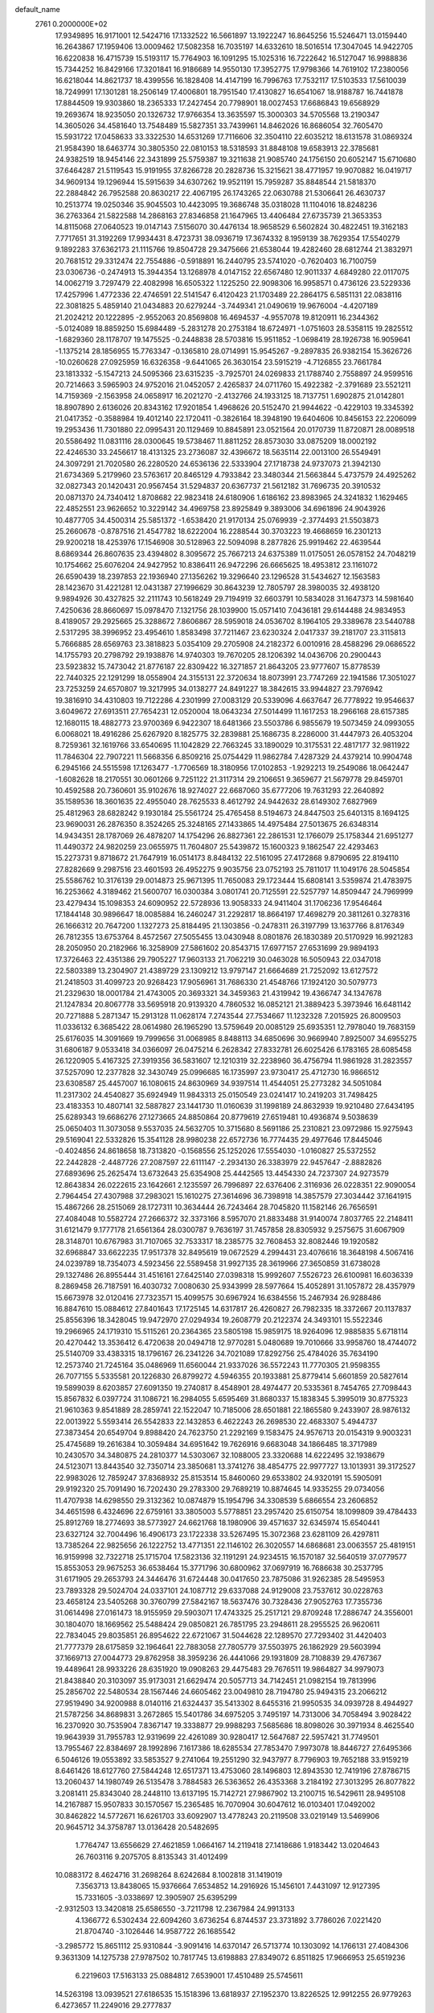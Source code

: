 default_name                                                                    
 2761  0.2000000E+02
  17.9349895  16.9171001  12.5424716  17.1332522  16.5661897  13.1922247
  16.8645256  15.5246471  13.0159440  16.2643867  17.1959406  13.0009462
  17.5082358  16.7035197  14.6332610  18.5016514  17.3047045  14.9422705
  16.6220838  16.4715739  15.5193117  15.7764903  16.1091295  15.1025316
  16.7222642  16.5127047  16.9988836  15.7344252  16.8429166  17.3201841
  16.9186689  14.9550130  17.3952775  17.9798366  14.7619102  17.2380056
  16.6218044  14.8621737  18.4399556  16.1828408  14.4147199  16.7996763
  17.7532117  17.5103533  17.5610039  18.7249991  17.1301281  18.2506149
  17.4006801  18.7951540  17.4130827  16.6541067  18.9188787  16.7441878
  17.8844509  19.9303860  18.2365333  17.2427454  20.7798901  18.0027453
  17.6686843  19.6568929  19.2693674  18.9235050  20.1326732  17.9766354
  13.3635597  15.3000303  34.5705568  13.2190347  14.3605026  34.4581640
  13.7548489  15.5827351  33.7439961  14.8462026  16.8686054  32.7605470
  15.5931722  17.0458633  33.3322530  14.6531269  17.7116606  32.3504110
  22.6035212  18.6131578  31.0869324  21.9584390  18.6463774  30.3805350
  22.0810153  18.5318593  31.8848108  19.6583913  22.3785681  24.9382519
  18.9454146  22.3431899  25.5759387  19.3211638  21.9085740  24.1756150
  20.6052147  15.6710680  37.6464287  21.5119543  15.9191955  37.8266728
  20.2828736  15.3215621  38.4771957  19.9070882  16.0419717  34.9609134
  19.1296944  15.5915639  34.6307262  19.9521191  15.7959287  35.8848544
  21.5818370  22.2884842  26.7952588  20.8630217  22.4067195  26.1743265
  22.0630788  21.5306641  26.4630737  10.2513774  19.0250346  35.9045503
  10.4423095  19.3686748  35.0318028  11.1104016  18.8248236  36.2763364
  21.5822588  14.2868163  27.8346858  21.1647965  13.4406484  27.6735739
  21.3653353  14.8115068  27.0640523  19.0147143   7.5156070  30.4476134
  18.9658529   6.5602824  30.4822451  19.3162183   7.7717651  31.3192269
  17.9934431   8.4723731  38.0936719  17.3674332   8.1959139  38.7629354
  17.5540279   9.1892283  37.6362173  21.1115766  19.8504728  29.3475666
  21.6538044  19.4282460  28.6812744  21.3832971  20.7681512  29.3312474
  22.7554886  -0.5918891  16.2440795  23.5741020  -0.7620403  16.7100759
  23.0306736  -0.2474913  15.3944354  13.1268978   4.0147152  22.6567480
  12.9011337   4.6849280  22.0117075  14.0062719   3.7297479  22.4082998
  16.6505322   1.1225250  22.9098306  16.9958571   0.4736126  23.5229336
  17.4257996   1.4772336  22.4746591  22.5141547   6.4120423  21.1703489
  22.2864175   6.5851131  22.0838116  22.3081825   5.4859140  21.0434883
  20.6279244  -3.7449341  21.0490619  19.9676004  -4.4207189  21.2024212
  20.1222895  -2.9552063  20.8569808  16.4694537  -4.9557078  19.8120911
  16.2344362  -5.0124089  18.8859250  15.6984489  -5.2831278  20.2753184
  18.6724971  -1.0751603  28.5358115  19.2825512  -1.6829360  28.1178707
  19.1475525  -0.2448838  28.5703816  15.9511852  -1.0698419  28.1926738
  16.9059641  -1.1375214  28.1856955  15.7763347  -0.1365810  28.0714991
  15.9545267  -9.2897835  26.9382154  15.3626726 -10.0260628  27.0925959
  16.6326358  -9.6441065  26.3630154  23.5915219  -4.7126855  23.7661784
  23.1813332  -5.1547213  24.5095366  23.6315235  -3.7925701  24.0269833
  21.1788740   2.7558897  24.9599516  20.7214663   3.5965903  24.9752016
  21.0452057   2.4265837  24.0711760  15.4922382  -2.3791689  23.5521211
  14.7159369  -2.1563958  24.0658917  16.2021270  -2.4132766  24.1933125
  18.7137751   1.6902875  21.0142801  18.8907890   2.6136026  20.8343162
  17.9201854   1.4968626  20.5152470  21.9944622  -0.4229103  19.3345392
  21.0417352  -0.3588984  19.4012140  22.1720411  -0.3826164  18.3948190
  19.6404606  10.8456153  22.2206099  19.2953436  11.7301880  22.0995431
  20.1129469  10.8845891  23.0521564  20.0170739  11.8720871  28.0089518
  20.5586492  11.0831116  28.0300645  19.5738467  11.8811252  28.8573030
  33.0875209  18.0002192  22.4246530  33.2456617  18.4131325  23.2736087
  32.4396672  18.5635114  22.0013100  26.5549491  24.3097291  21.7020580
  26.2280520  24.6536136  22.5333904  27.1718738  24.9737073  21.3942130
  21.6734369   5.2179960  23.5763617  20.8465129   4.7933842  23.3480344
  21.5663844   5.4737579  24.4925262  32.0827343  20.1420431  20.9567454
  31.5294837  20.6367737  21.5612182  31.7696735  20.3910532  20.0871370
  24.7340412   1.8708682  22.9823418  24.6180906   1.6186162  23.8983965
  24.3241832   1.1629465  22.4852551  23.9626652  10.3229142  34.4969758
  23.8925849   9.3893006  34.6961896  24.9043926  10.4877705  34.4500314
  25.5851372  -1.6538420  21.9170134  25.0769939  -2.3774493  21.5503873
  25.2660678  -0.8787516  21.4547782  18.6222004  16.2288544  30.3703223
  19.4668659  16.2301213  29.9200218  18.4253976  17.1546908  30.5128963
  22.5094098   8.2877826  25.9919462  22.4639544   8.6869344  26.8607635
  23.4394802   8.3095672  25.7667213  24.6375389  11.0175051  26.0578152
  24.7048219  10.1754662  25.6076204  24.9427952  10.8386411  26.9472296
  26.6665625  18.4953812  23.1161072  26.6590439  18.2397853  22.1936940
  27.1356262  19.3296640  23.1296528  31.5434627  12.1563583  28.1423670
  31.4221281  12.0431387  27.1996629  30.8643239  12.7805797  28.3980035
  32.4938120   9.9894926  30.4327825  32.2111743  10.5618249  29.7194919
  32.6603791  10.5834028  31.1647373  14.5981640   7.4250636  28.8660697
  15.0978470   7.1321756  28.1039900  15.0571410   7.0436181  29.6144488
  24.9834953   8.4189057  29.2925665  25.3288672   7.8606867  28.5959018
  24.0536702   8.1964105  29.3389678  23.5440788   2.5317295  38.3996952
  23.4954610   1.8583498  37.7211467  23.6230324   2.0417337  39.2181707
  23.3115813   5.7666885  28.6569763  23.3818823   5.0354109  29.2705908
  24.2182372   6.0010916  28.4588296  29.0686522  14.1755793  20.2798792
  29.1938876  14.9740303  19.7670205  28.1206392  14.0436706  20.2900443
  23.5923832  15.7473042  21.8776187  22.8309422  16.3271857  21.8643205
  23.9777607  15.8778539  22.7440325  22.1291299  18.0558904  24.3155131
  22.3720634  18.8073991  23.7747269  22.1941586  17.3051027  23.7253259
  24.6570807  19.3217995  34.0138277  24.8491227  18.3842615  33.9944827
  23.7976942  19.3816910  34.4310803  19.7122286   4.2301999  27.0083129
  20.5339096   4.6637647  26.7778922  19.9546637   3.6049672  27.6913511
  27.7654231  12.0520004  18.0643234  27.5014499  11.1617253  18.2966168
  28.6157385  12.1680115  18.4882773  23.9700369   6.9422307  18.6481366
  23.5503786   6.9855679  19.5073459  24.0993055   6.0068021  18.4916286
  25.6267920   8.1825775  32.2839881  25.1686735   8.2286000  31.4447973
  26.4053204   8.7259361  32.1619766  33.6540695  11.1042829  22.7663245
  33.1890029  10.3175531  22.4817177  32.9811922  11.7846304  22.7907221
  11.5668356   6.8509216  25.0754429  11.9862784   7.4287329  24.4379214
  10.9904748   6.2945166  24.5515598  17.1263477  -1.7706569  18.3180956
  17.0102853  -1.9292213  19.2549086  18.0642447  -1.6082628  18.2170551
  30.0601266   9.7251122  21.3117314  29.2106651   9.3659677  21.5679778
  29.8459701  10.4592588  20.7360601  35.9102676  18.9274027  22.6687060
  35.6777206  19.7631293  22.2640892  35.1589536  18.3601635  22.4955040
  28.7625533   8.4612792  24.9442632  28.6149302   7.6827969  25.4812963
  28.6828242   9.1930184  25.5561724  25.4765458   8.5194673  24.8447503
  25.6401315   8.1694125  23.9690031  26.2876350   8.3524265  25.3248165
  27.1433865  14.4975484  27.5013675  26.6348314  14.9434351  28.1787069
  26.4878207  14.1754296  26.8827361  22.2861531  12.1766079  25.1758344
  21.6951277  11.4490372  24.9820259  23.0655975  11.7604807  25.5439872
  15.1600323   9.1862547  22.4293463  15.2273731   9.8718672  21.7647919
  16.0514173   8.8484132  22.5161095  27.4172868   9.8790695  22.8194110
  27.8282669   9.2987516  23.4601593  26.4952275   9.9035756  23.0752193
  25.7811017  11.1049176  28.5045854  25.5586762  10.3176139  29.0014873
  25.9671395  11.7650083  29.1723444  15.6808141   3.5359874  21.4783975
  16.2253662   4.3189462  21.5600707  16.0300384   3.0801741  20.7125591
  22.5257797  14.8509447  24.7969999  23.4279434  15.1098353  24.6090952
  22.5728936  13.9058333  24.9411404  31.1706236  17.9546464  17.1844148
  30.9896647  18.0085884  16.2460247  31.2292817  18.8664197  17.4698279
  20.3811261   0.3278316  26.1666312  20.7647200   1.1327273  25.8184495
  21.1303856  -0.2478311  26.3197799  13.1637766   8.8176349  26.7812355
  13.6753764   8.4572567  27.5055455  13.0430948   8.0801876  26.1830389
  20.5170929  16.9921283  28.2050950  20.2182966  16.3258909  27.5861602
  20.8543715  17.6977157  27.6531699  29.9894193  17.3726463  22.4351386
  29.7905227  17.9603133  21.7062219  30.0463028  16.5050943  22.0347018
  22.5803389  13.2304907  21.4389729  23.1309212  13.9797147  21.6664689
  21.7252092  13.6127572  21.2418503  31.4099723  20.9268423  17.9056961
  31.7686330  21.4548766  17.1924120  30.5079773  21.2329630  18.0001784
  21.4743005  20.3693321  34.3459363  21.4319942  19.4366747  34.1347678
  21.1247834  20.8067778  33.5695918  20.9139320   4.7860532  16.0852121
  21.3889423   5.3973946  16.6481142  20.7271888   5.2871347  15.2913128
  11.0628174   7.2743544  27.7534667  11.1232328   7.2015925  26.8009503
  11.0336132   6.3685422  28.0614980  26.1965290  13.5759649  20.0085129
  25.6935351  12.7978040  19.7683159  25.6176035  14.3091669  19.7999656
  31.0068985   8.8488113  34.6850696  30.9669940   7.8925007  34.6955275
  31.6806187   9.0533418  34.0366097  26.0475214   6.2628342  27.8332781
  26.6025426   6.1783165  28.6085458  26.1220905   5.4167325  27.3919356
  36.5831607  12.1210319  32.2238960  36.4756794  11.9861928  31.2823557
  37.5257090  12.2377828  32.3430749  25.0996685  16.1735997  23.9730417
  25.4712730  16.9866512  23.6308587  25.4457007  16.1080615  24.8630969
  34.9397514  11.4544051  25.2773282  34.5051084  11.2317302  24.4540827
  35.6924949  11.9843313  25.0150549  23.0241417  10.2419203  31.7498425
  23.4183353  10.4807141  32.5887827  23.1441730  11.0160639  31.1998189
  24.8632939  19.9210480  27.6434195  25.6289343  19.6686276  27.1273665
  24.8850864  20.8779619  27.6519481  10.4936874   9.5038639  25.0650403
  11.3073058   9.5537035  24.5632705  10.3715680   8.5691186  25.2310821
  23.0972986  15.9275943  29.5169041  22.5332826  15.3541128  28.9980238
  22.6572736  16.7774435  29.4977646  17.8445046  -0.4024856  24.8618658
  18.7313820  -0.1568556  25.1252026  17.5554030  -1.0160827  25.5372552
  22.2442828  -2.4487726  27.2087597  22.6111147  -2.2934130  26.3383979
  22.9457647  -2.8882826  27.6893696  25.2625474  13.6732643  25.6354908
  25.4442565  13.4454330  24.7237307  24.9273579  12.8643834  26.0222615
  23.1642661   2.1235597  26.7996897  22.6376406   2.3116936  26.0228351
  22.9090054   2.7964454  27.4307988  37.2983021  15.1610275  27.3614696
  36.7398918  14.3857579  27.3034442  37.1641915  15.4867266  28.2515069
  28.1727311  10.3634444  26.7243464  28.7045820  11.1582146  26.7656591
  27.4084048  10.5582724  27.2666372  32.3373166   8.5957070  21.8833488
  31.9140074   7.8037765  22.2148411  31.6121479   9.1777178  21.6561364
  28.0300787   9.7636197  31.7457858  28.8305932   9.2575675  31.6067909
  28.3148701  10.6767983  31.7107065  32.7533317  18.2385775  32.7608453
  32.8082446  19.1920582  32.6968847  33.6622235  17.9517378  32.8495619
  19.0672529   4.2994431  23.4076616  18.3648198   4.5067416  24.0239789
  18.7354073   4.5923456  22.5589458  31.9927135  28.3619966  27.3650859
  31.6738028  29.1327486  26.8955444  31.4516161  27.6425140  27.0398318
  15.9992607   7.5526723  26.6100981  16.6036339   8.2869458  26.7187591
  16.4030732   7.0080630  25.9343999  28.5977664  15.4052891  31.1057872
  28.4357979  15.6673978  32.0120416  27.7323571  15.4099575  30.6967924
  16.6384556  15.2467934  26.9288486  16.8847610  15.0884612  27.8401643
  17.1725145  14.6317817  26.4260827  26.7982335  18.3372667  20.1137837
  25.8556396  18.3428045  19.9472970  27.0294934  19.2608779  20.2122374
  24.3493101  15.5522346  19.2966965  24.1719310  15.5115261  20.2364365
  23.5805198  15.9859175  18.9264096  12.9885835   5.6718114  20.4270442
  13.3536412   6.4720638  20.0494718  12.9770281   5.0480689  19.7010666
  33.9958760  18.4744072  25.5140709  33.4383315  18.1796167  26.2341226
  34.7021089  17.8292756  25.4784026  35.7634190  12.2573740  21.7245164
  35.0486969  11.6560044  21.9337026  36.5572243  11.7770305  21.9598355
  26.7077155   5.5335581  20.1226830  26.8799272   4.5946355  20.1933881
  25.8779414   5.6601859  20.5827614  19.5899039   8.6203857  27.6091350
  19.2740817   8.4548901  28.4974477  20.5335361   8.7454765  27.7098443
  15.8567832   6.0397724  31.1086721  16.2984055   5.6595469  31.8680337
  15.1838345   5.3995019  30.8775323  21.9610363   9.8541889  28.2859741
  22.1522047  10.7185006  28.6501881  22.1865580   9.2433907  28.9876132
  22.0013922   5.5593414  26.5542833  22.1432853   6.4622243  26.2698530
  22.4683307   5.4944737  27.3873454  20.6549704   9.8988420  24.7623750
  21.2292169   9.1583475  24.9576713  20.0154319   9.9003231  25.4745689
  19.2616384  10.3059484  34.6951642  19.7626916   9.6683048  34.1866485
  18.3717989  10.2430570  34.3480875  24.2810377  14.5303067  32.1088005
  23.3320688  14.6222495  32.1938679  24.5123071  13.8443540  32.7350714
  23.3850681  13.3741276  38.4854775  22.9977727  13.1013931  39.3172527
  22.9983026  12.7859247  37.8368932  25.8153514  15.8460060  29.6533802
  24.9320191  15.5905091  29.9192320  25.7091490  16.7202430  29.2783300
  29.7689219  10.8874645  14.9335255  29.0734056  11.4707938  14.6298550
  29.3132362  10.0874879  15.1954796  34.3308539   5.6866554  23.2606852
  34.4651598   6.4324696  22.6759161  33.3805003   5.5778851  23.2957420
  25.6150754  18.1099809  39.4784433  25.8912769  18.2774693  38.5773927
  24.6621768  18.1980906  39.4571637  32.6345974  15.6540441  23.6327124
  32.7004496  16.4906173  23.1722338  33.5267495  15.3072368  23.6281109
  26.4297811  13.7385264  22.9825656  26.1222752  13.4771351  22.1146102
  26.3020557  14.6868681  23.0063557  25.4819151  16.9159998  32.7322718
  25.1715704  17.5823136  32.1191291  24.9234515  16.1570187  32.5640519
  37.0779577  15.8553053  29.9675253  36.6538464  15.3771796  30.6800962
  37.0697919  16.7686638  30.2537795  31.6171905  29.2653793  24.3446476
  31.6724448  30.0417650  23.7875086  31.9262385  28.5495953  23.7893328
  29.5024704  24.0337101  24.1087712  29.6337088  24.9129008  23.7537612
  30.0228763  23.4658124  23.5405268  30.3760799  27.5842167  18.5637476
  30.7328436  27.9052763  17.7355736  31.0614498  27.0161473  18.9155959
  29.5903071  17.4743325  25.2517121  29.8709248  17.2886747  24.3556001
  30.1804070  18.1669562  25.5488424  29.0850821  26.7851795  23.2948611
  28.2955525  26.9620611  22.7834045  29.8035851  26.8954622  22.6721067
  31.5044628  22.1289570  27.7293402  31.4420403  21.7777379  28.6175859
  32.1964641  22.7883058  27.7805779  37.5503975  26.1862929  29.5603994
  37.1669713  27.0044773  29.8762958  38.3959236  26.4441066  29.1931809
  28.7108839  29.4767367  19.4489641  28.9933226  28.6351920  19.0908263
  29.4475483  29.7676511  19.9864827  34.9979073  21.8438840  20.3103097
  35.9173031  21.6629474  20.5057713  34.7142451  21.0982154  19.7813996
  25.2856702  22.5480534  28.1567446  24.6605462  23.0049810  28.7194780
  25.9494315  23.2066212  27.9519490  34.9200988   8.0140116  21.6324437
  35.5413302   8.6455316  21.9950535  34.0939728   8.4944927  21.5787256
  34.8689831   3.2672865  15.5401786  34.6975205   3.7495197  14.7313006
  34.7058494   3.9028422  16.2370920  30.7535904   7.8367147  19.3338877
  29.9988293   7.5685686  18.8098026  30.3971934   8.4625540  19.9643939
  31.7955783  12.9319699  22.4261089  30.9280417  12.5647687  22.5957421
  31.7749501  13.7955467  22.8384697  28.1992896   7.1617386  18.6285534
  27.7853470   7.9973078  18.8446727  27.6495366   6.5046126  19.0553892
  33.5853527   9.2741064  19.2551290  32.9437977   8.7796903  19.7652188
  33.9159219   8.6461426  18.6127760  27.5844248  12.6517371  13.4753060
  28.1496803  12.8943530  12.7419196  27.8786715  13.2060437  14.1980749
  26.5135478   3.7884583  26.5363652  26.4353368   3.2184192  27.3013295
  26.8077822   3.2081411  25.8343040  28.2448110  13.6137195  15.7142721
  27.9867902  13.2100715  16.5429611  28.9495108  14.2167887  15.9507833
  30.1570567  15.2365485  16.7070904  30.6047612  16.0103401  17.0492002
  30.8462822  14.5772671  16.6261703  33.6092907  13.4778243  20.2119508
  33.0219149  13.5469906  20.9645712  34.3758787  13.0136428  20.5482695
   1.7764747  13.6556629  27.4621859   1.0664167  14.2119418  27.1418686
   1.9183442  13.0204643  26.7603116   9.2075705   8.8135343  31.4012499
  10.0883172   8.4624716  31.2698264   8.6242684   8.1002818  31.1419019
   7.3563713  13.8438065  15.9376664   7.6534852  14.2916926  15.1456101
   7.4431097  12.9127395  15.7331605  -3.0338697  12.3905907  25.6395299
  -2.9312503  13.3420818  25.6586550  -3.7211798  12.2367984  24.9913133
   4.1366772   6.5302434  22.6094260   3.6736254   6.8744537  23.3731892
   3.7786026   7.0221420  21.8704740  -3.1026446  14.9587722  26.1685542
  -3.2985772  15.8651112  25.9310844  -3.9091416  14.6370147  26.5713774
  10.1303092  14.1766131  27.4084306   9.3631309  14.1275738  27.9787502
  10.7817745  13.6198883  27.8349072   6.8511825  17.9666953  25.6519236
   6.2219603  17.5163133  25.0884812   7.6539001  17.4510489  25.5745611
  14.5263198  13.0939521  27.6186535  15.1518396  13.6818937  27.1952370
  13.8226525  12.9912255  26.9779263   6.4273657  11.2249016  29.2777837
   5.6028431  10.8358849  28.9861326   7.0963647  10.5920671  29.0166465
   2.8017043  15.5848808  16.4895533   2.0685972  15.3389433  17.0537346
   3.3501595  16.1441670  17.0396693  -0.4757542  14.9406582  26.2263684
  -1.4199337  14.7957900  26.2877705  -0.3584698  15.4083214  25.3994662
   7.6855471  22.6870285  31.9292912   7.0598601  23.3754129  31.7037375
   7.6081126  22.0506900  31.2184403   3.8686727  24.8810358  26.8270798
   4.1067011  23.9574093  26.9076305   3.5869033  25.1333246  27.7063910
   5.9505730  26.1883846  24.0224332   5.1346966  26.5310920  23.6575643
   6.4703606  26.9674429  24.2202229  -2.5255086  26.3450002  26.0670430
  -2.8470747  25.5025178  25.7460282  -2.4124936  26.8747087  25.2778230
  12.1634755  23.7188843  23.9816179  12.6230341  24.3497772  23.4275315
  11.3103496  23.6082962  23.5618820   7.3388229  25.4177235  26.3559322
   7.2389108  24.5938223  26.8328349   6.5934421  25.4389846  25.7557761
  18.7533850  19.0975522  30.7350936  18.4149220  19.9571907  30.9854857
  19.4691317  19.2891760  30.1291078   2.8738172  28.6865166  21.0659470
   2.7377217  27.9184253  20.5111988   3.0548566  28.3259909  21.9339780
  10.9204772  19.1863201  23.4336751  11.5734645  19.4476694  24.0829331
  10.7139306  18.2779930  23.6539301   2.2400536  18.3382286  28.4014931
   1.5113841  18.9579628  28.4361646   1.8812812  17.5714508  27.9547651
  15.0475397  23.0161926  25.4761296  15.3303715  22.2020372  25.8925297
  15.7327287  23.2084068  24.8359722   6.9648339  26.5327094  28.7933496
   7.5443982  27.2333330  28.4942448   7.0450527  25.8533138  28.1238585
  17.7604226  10.3356444  26.6613518  18.5485468  10.1842765  27.1830604
  17.1040586  10.6219580  27.2965233  14.9223415  24.1131078  22.5366934
  14.4804773  23.3390021  22.8856179  15.5894756  24.3230383  23.1902170
   9.3870253  30.8805819  32.4213147   9.6381486  29.9574943  32.4541503
  10.1784514  31.3339181  32.1308621  14.0318321  30.7827820  33.4478336
  14.2438947  31.4242678  34.1258875  13.6092630  30.0655930  33.9203876
   6.4577720  20.5133316  34.9189406   6.6652402  19.7706040  34.3518917
   7.1854689  21.1221040  34.7921129   3.1958077  29.5524953  35.4552369
   3.7794276  28.9527753  35.9199471   3.0988336  29.1660113  34.5849163
   2.0341891  24.7465879  19.6969215   1.9227194  25.2251871  18.8754903
   2.0530196  23.8255876  19.4368530  15.2147176  31.4518156  31.1551441
  14.7626772  31.2697546  31.9790039  16.0512452  31.8340821  31.4203341
   9.6898045  22.0429371  25.5939896   9.7977840  22.7896607  25.0049428
   9.7384231  21.2773163  25.0215449   4.9487670  23.3176781  23.1825112
   5.2846095  24.0915370  23.6348210   5.2442392  23.4218454  22.2780349
   6.2830804  14.8845006  30.9169263   5.5270968  15.2050030  30.4249926
   5.9604324  14.1066797  31.3720359   8.0680033  13.4286307  29.6213403
   7.5408849  14.0434310  30.1316329   7.4844787  12.6864689  29.4634585
  14.1941254  21.7477665  29.7158350  14.4776344  21.7099251  28.8023677
  13.2672937  21.5100802  29.6890031  11.8150658  23.5374895  16.4809291
  10.9626654  23.6948430  16.0748686  12.1789023  24.4117660  16.6205553
  13.1098723  24.9155836  26.5256817  13.3142828  24.2588357  25.8600013
  13.9064091  24.9783286  27.0527718  10.1819875  27.6619152  32.8918816
  11.0574332  28.0141257  32.7313372  10.2512820  26.7348451  32.6639094
   4.3698981  21.7335513  29.6787035   4.8519243  22.1045953  28.9396440
   4.2412731  22.4709928  30.2752498  11.6538987  25.5834301  29.9352830
  11.7896290  26.3378892  29.3620460  12.5371696  25.2798163  30.1447654
  -3.9760221  22.9356215  26.6891057  -3.1766158  22.4951984  26.9775651
  -3.7793595  23.2308386  25.8000599  -4.2095241  12.2413525  23.0118772
  -4.8974322  12.8566420  22.7580405  -4.6019721  11.3775884  22.8848811
   6.6114701  20.5499767  22.3602746   7.3708529  20.0262240  22.1048286
   5.8643260  19.9644184  22.2372742   8.8820690  15.8566674  25.5341003
   9.4409266  15.3536979  26.1264952   8.0033679  15.5052349  25.6776672
   6.4739056  20.6127497  25.0663669   6.6304621  20.6739216  24.1240400
   6.6808334  19.7041306  25.2850538   6.0284987  28.3875375  26.2642350
   6.8616018  28.1862449  26.6904420   5.5512646  28.9122660  26.9069943
   9.5301272  23.8791672  23.4262466   9.8552667  24.7303057  23.1328535
   8.6273187  23.8456567  23.1099467  15.2993892  20.3191996  26.1929040
  15.3264953  19.4601585  26.6142655  14.3728643  20.4619935  25.9995301
   8.2445063  29.8296648  21.6016058   7.4428680  29.3645114  21.3623566
   7.9400503  30.6657658  21.9544139   7.8388911  13.7401408  37.2271879
   8.3062652  13.1590438  36.6270883   8.0813656  13.4290236  38.0993370
   4.6110569  22.0464691  33.8520407   4.9205493  21.9470051  32.9517335
   5.1958821  21.4923736  34.3689445   1.6889459  23.7775446  25.0602513
   2.2113500  22.9764056  25.0214950   2.3337455  24.4848439  25.0463593
   3.0584978  23.4859455  31.4281452   2.4007356  23.0163444  31.9410346
   2.5932371  24.2472820  31.0815460  17.5877359  22.0726028  21.5975654
  16.8163612  22.5307200  21.9312442  17.5528924  21.2109359  22.0129543
  16.9998494  14.4600057  29.4974929  17.8151632  14.6964140  29.9397671
  16.3181405  14.6206833  30.1499402  19.9261335  26.5907850  22.9953232
  20.4009967  26.1270509  22.3056221  20.5584354  26.6704260  23.7095244
   2.1188265  20.7044470  12.3700458   2.1774564  21.2559668  11.5899046
   2.1856858  19.8097572  12.0364414   7.7905424  17.0366923  30.7645198
   7.2004641  17.4179622  30.1143869   7.4454511  16.1564961  30.9141804
  15.5721246  20.7386020  31.5932292  15.0582279  21.1687288  30.9097580
  15.3443444  19.8120438  31.5168231   7.1717209  27.8540337  34.2657108
   6.6087548  27.1333104  33.9831177   7.9651221  27.7590277  33.7387190
   1.5088045  21.0318585  29.2608949   2.3968015  21.1099009  29.6096104
   1.0373789  21.7748589  29.6376442  18.5333862  22.2089888  27.7679618
  18.4799483  21.9888426  28.6979682  17.8632149  22.8807198  27.6419474
  18.4050284  33.3106768  27.6183191  18.6115938  32.4150554  27.8855733
  19.2533368  33.6977927  27.4021109  12.4199932  16.9643158  29.1508852
  11.7134241  17.3091816  29.6968335  12.2491934  16.0236397  29.1041124
  14.9076050  14.6226506  31.3156358  14.7681383  15.4715127  31.7354143
  15.3140742  14.0837391  31.9943029   0.2338352  26.2413723  31.3014051
   0.5461600  27.0929123  31.6072888  -0.6471400  26.4144802  30.9695191
   9.5990187  34.5418190  31.7933812   9.1408746  34.1197747  32.5201648
   8.9530761  35.1404542  31.4183799   8.5573976  18.7907006  22.0313420
   9.1758679  19.3166476  22.5383983   9.1096612  18.2471672  21.4693739
   5.8509422  18.0352645  20.4139999   6.5946784  17.7963491  19.8608203
   6.1158197  17.7760150  21.2965312   9.3050009  11.8367755  36.0746401
   9.1038437  10.9019794  36.1185027   9.5774471  11.9808784  35.1684175
   1.8898911  22.5384424  33.6598775   1.6024339  23.3358782  34.1045080
   2.8370028  22.5160864  33.7966675   3.1154258  21.5909058  24.6501943
   3.7004528  21.8878627  25.3471820   3.6843280  21.4889627  23.8871807
  11.7020831  10.8927932  28.6228859  12.3122628  10.3392446  28.1355498
  12.1653242  11.1039658  29.4334694  17.7739857  20.2734515  23.8386940
  18.3284504  19.5656586  24.1670687  17.0639290  20.3374489  24.4774081
  16.9790921  29.5491090  23.2561765  16.8753142  30.4079220  23.6659353
  16.1410176  29.3876479  22.8228253  12.2862003  27.4569921  21.1274758
  12.6697889  26.8193776  21.7295883  11.3445156  27.4042942  21.2908308
  13.9498735  24.2485328  31.0125029  14.9027755  24.1721368  31.0612185
  13.6665647  23.4415884  30.5826090   4.6196893  27.3917784  17.0686519
   4.1696244  27.7151656  16.2882070   4.8895732  28.1831178  17.5346739
   5.7277806  13.3291893  35.0912166   6.1630592  13.4621593  35.9332875
   4.8252581  13.1075551  35.3204832  12.1349217  21.4629035  27.4464439
  11.5231856  21.1602897  26.7752988  11.6244417  22.0738242  27.9778740
  10.5665139  22.7089023  29.4086836   9.6318327  22.8489275  29.2570393
  10.9430488  23.5889252  29.4122838  13.7588036  31.5167087  25.4649055
  13.3677309  31.8369800  26.2777525  14.6999458  31.6423280  25.5861609
  17.7273379  18.0612135  33.2668191  18.1898610  18.5937511  32.6197427
  18.2002103  18.2140467  34.0849056   5.5674908  17.3233698  23.2987609
   4.8777945  17.9843756  23.2385763   5.1860588  16.5420873  22.8983372
  16.3554283  18.3704985  28.8860213  16.7390966  18.1859719  29.7433313
  17.1071306  18.4437754  28.2979686  12.7782879  14.6116024  23.2227966
  11.8699324  14.8964784  23.1229581  13.0053098  14.8460722  24.1226392
  -0.1819438  22.9701308  16.4203757   0.6089099  22.5482467  16.0845245
  -0.6551918  23.2501340  15.6368795   3.6971053   9.6857062  22.5850470
   4.6317479   9.7308727  22.3834658   3.6619654   9.3756683  23.4899633
  14.2258654   8.7537843  31.8676077  14.6599536   7.9106717  31.7373758
  14.6599423   9.3443024  31.2518988   3.2832489  16.8006996  25.2640735
   4.0945398  16.9474656  24.7777622   3.5603041  16.3496105  26.0615638
  10.0711162  12.6355768  24.9611343   9.6400426  12.8926230  25.7762016
  10.8561353  12.1660409  25.2431146   5.8128569  18.8617822  28.5047285
   6.3515783  18.5401136  27.7818589   4.9618745  19.0444873  28.1063825
   9.2914103  10.2424556  27.3255655   9.7279498  10.2224432  26.4739408
   9.9998511  10.3785194  27.9547159  18.2539941  19.2777989  27.3113841
  18.4456280  20.2138912  27.3683007  18.6514108  19.0017443  26.4854994
  21.4344879  17.5656059  33.3799777  22.1089540  16.8898711  33.4486051
  20.7229756  17.2513641  33.9378614  10.7527988  34.9130093  20.6628178
  10.6363467  34.6354798  21.5714696  11.5765713  34.5075264  20.3922366
  11.9954577  23.9482573  20.4860302  11.7577305  23.0243634  20.5643735
  11.2628890  24.3449264  20.0146190  14.3766065  22.8546405  15.3912402
  14.6324342  23.7082382  15.0417336  13.4578154  22.9621364  15.6372062
  15.0323055  25.5198233  28.2648303  15.8067554  25.2696886  27.7609534
  15.3491152  25.6060324  29.1639585   7.0125454  23.0672848  21.5607008
   7.8771997  23.0860693  21.1505155   6.8707347  22.1460440  21.7785009
   7.6144595  25.8324879  21.3625521   6.8566606  26.1618033  20.8793089
   7.3619555  24.9490505  21.6309023   0.2859943  25.1227385  23.1163217
   0.6745907  24.7097089  23.8874451  -0.0605073  24.3930446  22.6027896
  14.0872493  15.9043447  25.5973491  13.5318147  16.4551156  26.1490516
  14.9080707  15.8284902  26.0838984  17.0557045  34.7757760  32.5937687
  17.4895626  35.6235873  32.6897631  17.7703670  34.1390192  32.5992566
   8.7248278  27.8512431  27.2427266   8.6175692  27.0166614  26.7864365
   9.6668133  28.0191996  27.2165397  16.5630390  25.3837554  30.5648761
  17.4699153  25.0777308  30.5523832  16.6287069  26.3320922  30.4527292
  17.3886091  37.4639389  26.5807827  16.5219450  37.5536895  26.9771034
  17.5858679  36.5295082  26.6452815  15.0890277  29.8186838  28.8777943
  15.0213261  30.3375294  29.6793225  14.3124933  30.0574505  28.3716158
  24.0135682  24.3193238  29.7892769  23.3344317  24.9417620  30.0492308
  24.6440074  24.3381571  30.5092933  12.0416531  20.2868939  30.4322647
  11.4248657  19.5870902  30.6469273  11.5041399  21.0782530  30.3996741
  20.0874349  27.6603893  30.9191663  21.0046885  27.4238744  30.7815492
  20.0449194  27.9312139  31.8362695  18.7749165  35.5977970  24.4967806
  17.9042984  35.3422891  24.8016933  19.3249706  35.5542125  25.2789395
  13.2925312  36.1260796  22.5508163  13.4854343  35.2364241  22.8466765
  12.5521369  36.4027813  23.0907093  23.5350593  32.7076268  23.1687505
  24.0331927  32.3840419  22.4181588  23.9669479  33.5279018  23.4071893
  22.2102948  36.5196209  27.8095517  22.9506477  36.9245869  27.3577643
  21.7801078  37.2450258  28.2622753  15.6701098  33.5507929  29.1624374
  16.5312374  33.5878999  28.7461272  15.5977131  32.6518692  29.4832595
  21.7548831  23.6470696  33.5652235  21.5232051  22.8433887  33.0997624
  21.8615018  23.3738824  34.4763947  10.5824481   2.6197254  22.7670863
  10.6884882   1.7193137  23.0740819  11.4680948   2.8998704  22.5360442
   2.4327119  -1.0677035  18.6499763   2.5077943  -0.5186754  17.8694876
   2.9925376  -1.8222104  18.4668195   9.2981666   7.7833993  18.7137323
   9.2523968   7.7640651  17.7578227  10.1424756   8.1918560  18.9048797
  -1.1003826   9.4060420   4.9834169  -1.4167486   8.5114167   4.8577582
  -0.6247729   9.6073167   4.1774915   6.7547513   3.1332398  24.7974071
   6.5876621   4.0342742  25.0739032   6.0724472   2.6196136  25.2297046
   6.7005207   5.9952741  13.0653418   6.5744464   5.5939419  12.2055340
   7.2962326   6.7267581  12.9031993  11.3008000   3.0644675  10.3450467
  10.4238808   3.4481426  10.3512211  11.1544989   2.1301646  10.4930529
  12.7136422  11.8114559  11.5621233  13.2702765  11.4331275  10.8814929
  13.0151396  12.7163676  11.6425351  14.8824986  -1.2672415  10.7062951
  15.1412930  -0.7690019  11.4815464  14.1309879  -1.7853583  10.9944242
  10.7805553   8.4230634  14.5569807   9.8393395   8.4104018  14.7307168
  11.1769581   8.0858168  15.3603246  11.6218755  -3.0171025  13.9246194
  11.7142284  -2.3410850  14.5959637  12.1076918  -3.7659088  14.2703123
   8.3153378  10.0830425  13.3832014   8.5769999  10.9369264  13.0387495
   8.2191253   9.5309904  12.6071772  16.8526129  -1.3432411   8.5325684
  16.4795144  -1.1425770   7.6742193  16.1074957  -1.3059217   9.1322678
  11.2970933   9.7787409  21.7163073  11.7563193   8.9546279  21.5545015
  10.8250104   9.9537093  20.9022092   9.7872991   4.7871579  18.1070179
  10.4433223   4.5009414  17.4714509   8.9494366   4.6478363  17.6656475
  20.7422259   8.9360879   9.1770091  20.3679411   8.3540998   9.8383961
  20.7098651   8.4289742   8.3658246  10.1483287   5.8763783  21.1538411
  10.2813909   6.1466543  20.2452834  10.0541381   4.9248645  21.1093267
   9.6535907  12.2732104  12.2487792   9.5813278  13.0598396  11.7082014
  10.5919900  12.0863284  12.2754956  -1.5433051   5.2475359  19.7726125
  -2.2208685   4.5964251  19.5904192  -1.9754430   6.0894940  19.6291023
  10.3344237  -4.7091287  19.9924659  11.2343329  -4.8692309  20.2766534
  10.1125438  -5.4719931  19.4585754   7.3067580  -0.0073326  22.4805411
   7.6506475   0.7174663  23.0026890   8.0127277  -0.2184662  21.8695900
  24.7689906   2.4220950  19.3266501  24.7518839   3.0772854  18.6290366
  25.6973423   2.3193550  19.5360288   6.0930334  10.1862354   7.6879341
   5.9822716  10.7403466   6.9153253   6.2562990  10.8016685   8.4026496
   5.5639849   7.7371323   6.0575763   5.7528736   8.4151494   6.7063025
   5.6941831   6.9133209   6.5272730   4.3475259   9.6723269  28.0533171
   4.6385492   8.8353847  28.4153463   3.4004461   9.6769488  28.1920625
   5.0033828   7.4274851  19.1915744   5.2272260   8.2349022  18.7287530
   5.8484062   7.0343823  19.4098346   6.3234238   9.4241421  22.2254069
   6.9559558   9.6850955  22.8947636   6.2182894   8.4809227  22.3499691
   4.4463264   7.1066822  29.2888098   3.8904369   6.9692278  30.0558333
   5.3120618   6.8042325  29.5631424   9.4280933   2.4041357  12.5446861
   9.1056531   2.8992289  13.2977776   8.6728807   2.3381733  11.9602764
  11.1745325  -4.2051366  10.0414674  10.6211765  -4.8550971  10.4745729
  10.9191170  -4.2489694   9.1200155   7.3422014   6.2158017   3.8832206
   6.3918431   6.2121431   3.7690379   7.5639015   7.1374163   4.0162903
  14.4097174   0.5085470  17.5282792  14.2153421  -0.3207091  17.0914903
  13.6933329   1.0887031  17.2705119  12.0677471   0.3653291  10.7407279
  12.9312012   0.5839769  10.3901969  12.1800607  -0.5015985  11.1306691
  10.8557138  15.5585588  12.9303670  10.1577476  15.8596201  13.5121206
  11.5538884  15.2750660  13.5206347  13.6546477  -5.4656346  10.8447098
  14.4296859  -4.9051530  10.8822321  12.9418684  -4.8730535  10.6059104
   3.0117921   8.6778663  15.2576007   3.2006135   8.2011474  16.0658812
   3.2558696   8.0708279  14.5589146   4.5606775  12.3258857  18.7311477
   4.1185225  12.5497480  17.9122359   4.1750920  11.4890622  18.9905358
  12.5705711   2.1802763  15.8307108  12.4530127   2.9938750  16.3210871
  12.7985512   2.4648586  14.9456855   8.8114075   7.7101855  11.8595820
   8.9418908   7.1846715  11.0702526   9.6201824   8.2144656  11.9479938
   7.8124218   3.0315079  21.4648669   8.7301785   3.0209093  21.7366060
   7.3209921   2.9007814  22.2758166  16.9817357  -0.9872346  15.2969421
  16.7200636  -1.7929095  15.7426411  16.9331531  -0.3123515  15.9739977
  16.5753042   1.6222364  16.3415073  15.7371711   1.3401781  16.7078511
  16.3525265   2.3604898  15.7744237   3.2229712  10.0124481  19.5038317
   3.4431027   9.0814822  19.4710217   2.4553883  10.0571171  20.0739660
   8.3564350   8.1156752  16.2203778   8.1088295   9.0363755  16.3054317
   7.5260914   7.6542247  16.1027980   8.8289240  11.2340843  18.0956054
   8.3204671  11.2992015  18.9039761   8.1709640  11.1753793  17.4028758
  10.7905066   4.2833970  27.3771447  11.7267239   4.1358494  27.5111548
  10.4161238   4.2615507  28.2578218   9.3124293   2.0911162  25.6079901
   8.4879363   2.3131383  25.1753825   9.8301369   2.8950199  25.5638364
   7.1994120   4.1774823  16.7898086   6.3664437   4.6300729  16.9223126
   7.0297377   3.2773276  17.0675926  10.3451679  14.3494352  10.5384369
   9.8208480  15.0584603  10.1661413  10.6689246  14.7009829  11.3677907
   5.8327812   6.7953610  15.6904784   5.6202567   6.7250481  14.7598220
   5.1357838   6.3106473  16.1326086  11.9710026   0.1039845  25.3741747
  11.1417126   0.0066352  25.8421845  12.3106699   0.9512016  25.6624125
   8.9908600   4.0666899  14.9165561   9.0782206   4.9864045  14.6661066
   8.2936517   4.0622321  15.5723857   7.2607858  13.0962039  23.9516043
   7.3372775  13.7113020  23.2221969   7.3349953  13.6423122  24.7342221
  11.2200712  18.5884910  12.5640309  11.1582043  19.3609337  13.1259353
  10.5141430  18.0163090  12.8648713  17.5119126   5.7673508  21.6928832
  17.3073265   6.6585822  21.9758727  18.0440285   5.8822567  20.9055579
   5.7380440  11.5306358  26.3606831   5.3407564  10.7969987  26.8299070
   6.6414769  11.2548491  26.2058204  11.8725929   3.1622694  13.3559041
  12.0158667   4.0664329  13.0762742  11.0364575   2.9184098  12.9588627
  15.8110426   2.7517251   9.7483361  16.6673494   2.6153676   9.3429017
  15.2364847   2.1227770   9.3118278   9.8620461   1.1686161  18.7121313
   9.9012812   1.5119689  17.8194940  10.7079570   1.4005608  19.0953652
  13.5248739   5.0824780   9.7391374  14.1211792   4.5857557   9.1788529
  12.7769134   4.4994795   9.8691359   5.0284820  -0.3440098  21.2868218
   5.8249368   0.0028107  21.6888258   5.3420784  -0.9804609  20.6443117
  14.1733153   8.1023267  20.0962340  14.0306818   8.7917477  19.4477079
  14.2448347   8.5682511  20.9293194  15.6750751  20.0146133  12.2768648
  16.1524195  19.5945022  11.5614064  16.1047659  20.8629784  12.3858348
   4.6009574  10.9630827  15.7004497   3.9227125  11.4627216  16.1549567
   4.1744758  10.1389625  15.4655642   4.3134979  14.6665896  22.1590711
   3.5277212  14.1206510  22.1319099   4.8433172  14.3605754  21.4229470
  13.3044422   4.7648143  26.4346482  14.0025445   5.3565330  26.7152796
  12.6668350   5.3339939  26.0036918  10.6531904  14.9025714  15.9456651
   9.7494031  15.2139954  15.9948136  10.6135608  14.1431340  15.3643595
  12.7927808   7.6871315  16.2155547  13.1812024   7.8222286  17.0799095
  13.5256668   7.7786297  15.6066722  13.0350939   4.9642088  16.9824205
  13.9871255   4.8737884  17.0235536  12.8930391   5.8320443  16.6043810
  11.8612340  12.4206881  14.9244205  12.5847539  11.8485064  14.6687666
  11.0890852  12.0261124  14.5190466  13.9747195  16.9562644   8.4127583
  13.5281088  16.1302782   8.5985472  14.5298567  17.1058017   9.1780642
  15.7986768   4.8735052  17.2642644  15.8723352   4.3532376  16.4641844
  16.6504837   5.3014568  17.3509483  12.3407733  12.0723322   6.4284216
  11.6108975  12.2785999   7.0123452  12.7331853  11.2844675   6.8046051
  14.8452029  11.0512298  10.0646022  15.4705084  11.4866771  10.6439212
  15.3763461  10.4382352   9.5563146   6.0758461   7.8797032  25.3881516
   6.6038498   8.5765081  24.9983992   6.7137345   7.2211245  25.6631138
   5.9052805  14.8999884  19.6352747   5.7217770  14.0156073  19.3183703
   6.1805260  15.3816316  18.8552161   7.2994760   5.8997921  20.1008797
   8.0103332   6.4150883  19.7195877   7.7267298   5.1089650  20.4299367
  11.1519489   5.7593285  31.8230030  11.9046532   5.8843278  32.4009678
  11.1348382   6.5463218  31.2784110  12.8770409   2.5788312  25.0264505
  13.0253097   2.8848294  24.1316805  12.8848246   3.3758224  25.5565225
   5.0385172   7.7330245  10.3737566   5.3166403   6.8357839  10.1898036
   5.7601965   8.2769385  10.0582118   7.4646482   8.8058017  29.0215421
   8.1825567   8.4870872  28.4744952   7.0966679   8.0160166  29.4178525
   8.4062114  -1.2927539  12.5969084   7.5073830  -0.9642276  12.6171508
   8.5806851  -1.5686919  13.4967133  16.8898893  -2.6129101  21.2396414
  16.5006830  -3.4043904  20.8677418  16.4880968  -2.5321269  22.1046666
   8.3886322  11.4050333   9.9651650   9.0973882  11.4702191  10.6052022
   7.9156097  12.2332107  10.0464282  11.6573586  -0.2520628  22.6230680
  11.9130433  -0.1532196  23.5401761  12.4828612  -0.2206173  22.1395513
   9.3916705   5.8348173   9.6056341   8.9132481   6.4570616   9.0577693
   9.7897710   5.2252842   8.9841704  16.8727934   7.7043583   6.8099369
  17.5720112   7.1869661   6.4103977  16.3791480   7.0746453   7.3353011
   9.8335605   1.6595019  16.0878223   9.5963269   2.4819583  15.6594327
  10.7318552   1.4915389  15.8030646  20.9328171   1.8443077  22.4483322
  21.3252871   1.0038487  22.6846112  20.2748707   1.6244292  21.7887932
  16.4140921   1.8116512  19.2888684  15.8291788   1.0898551  19.0583933
  16.8058500   2.0774537  18.4569390   8.2432847   7.9716650   8.1171992
   8.6437296   8.3148526   7.3183888   7.6177956   8.6466458   8.3806307
  14.1337980   0.8407683   8.7701584  13.5856928   0.3555404   8.1534199
  14.5481922   0.1643209   9.3058152  18.2451289   1.6898454   8.9672311
  18.4435359   0.9818517   9.5801025  19.0129353   2.2602717   9.0035511
   2.4655496  12.3773237  16.5560205   2.2313846  13.2790680  16.3363483
   1.6279916  11.9481659  16.7308119  16.1320012   2.8213809  -0.9696458
  17.0072114   2.4806492  -0.7848735  16.1244341   2.9613136  -1.9165320
  12.2203840   7.4011085   9.1019806  12.4957791   6.4972945   8.9486522
  11.3906792   7.3220978   9.5727025   6.1790475   9.5126667  18.4243201
   6.0185408  10.4488420  18.5428332   6.7105130   9.2631911  19.1803214
   7.2943792  10.8338119  15.7772784   6.3377586  10.8159583  15.7491671
   7.5652837  10.5152149  14.9162682  16.7948349  22.4780900  12.9005670
  16.3762714  23.1007659  13.4949668  17.5050581  22.0955025  13.4157774
  14.0230336  18.1753089  27.3740929  13.3282382  17.8699611  27.9574058
  14.8244199  18.0888940  27.8903722   4.2482700  21.4310509  15.4890470
   3.9069111  20.7889950  16.1115180   4.6886607  20.9060453  14.8207230
  20.3702212  21.1166091  13.1555731  19.8428600  20.6754924  13.8215596
  21.0836500  20.5055610  12.9715311  22.5215842  25.2394815  10.0594088
  22.1115876  25.1167486   9.2032130  22.6986405  24.3514445  10.3696878
  14.8665801  11.4051898  20.6823430  14.7850449  11.1074881  19.7762759
  14.3404244  12.2039089  20.7202881  18.3018307  21.9829619   3.2613772
  18.7455004  21.1358612   3.3039136  18.1630397  22.2268644   4.1765168
  20.9369347  18.3233843   8.1728702  20.4302057  19.0265400   7.7666320
  21.6934056  18.2100351   7.5974264  25.2903177  13.3426088  17.0885280
  26.1123614  13.2505656  17.5701960  24.9699000  12.4462380  16.9881099
  20.7408537  22.2006548  10.7431509  20.1657797  22.1231829   9.9818888
  20.3395796  21.6372209  11.4047801  25.1928533   4.3489384  16.9343891
  24.6529125   4.6055590  16.1868320  26.0740336   4.2552987  16.5724709
  13.6159872  12.9782008  17.9384022  12.8098671  13.2853698  17.5236139
  13.6537813  13.4525476  18.7689433  22.5841578  27.6336779  20.1486916
  22.2601724  28.3153051  20.7374612  22.1011448  27.7715634  19.3338800
  20.9867051  17.7042040  16.3506357  20.9796190  18.6403604  16.5501173
  20.1507061  17.5464603  15.9119394  12.7909093  19.8531436   8.6162579
  12.7807815  19.3015371   7.8340434  12.1351976  19.4620765   9.1936144
   1.8770257  22.1056159  14.6174367   2.0742396  21.7676500  13.7438707
   2.6892996  21.9860379  15.1095181   8.5291266  29.2752002  13.8890383
   7.6371794  29.5986717  14.0156408   8.4231931  28.3377941  13.7269279
  16.5047049  11.5225598  24.3297543  16.0805211  10.9709148  23.6724966
  16.8404927  10.9054118  24.9798364  20.7635697   6.5111720  18.7527891
  21.3716981   6.9228240  19.3667551  20.1236352   6.0683549  19.3101298
  11.3879812  17.4979760   7.2371274  10.9528005  16.9165186   7.8606312
  12.2590805  17.6382693   7.6082551   9.1007045  21.7524101  20.1895622
   9.7421420  21.0426628  20.1571829   8.4732552  21.5398876  19.4986401
  20.1240154  21.0416539  21.0489665  20.0312494  20.1008719  20.8987815
  19.2252966  21.3703036  21.0718947   9.6682740  12.4426460  22.2308173
   9.5617473  12.5878169  23.1709287  10.0437520  11.5646215  22.1650820
  13.0728511  23.7797103   7.5635138  12.3177090  23.8750558   6.9830817
  13.3920160  24.6732189   7.6900366  21.1314625  16.8420575  21.5277991
  20.5148257  16.1491833  21.2913328  20.6063985  17.6423702  21.5215338
  27.7076928  23.8551264  18.7621549  27.7703039  24.7126169  19.1828942
  26.7869600  23.6100145  18.8538234  17.7556285   8.2770042  23.0207602
  18.4705779   8.8621593  22.7704152  18.0097855   7.9426729  23.8809106
  10.2417194  17.9783257  20.0259689  10.7413162  18.7948010  20.0276796
  10.9069214  17.2905548  19.9993352   9.5714168  19.3716306  14.9583165
   9.9140232  19.4665428  15.8470484  10.1279132  19.9393645  14.4251919
  27.6908726  20.1228460  16.5698519  27.7705380  20.4667708  17.4595714
  27.3056708  19.2538555  16.6825773   8.2703893  22.4331727  12.2349732
   8.6876832  22.8010308  13.0139328   8.7948470  22.7615050  11.5046487
  13.0112857  13.5795392  20.6783862  12.8040920  13.7320209  21.6003689
  12.1663490  13.3876393  20.2715837  10.3165741  16.0470014  23.3843908
   9.8750717  16.0057959  24.2326888   9.6853825  15.6763008  22.7676168
  34.3977088  17.8277233  19.9416589  34.0147502  17.6438060  20.7994170
  34.2477038  18.7636113  19.8080776  18.9280606  21.5755231  15.4863833
  18.1975932  21.1030285  15.8856301  19.7097438  21.1514565  15.8404608
  10.0161073  12.2880560  33.5208419   9.2995887  12.0233114  32.9440028
  10.4541895  12.9963737  33.0490349   7.8703478  20.2213431  10.0155639
   6.9298659  20.0440965   9.9979778   8.0293388  20.5847492  10.8867066
   8.4404537  24.8696337  15.7674992   8.3158855  25.4397467  16.5262388
   7.6975437  24.2667387  15.7963823  12.8054434   7.4118525  22.6316467
  12.7870994   6.9005229  21.8226737  13.6742161   7.8135616  22.6414345
   6.7248075  14.6077837  26.2575288   6.5889742  13.6611450  26.2982268
   5.9524462  14.9791246  26.6839041  18.9656052  18.0008578  24.6238540
  19.1810621  17.1620427  25.0315295  19.8100162  18.3563637  24.3466945
  15.7418762  32.8405733  16.4134632  15.2820854  32.9143041  15.5771689
  15.0459730  32.7203869  17.0596102  15.5401377  16.5194383  23.2511709
  15.4247681  15.6124400  22.9678411  15.3690735  16.4998317  24.1927571
  16.2652115  23.3352094  17.6356035  15.5436969  22.9232070  17.1603114
  15.8590499  23.6913594  18.4258071  14.5526699   9.9379604  18.2409606
  14.5480375  10.8007259  17.8264174  15.1979585   9.4363248  17.7427677
   8.8271288  16.4054082   9.8520572   9.2514881  17.2532518   9.9836332
   7.9653348  16.5035144  10.2569252  17.0855731  12.6156710   4.6595961
  17.1012750  11.8563734   5.2422215  17.4386619  13.3309218   5.1887242
  15.6291361  16.9723307  10.2817453  16.1531070  16.1730133  10.3344521
  16.2731255  17.6761029  10.2029145  19.4405777   8.9161348  14.5117398
  18.9716809   9.0121220  15.3406874  19.9689646   9.7112284  14.4419881
  20.2781279   0.5950974  14.0910439  20.3928094  -0.3258282  13.8565743
  19.7640592   0.9630216  13.3722970  28.9029237   8.3751179  15.8818302
  28.5469627   7.7640636  15.2367440  28.3246898   8.2872200  16.6395580
  21.3736838  16.6826149  12.5793903  21.2148682  15.8965910  13.1020525
  20.6022512  17.2293174  12.7285211  24.0297495  18.5986465  19.7995131
  23.8954376  19.4818411  19.4557698  23.3651761  18.0673345  19.3610140
  11.7560692   8.9972362  11.9322408  11.6982357   8.9662712  12.8871902
  11.9021616   9.9215655  11.7309844  13.8523065  18.4037033  13.5528933
  13.2105167  18.3527319  12.8445575  14.5698384  18.9223938  13.1891076
  20.7705293   6.5586346  13.8850961  21.2807752   6.8643461  13.1351485
  20.3015068   7.3359186  14.1885419  12.1492767  13.4656534   4.0860995
  12.3002152  12.9253529   4.8616798  12.1630855  14.3647689   4.4141734
  23.8654390  33.4196832   9.3676936  23.9003252  32.7162626   8.7194543
  24.4674040  33.1399206  10.0573334  16.0389691  17.4404864   6.0652812
  15.1908534  17.5734006   6.4886787  16.1579633  18.2170085   5.5183941
  21.1623171  20.4190343  16.3898927  21.1577195  21.1630604  16.9920853
  21.9807277  20.5108191  15.9020285  20.2041564  15.7452630   9.9479992
  20.5774027  16.2330654   9.2138549  20.2470388  16.3532544  10.6860638
  17.0471226  29.3257203  16.2112621  17.2732366  30.2363858  16.4004518
  17.7913399  28.8210211  16.5393644  20.4086124   6.7754963   7.3421442
  19.9090732   6.1484304   7.8650982  21.0313328   6.2374008   6.8533657
   1.3251152  15.4227712  10.3319859   0.8021210  15.3968563   9.5307136
   1.2879196  14.5285064  10.6713069  17.1159723  21.6270331   9.3709545
  17.5769227  22.3424597   8.9328661  16.1899243  21.7984437   9.1998251
  13.8023507  14.8026137  14.2016435  13.2014097  14.0945353  14.4334338
  13.9800265  14.6707461  13.2703680  15.9283388  26.2029759  20.3126079
  15.6080460  25.5513734  20.9363535  16.6943275  26.5868364  20.7393917
  19.1851738  18.5697406  20.9825374  18.2685130  18.6885974  21.2312097
  19.1515204  18.0216439  20.1985162  24.9552577  23.3643292  19.6858795
  25.2863560  23.6946163  20.5210538  24.6655103  24.1467893  19.2168011
  11.2100856   9.9439773  18.8469393  11.7169494   9.8617175  18.0391310
  10.4289388  10.4342578  18.5906845  23.9953539  17.6645440  15.2181532
  23.0691328  17.6672873  15.4596874  24.4303315  17.2140862  15.9421104
  18.6111914  23.3338791  19.3205036  17.8186073  23.2202556  18.7959733
  18.3122862  23.2547209  20.2263852  14.3366564  22.0930261   9.2259945
  13.9608311  21.2485264   8.9773835  13.7819590  22.7397679   8.7897978
  15.3862288  20.2145776  16.0514744  15.2911876  19.7980715  15.1948988
  15.2272129  21.1436794  15.8849943  13.1614292  19.1946275  17.3139393
  13.9300521  19.6947309  17.0394446  13.3044200  18.3191069  16.9544269
  25.9111011  22.1955661  15.2595433  25.6987027  23.0943693  15.5110817
  26.5765703  21.9211756  15.8904891  12.9025785  11.8857359  25.7202962
  12.8664624  10.9487871  25.9127916  13.1435832  11.9310417  24.7950417
  14.7018052  21.0518681  22.2987237  14.5688249  20.9177425  21.3603430
  15.3141371  20.3621698  22.5548444  15.8944207  31.7165423   7.3952677
  16.7346325  31.3156414   7.6178760  15.4510479  31.0605241   6.8574085
  18.2973256  24.3114175  15.9088721  17.4621570  24.3226331  16.3764184
  18.4085381  23.3997932  15.6390486  14.0940338  19.0083956  19.8101897
  13.7250273  18.1252550  19.8215372  13.7973520  19.3812898  18.9800321
  11.6148689  19.5139357   2.9760411  11.3669880  19.8192570   2.1033637
  12.2176690  18.7883343   2.8136632  22.0960439  22.4950017  22.2465992
  22.0551516  23.4367921  22.0804952  21.2447478  22.1640947  21.9601948
   8.0782839  17.7965875  18.5465549   8.8798483  17.9323285  19.0518278
   8.2512749  17.0096536  18.0297949  13.0048754  31.5009063  20.7906699
  13.2721733  32.2303524  20.2314811  12.2719061  31.0982292  20.3250101
  11.1223832  10.2882904   4.5552203  11.6697976  10.8451295   5.1088442
  11.0159442   9.4809771   5.0583583  20.1946219  25.1053181  25.6629960
  20.1860638  24.2548949  25.2237479  21.1228629  25.3262284  25.7391475
   5.8272534  18.0296066  13.4543818   5.8556769  18.9159526  13.8146799
   5.8334711  17.4585028  14.2225183   7.5228901  15.0687777  21.8527631
   6.6173609  15.2806968  21.6261822   7.9780088  15.0321772  21.0114788
  12.4807910  29.1995535  24.5612066  11.9940953  29.3513712  23.7510767
  12.9754017  30.0074850  24.6984613  15.0355280  26.6630075  11.6563994
  14.9662696  25.8012343  11.2455686  15.7397414  26.5667969  12.2975382
  22.8734681  13.5003471  16.0111634  23.1897870  13.0381871  15.2349016
  23.6426762  13.5740453  16.5760699  20.6867780  13.6520669  17.6788025
  21.4199064  13.6429306  17.0634399  20.3007894  14.5222401  17.5785873
  18.1968402  28.2495027  18.5855904  18.2612925  28.5828767  19.4805427
  18.6336126  27.3982720  18.6150518  20.4206590  19.5107043  10.6203656
  21.2555852  19.6542674  11.0659211  20.6447039  18.9771600   9.8578919
  14.6083846  23.6214632  19.9314115  13.7030850  23.8921640  19.7784883
  14.7506009  23.7775731  20.8650260  20.1504915  21.0210734   6.8170733
  20.9947596  21.1564019   6.3868066  19.6421144  20.5061925   6.1904297
  19.0152252   9.9720547  19.6101388  19.7426839  10.3244798  19.0974669
  19.1425785  10.3342031  20.4869863  22.0811370  29.3332069  18.0798066
  22.9090872  29.7122958  18.3748013  22.2498872  29.0620589  17.1774575
  10.8490412  25.7830336  12.5793586  11.0072434  25.8897398  11.6413726
  11.6237645  26.1590976  12.9972240  20.2116259  15.6107446  25.7526658
  19.7060492  14.8406097  25.4928268  21.0640737  15.4899517  25.3343672
  13.5152217  17.0378458  15.8055276  13.4912018  17.6862425  15.1017971
  13.7089994  16.2113830  15.3632140  17.0370868  31.6876394  18.7801472
  17.9519917  31.4112937  18.8331936  16.5363868  30.9012303  18.9971544
   7.3359478  11.3300726  20.4489408   7.9282852  11.7661010  21.0615152
   6.8452923  10.7111356  20.9896867  18.8569953  33.9524411  22.1286711
  19.3560971  34.5030346  22.7319753  19.5178732  33.4138924  21.6934270
   8.5962847  15.0443547  18.2592093   9.0952276  14.4764885  18.8464195
   8.1822876  14.4435994  17.6395873  16.8281951   9.2619275  30.6721119
  17.0219596   9.5871814  29.7929663  17.1374403   8.3560794  30.6659135
  23.8921685  21.7525983  24.5351547  23.2940867  21.3481730  23.9066881
  24.0167774  22.6435031  24.2080567   0.6932672  13.2488376  11.4996256
   1.1929434  13.0240959  12.2845120  -0.1642371  12.8467340  11.6383009
  19.2798665  28.2965936  12.7495987  20.0593329  27.7424805  12.7898822
  19.5294761  29.0952536  13.2144310  14.7857215  11.5209425  15.6306885
  14.4687073  12.3601761  15.9644861  15.7160220  11.5096679  15.8557346
  19.8099411  30.9926642  18.8208496  20.3740760  31.7527950  18.9629226
  20.4103034  30.2942296  18.5601082   9.3846144   6.1781618  23.7322282
   8.4812424   6.2125977  23.4176411   9.9169689   6.2866843  22.9441587
   8.4095290  16.1852088  14.0782467   7.6095957  15.8986324  13.6375512
   8.3048151  17.1319441  14.1728991  14.6495746  28.8034693  14.8788410
  15.5198958  28.8988620  15.2657173  14.0734412  29.3001958  15.4598443
  14.8262201   8.0032379  14.4132530  14.8324746   7.1895728  13.9091283
  15.5120671   8.5380028  14.0134129  26.5560344  21.4741023  25.6413502
  26.3051027  22.2789437  26.0946663  25.7800521  21.2319984  25.1359107
  14.1546661  -0.0325764  21.6730540  15.0112554   0.3548479  21.8530236
  14.3433661  -0.9501225  21.4762463  21.0226704  11.0401754  18.2828982
  20.6172894  11.9043206  18.2111269  21.3594699  10.8599732  17.4052165
  11.6814324   5.9648468  13.3900236  11.3000446   6.8180935  13.5967731
  12.5412479   6.1695269  13.0225250  20.8849363  13.7694467  12.5442828
  21.6553718  13.2486638  12.7711002  20.9991457  13.9744620  11.6162975
  10.2983075  13.2674341  19.7487141  10.3589493  12.3376246  19.5296051
  10.0219690  13.2800398  20.6650710  17.7515502   7.7232859  19.6227583
  18.4250078   8.4031589  19.6013253  16.9523777   8.1856665  19.8752643
  18.9284014   4.6922117  30.1966665  18.1468241   4.2338804  29.8879577
  19.5290933   4.6698166  29.4517507  24.5262230  24.5332967  16.3783216
  24.0952428  24.6934200  17.2178741  24.8833797  25.3848234  16.1261843
   4.0764086  12.8934337  24.5064755   4.5772366  13.6884395  24.3238040
   4.5884900  12.4356434  25.1731333  16.3752306   9.7147001  13.5007607
  16.8145688   9.4283819  12.6999888  16.3738994  10.6702543  13.4446689
  19.5013189   4.4372863  19.6891130  19.3127391   3.8974600  18.9214822
  20.3674413   4.1493518  19.9774835  27.7855278  17.3196661  15.7184367
  28.3775607  16.7835795  16.2460160  26.9507896  16.8519935  15.7453879
  28.0001402  22.7675391  13.3683695  28.7331555  22.3472643  13.8181357
  27.2211153  22.4124544  13.7964663  11.6631547  20.1603720  20.8126448
  11.4857962  20.2432376  21.7496128  12.5838070  19.9027628  20.7650143
  24.4446102  21.5564806   6.3179151  24.6464014  20.7020037   6.6992042
  25.2991809  21.9649802   6.1798256  18.0529068  27.8094628  21.3794723
  17.6409320  28.4794964  21.9249663  18.7567421  27.4567786  21.9239551
  16.8951350  24.8834357  24.3384604  16.6323764  25.2521706  25.1818016
  17.8200402  25.1149035  24.2535788   4.5182136  20.3355618  19.1123388
   4.7760649  19.5911314  19.6560003   5.3001261  20.8863556  19.0739876
  12.1520911  26.2413320  16.7882799  11.2382610  26.2993102  17.0671796
  12.6451941  26.6571815  17.4954931  10.4119439  25.8490713  19.1230959
  10.1489484  26.4637659  19.8080892   9.9041050  26.1135946  18.3560504
  12.9750856  11.0637508  23.2213361  13.4526271  11.1503704  22.3963009
  12.0927341  10.7995739  22.9607632  21.8374642  24.9839611  21.3336524
  22.7790065  25.1562553  21.3269704  21.5085273  25.4204023  20.5478080
  24.5347475  27.7472134  22.4267521  24.4443231  26.8769729  22.8150004
  23.8702639  27.7725301  21.7382375  11.0365960  21.0645955  13.5356364
  11.8852240  21.3513930  13.1982798  10.5301692  21.8716545  13.6273947
  22.9546746  19.6606806  22.2048178  23.2669088  18.9872279  21.6004975
  22.6038804  20.3473729  21.6376945  12.6487230  16.3814049  20.7078747
  12.6504368  15.7214280  20.0145787  12.7503922  15.8795145  21.5165782
  29.0783505  16.7671270  19.6231663  28.2082503  17.1289438  19.7912322
  29.3532924  17.1758924  18.8024656  25.6743629  15.9585166  16.6792671
  25.8520372  15.0811075  16.3404206  25.1625353  15.8091604  17.4742244
  20.1370168  14.3630655  20.7048402  20.1190341  13.9034225  19.8654138
  19.2905932  14.1640339  21.1050719  20.6997288  25.2361600  16.7560559
  20.0297190  24.8668999  16.1807597  21.3278424  25.6450098  16.1606174
  18.4566237   7.1405670  25.3757721  18.2331461   6.2140274  25.4641690
  18.9747971   7.3374733  26.1561285  10.6965024  20.4066058  17.5172534
  11.4747598  19.8773507  17.3427932  11.0410450  21.2633398  17.7693031
  18.4459364   6.7009397  17.1119854  18.1273462   6.9568727  17.9775664
  19.3636094   6.4684606  17.2536245  14.8541428  25.8679408   8.8361129
  15.1034771  25.1806830   9.4539647  15.1281051  26.6815344   9.2594825
  15.4661858  13.8028248  23.0375877  15.8150008  13.0717808  23.5476217
  14.5451986  13.8552272  23.2930648  17.7958777  13.0957992  21.5575281
  17.2482581  12.8882794  20.8003754  17.1750180  13.2192611  22.2755269
  21.4521367  26.4929435  14.4023453  21.0709687  25.6816241  14.0666317
  22.3457642  26.4976072  14.0593585  23.1954236  17.7135460   6.5368127
  23.7581411  18.4867606   6.5782859  22.8740412  17.6992884   5.6352907
  32.9088587  11.7047186  18.4237900  33.3744575  10.8977617  18.6434948
  33.1850054  12.3304716  19.0934228  15.9451959  19.7505145   4.5751842
  15.3563725  19.0898792   4.2103832  15.4830559  20.5791922   4.4488846
  26.4367630   6.9083456  22.7487380  25.9311889   6.0959788  22.7749459
  27.1110026   6.7496348  22.0880992  24.3080368  10.7788179  16.1576786
  24.2189274  10.7152252  15.2067594  24.7242142   9.9560667  16.4147944
  38.6788420  16.1955027  15.5457849  39.2955034  15.5117300  15.8073483
  37.8228003  15.7678856  15.5696199  34.1751264  15.3183449  18.4774705
  34.0605283  14.7974246  19.2722920  34.0581342  16.2236555  18.7654936
  12.7786625  21.0105697  24.4198923  12.7685778  21.8881878  24.8018828
  13.3960559  21.0736293  23.6911395  14.1756612  14.3179234  11.6871530
  14.3413126  15.0611094  11.1070962  15.0450559  13.9688069  11.8833728
   0.2753904  13.5502221  14.2774602  -0.0914077  12.7322977  14.6131545
  -0.2358404  14.2360662  14.7069865   7.6884241  20.5257469  18.1239750
   8.4208715  20.6995455  17.5327502   7.7278998  19.5827503  18.2834458
  16.8170763   9.4897027   9.3092750  17.6111156   9.4810323   9.8437451
  16.9495148   8.7877049   8.6721793  16.2920476   8.7929809  16.6737359
  16.8734187   8.0411168  16.5599829  15.6789973   8.7347392  15.9409268
  16.5097679  11.6001437  28.7146072  15.7859127  12.1315740  28.3831749
  17.2075184  12.2305781  28.8932929  14.3341756   5.7088520   5.0295962
  14.0542579   5.2296304   5.8094837  14.2700202   5.0697580   4.3198957
  -0.2716929  23.1009509  21.3833766  -0.6516986  23.2206222  20.5130282
   0.5714060  22.6779908  21.2205246  17.4552565  11.1593032  17.6810773
  16.9682963  10.3728265  17.4349959  17.9823915  10.8891540  18.4329948
  24.0450920   9.7007805  13.7500308  23.7642735   8.8524208  13.4070167
  24.9017283   9.8493596  13.3496182  12.9137264  14.0292027  29.5222145
  13.4690061  14.2757420  30.2618865  13.5293558  13.8224644  28.8190136
   1.6143384  25.2409642  15.4834610   2.3099405  25.1030330  14.8405422
   1.2679186  24.3649405  15.6531890   7.6290493  20.6228457  29.9618877
   8.2278984  20.7814787  29.2321979   6.8682792  20.2029650  29.5604393
   3.5401383  19.2613403  16.8092764   3.6449635  18.3552726  17.0995948
   3.7321330  19.7856882  17.5867269  17.0969121  12.7088460   8.1318769
  16.7602539  11.8720392   7.8114905  16.9829526  13.3103788   7.3960757
  22.2447733  16.9265574  18.5751715  21.6335603  17.1261668  19.2842600
  21.7177614  16.9929977  17.7788826  21.3768780  10.8710054  15.1892245
  22.2280115  10.4353652  15.1442675  21.5861323  11.8049912  15.1999523
  13.8555046  29.9204102  17.4622237  14.6869446  30.2470955  17.8060494
  13.8587987  28.9870123  17.6743306  20.7700775  20.0546204   2.8187168
  20.8306333  20.1363460   3.7704971  19.8949793  19.6989293   2.6640599
  25.9370343  16.8046443   8.4585734  25.5686812  15.9614993   8.7224946
  26.4060841  16.6171337   7.6455150  27.4896885  16.1994212  11.3665773
  28.0329313  16.9420054  11.6305617  26.6706348  16.3189802  11.8472941
  16.2694340  33.4406094  23.6191931  15.6209775  33.1028552  23.0014082
  16.9490122  33.8261183  23.0662118  21.6703739  25.0229313   7.2633116
  22.4639238  24.8305324   6.7638189  21.4463006  25.9212431   7.0202913
  14.4679257  17.8744738   3.1963168  14.4613516  18.1445621   2.2780353
  14.4221489  16.9188741   3.1652427   7.8196964  10.1363689  24.3329253
   7.7314256  11.0180363  23.9708444   8.7290217  10.0885619  24.6280083
  20.8716731  21.6435803  32.0169328  20.0699935  21.9439625  31.5887831
  21.2496941  21.0140463  31.4029142  18.4532082  13.5157453  14.0324916
  18.5090135  13.1608418  14.9197126  19.3628697  13.6743502  13.7803164
  19.3995584  28.9813570  24.5655170  19.7333528  28.3812925  23.8986320
  18.5530795  29.2708760  24.2250995  22.4107841  29.9907444  21.7736880
  23.1688267  30.2166924  22.3127156  22.0692424  30.8336955  21.4753349
  23.9167939   6.4815998   9.5297744  23.9058980   7.3314770   9.0895223
  23.7196809   5.8506776   8.8374483  18.5292740  13.1807817  25.5867622
  17.9269942  12.7548842  24.9767604  18.8786927  12.4648774  26.1174405
  27.2899170  35.0103504  14.4443618  27.1164765  35.2366288  15.3581169
  27.7973715  35.7485228  14.1069847  19.6739226  36.7608948  13.3255654
  19.4763490  35.8911835  13.6731264  19.8766189  36.6095306  12.4023997
  17.1263615  35.8659059  16.3682863  17.4353640  36.7376320  16.1216228
  16.9489736  35.4299449  15.5347976  29.8716469  29.6396275   5.0326490
  29.7465705  30.4878584   4.6070998  29.6336681  29.7929874   5.9470223
  20.4630460  37.5075867  22.8996844  20.3573771  37.0060071  22.0913009
  19.8940390  37.0671573  23.5309410  29.5251665  33.1110988  10.4809416
  30.2547982  32.4919385  10.5035252  28.7589694  32.5713743  10.2863358
  24.9397912  32.1983172  16.7196528  24.8129847  32.7000050  17.5249238
  24.4767335  32.7005423  16.0491461  26.5098199  35.6128892  17.0749331
  25.8245417  36.2572972  17.2520318  26.2835002  34.8646374  17.6273192
  32.1407049  20.6611858  14.9522802  33.0507031  20.5301161  15.2186556
  32.1881933  20.8262988  14.0106251  28.8723201  30.2165058   7.4513809
  28.1106615  29.7270090   7.1407353  28.6154236  30.5355732   8.3165005
  22.9338553  36.3343231  18.1498800  22.2615800  36.1886281  17.4842594
  22.5195849  36.0686546  18.9708746  34.0596864  31.5020780  13.5659115
  33.5717916  32.2999751  13.7697516  34.0461792  31.4506475  12.6101896
  27.9844893  25.9733299   6.3899994  27.2061317  25.5000877   6.6839944
  28.1819073  25.5995547   5.5311921  18.8090715  34.7849241  18.6674490
  18.1763999  35.0384774  17.9953856  18.2905501  34.7103654  19.4685785
  27.3313772  29.8548765  17.1470547  28.0446236  30.1898704  16.6036483
  27.5635350  30.1199065  18.0370512  34.9568499  30.1786660  15.5091471
  34.6598487  30.8253405  14.8689641  34.2594355  30.1523605  16.1642449
  32.9994244  30.3277626  17.2866810  32.5038541  31.0827322  16.9694070
  33.1556816  30.5155979  18.2121719  25.6297629  39.5699161  24.9189732
  25.2200926  39.9504303  25.6958973  26.4822780  39.2604074  25.2250030
  28.2573072  30.7679852  10.0591547  28.7864638  29.9719481  10.1096533
  27.7299360  30.7560930  10.8578849  20.0529143  31.5627742  24.4357603
  19.7713227  30.6507270  24.5072303  20.1098965  31.7227318  23.4937421
  25.0791956  38.0220865  17.3619745  25.5584391  38.4680310  18.0603232
  24.4133303  37.5081401  17.8188272  21.0673408  36.0000222  16.2130847
  20.3520674  35.6299764  15.6957050  20.8387068  36.9243229  16.3112001
  21.3541467  33.3707628  18.4616654  20.6070796  33.9563254  18.5851114
  21.7470048  33.6544758  17.6361950  29.1210303  30.8635985  28.8801093
  29.2750985  30.5218924  27.9993529  28.2068213  31.1470798  28.8705071
  15.9444222  39.3190020   9.7122468  15.1947153  39.5109958   9.1489442
  15.6348927  38.6254207  10.2948000  25.7500161  28.5611100  29.7173288
  26.5030151  28.3645191  30.2746227  24.9894958  28.3563353  30.2613032
  19.3859075  24.5848725  30.7691177  19.6880355  25.3438846  31.2679673
  20.1481170  24.3166988  30.2559400  33.7283209  20.7454716  24.4479883
  34.6518460  20.9770433  24.5465160  33.6243437  19.9487616  24.9682514
  20.5115478  38.8511836  16.5417683  20.5095625  38.7945333  17.4972884
  19.7721688  39.4225460  16.3341738  27.0844172  32.1227181  15.0924467
  26.3552809  32.1202512  15.7125966  27.0320044  32.9773395  14.6645365
  28.7830620  21.1761606  18.8395482  28.6008608  20.6731777  19.6333006
  28.3718043  22.0263989  18.9950918  28.0791189  20.7641261  23.5185394
  28.9580863  21.1408853  23.5597787  27.6663390  21.0286339  24.3406588
  29.6524339  27.9747365  10.4058436  30.2184358  28.0719628   9.6400625
  30.2133610  28.1991146  11.1483037  24.9404446  29.5336449  14.1432739
  25.1884054  29.9728152  14.9568320  24.5281261  30.2188643  13.6172514
  23.7237600  26.6357257  13.1561632  24.2893845  25.9264321  12.8508710
  23.9704083  27.3875113  12.6174472  25.9672346  26.5357820  15.0542652
  25.4432534  27.2077916  14.6182851  26.8526168  26.6641574  14.7138978
  28.5878839  28.3983795  14.5502549  29.0962178  29.0159296  15.0760500
  29.0157102  27.5539843  14.6923579  27.5106958  30.1940556  12.6738937
  26.9126186  29.4721882  12.8673952  27.3165548  30.8515608  13.3418967
  41.5176041  31.2717345  18.7016294  41.7904558  30.8988813  17.8633190
  41.3578773  32.1962516  18.5119261  29.3366128  24.1263751  16.7465152
  29.3832367  23.2772972  16.3070556  28.6273875  24.0286013  17.3818668
  18.1794210  32.0298158  16.1902544  18.6320672  32.1996989  17.0163797
  17.3128334  32.4190559  16.3075147  25.4365922  34.2811622  12.4648249
  24.6356204  34.6423096  12.8446257  26.0798219  34.3291745  13.1720605
  24.0979825  31.9567752  12.5242149  24.5075877  32.8152505  12.4170910
  24.3761210  31.4609195  11.7541513  27.4896643  30.3744274  24.8009646
  26.6062618  30.3304479  24.4350445  28.0349336  30.6769580  24.0747494
  23.0982022  21.3337773  19.0990949  22.2862843  21.7361389  18.7906694
  23.7226575  22.0578908  19.1432214  21.2952761  32.5421562   6.0924628
  21.3901109  31.6144904   5.8764200  20.8582828  32.5462878   6.9440798
  17.3002306  26.6194550  13.6020951  17.6770243  25.7458063  13.7069584
  18.0384835  27.1685912  13.3381559  19.5995866  30.4652811  21.7063248
  18.9597438  30.5248509  20.9968992  20.4141422  30.2097751  21.2733726
  25.7678503  25.4038471  24.2544488  25.1655459  25.4272483  24.9980304
  26.6038000  25.7008502  24.6139054  24.5002213  35.3151554  21.2786432
  25.3499377  35.6244388  21.5925820  23.8673625  35.9206571  21.6647640
  29.7056065  30.9976178  15.6526804  28.9226143  31.4760999  15.3802656
  30.3089316  31.6770862  15.9536013  17.9172742  25.5654829  27.1034784
  18.0204271  26.4068068  27.5481867  18.7064164  25.4789034  26.5686976
  22.8222119  27.8931534  10.4460863  21.9525682  27.9802741  10.0557509
  22.9583037  26.9485170  10.5193870  16.9742964  37.9378631  13.6198587
  17.7513208  37.4256436  13.3960369  16.2724286  37.2906562  13.6886820
  19.7387400  26.0140521  19.0250885  19.2385251  25.2581428  19.3326888
  20.1240632  25.7256677  18.1976876  29.2602107  32.9364241  18.1281741
  30.2152377  32.8720947  18.1323020  29.0264661  33.0888857  19.0437891
  27.0298719  27.2416873  11.0049000  27.9233174  27.5399428  10.8345162
  27.0717501  26.8445140  11.8748031  33.9213077  18.7535066  15.4498953
  34.0714539  18.2916737  14.6250327  34.7655827  19.1540492  15.6572531
  15.5336247  40.7556276  18.8613506  15.0822118  41.2563863  19.5408349
  14.8321538  40.4336021  18.2952499  16.4297592  18.7905328  21.4523974
  15.6600273  18.8589343  20.8875383  16.2443452  18.0426985  22.0203740
  29.6035231  30.1152288  26.3228131  28.7008880  30.1028489  26.0044917
  30.1161913  29.7461502  25.6036579  23.0939195  36.2813268  13.1679784
  23.4989351  36.9534926  12.6199024  22.4167182  36.7477907  13.6579189
  21.5495369  32.8459226  21.1280318  21.9832031  33.1853355  21.9109521
  22.1125530  33.1205664  20.4042808  20.5694151  30.1610240  14.5712776
  21.2580527  29.5553597  14.8454688  20.2929089  30.5914232  15.3803095
  16.6754969  31.2652219  13.8493391  16.1251539  30.4895684  13.9575798
  16.8793861  31.5408424  14.7430361  22.6355682  28.5156625  15.5429871
  22.2180432  27.7187651  15.2160937  23.4367130  28.5959445  15.0253447
  27.5261989  26.3567697  20.0879285  27.4536904  26.6775173  19.1889873
  27.5765290  27.1496565  20.6218098  23.8583398  24.8774435  26.3214224
  23.3330113  24.1637337  26.6831961  24.3434617  25.2217153  27.0713327
  23.8698359  20.6326262  15.4249611  24.5241052  21.3099903  15.2536679
  24.3661038  19.8141261  15.4222223  27.9223887  36.1196734  10.7833625
  28.2166828  35.2088845  10.7926588  27.1426180  36.1137644  10.2282458
  24.6657194  31.5999932  20.8490495  25.5849567  31.4334085  21.0575781
  24.4555722  30.9624496  20.1666946  24.3866701  25.7912588  18.7950276
  23.7518625  26.3717295  19.2149145  25.0805747  26.3758015  18.4900060
  24.7560784  33.5327128  19.1702977  24.5256454  34.2999629  19.6941868
  24.6029060  32.7895101  19.7537527  24.9763357  34.8351144  24.1617744
  25.8476650  35.1526773  24.3987783  24.4279740  35.6196684  24.1592334
  26.2864879  27.2711422  17.7265716  26.2849350  26.8066444  16.8896300
  26.6200348  28.1432545  17.5158621  30.5137215  26.2775783  15.4762989
  31.1996301  26.5858932  16.0685009  30.1405170  25.5150330  15.9184244
  18.4464171  30.3065912  28.0544971  18.7821466  29.4294974  27.8694999
  17.5076537  30.2459449  27.8776434  27.9724460  27.1969941  26.9938707
  28.1463202  27.8803156  27.6412279  28.8319046  26.9910936  26.6262190
  27.2761452  33.0346503  26.4110821  26.5385435  33.0123694  27.0207371
  27.2043662  32.2171796  25.9183132  21.6071297  33.7618529   3.7187684
  21.9085085  33.4166586   4.5591514  20.6946343  33.4793810   3.6571757
  31.3463617  21.9128968  23.1704464  31.9940998  22.2774152  22.5672934
  31.8460398  21.7003819  23.9587300  25.1045520  35.9995055   9.1012998
  24.4730383  35.3180311   9.3315497  24.9112863  36.2060559   8.1868507
  27.0444388  20.9390086  21.0265288  27.4052008  21.0933572  21.8996033
  26.1577476  21.2973015  21.0669856  31.4479215  30.6498983  20.9450052
  31.5763567  31.1860495  20.1625232  32.3254974  30.5508390  21.3141659
  15.7898245  29.3182765  19.3374339  16.3398472  28.8085834  18.7425223
  15.7097327  28.7703463  20.1181961  22.1427474  32.5361947  25.7315285
  22.7431720  32.5654973  24.9866369  21.3394887  32.1551357  25.3768439
  27.9441960  25.4834273  13.3622069  28.6743334  25.2901092  12.7741938
  27.6212648  24.6241877  13.6336007  31.5199483  26.7980690  12.8719566
  31.0723220  26.5664215  13.6857145  32.2493462  27.3524303  13.1492545
  29.7488463  27.3114966   3.4701818  29.7345030  28.1048732   4.0055132
  28.9082608  26.8887148   3.6459751  14.2186312  39.3873593  16.6408049
  14.3506274  38.8664028  15.8487107  13.7246872  38.8128535  17.2257787
  33.8107415  19.9884967  18.0951472  33.8175180  19.2572563  17.4775119
  32.8887328  20.2367259  18.1623347  26.0902021  25.1288041   9.8014544
  26.4953112  25.8877262  10.2211634  25.8430973  24.5567814  10.5280637
  19.0640753  43.0655121  19.3356398  19.0484539  43.9841464  19.6041523
  19.8437765  42.9899916  18.7855539  23.9775190  45.8590932  23.9326825
  24.5498334  45.0966561  23.8467895  24.4071776  46.4084464  24.5883016
  26.5694586  36.7052019  25.5760016  25.8815433  37.2656038  25.9351032
  27.2703928  37.3109074  25.3350785  31.6453045  24.0217645  18.9556407
  32.1017568  23.4076082  18.3805797  30.7280252  23.9636005  18.6883441
  20.7663401  22.5966092  18.0776284  20.1124849  22.6713505  18.7726960
  20.6524097  23.3905623  17.5552394  26.8111847  28.4022988   6.8644775
  27.1849782  27.5287088   6.7489321  25.8835908  28.2445738   7.0403304
  25.0023042  19.4115198   7.6239221  25.2416958  19.7499995   8.4866822
  25.1799626  18.4724675   7.6773084  22.3616716  18.9061947  26.9257791
  23.2899113  19.0407486  27.1168244  22.3492410  18.5486918  26.0379339
  22.4128930   2.3108193  14.8252725  21.8685224   2.8875436  15.3612591
  21.8932964   1.5127650  14.7285231  19.1388527   4.5575718   8.7630559
  19.8921951   3.9683818   8.8025816  18.5618180   4.1649382   8.1079973
  17.0200254   0.9644398   6.6879257  17.0301024   1.1153873   7.6330950
  16.1591819   1.2731044   6.4052483  17.9930749  -3.2525239   4.7125936
  18.6730861  -3.0633815   5.3591552  18.3731131  -2.9781002   3.8780312
  17.9753020   5.2801121  13.8056560  18.0677733   5.7424599  12.9726401
  18.7366153   5.5537635  14.3172698  14.3017956  -2.3042140   7.3825070
  13.8026660  -2.4464716   8.1867857  14.8412155  -3.0898926   7.2932482
  12.4621498  15.5243200  18.1074041  11.6694135  15.5474436  17.5714318
  13.1472805  15.8725533  17.5368243  21.0683898   4.4497198   2.6910867
  21.9829330   4.6800377   2.5273910  21.0151791   4.3404075   3.6405346
  17.7945710   6.4533648   2.4352362  17.4727354   6.9306542   1.6704824
  18.0256080   5.5879660   2.0976884  16.0295019   3.5351683  14.7094390
  16.5224434   4.2886931  14.3847225  15.6421188   3.1463879  13.9252095
  17.4227295   3.9992734   6.6466092  17.4929857   3.2293185   6.0822819
  16.7574105   4.5442839   6.2264353  17.4580468   9.4382179   3.3791166
  17.8937970   8.7231461   2.9154077  16.5594208   9.1319921   3.5013003
  18.3125298   8.8759264  11.7845597  18.7079993   8.7883225  12.6518320
  18.4544062   8.0251080  11.3695765  26.5361972  10.1688542  12.7147315
  27.3267872   9.7916901  12.3287956  26.8566127  10.8780115  13.2721019
  17.5418725  14.7934328  10.0137891  18.4849934  14.7852001  10.1771506
  17.4194782  14.1835448   9.2862672  22.5565250  13.3897943  10.0444355
  23.4480206  13.2367308   9.7313239  22.1638020  13.9572179   9.3810871
  20.1861277   8.3490380   5.1842618  20.3067434   8.1133169   6.1041092
  19.4315460   7.8323901   4.9015725  22.4318633  19.3964276  12.4355378
  22.4360948  18.4492689  12.2973193  23.0568458  19.5374934  13.1466842
  16.0247291   8.9120799   0.3640808  16.7652243   8.3114789   0.2793629
  16.4262150   9.7664747   0.5223543  10.5833379   7.1871472   2.5164880
  11.4243570   7.6331165   2.4163376  10.2738368   7.0554895   1.6203255
  24.8242373   6.4635412  14.3918036  24.0324150   6.8224587  13.9912696
  25.4654948   6.4466650  13.6813560  31.1940816  11.9165842  12.4993282
  30.7024265  12.7126670  12.2974389  30.9653638  11.7175961  13.4072509
  25.1667131  11.6309671  10.4038606  25.4049948  10.9399899  11.0219255
  25.9081245  12.2360723  10.4235811  30.0089838   6.8386905   0.6533256
  29.1878327   6.6034631   0.2213410  30.6706417   6.7669742  -0.0346406
  25.2407617  13.0393337   5.7827555  25.8891141  12.3831629   5.5271955
  24.8179494  13.2907564   4.9616294  36.2754183   2.9846267   3.7564189
  36.1403982   2.3209272   3.0800282  35.6522591   3.6780216   3.5393753
  27.5002431  10.2209189   6.4581027  27.8243987   9.4205276   6.8710541
  27.5093481  10.0274074   5.5207115  27.7308951   8.7946328   4.1258287
  26.8830220   8.4498739   4.4059794  27.5129650   9.5229495   3.5441990
  15.1814829  15.2838674   1.3681845  14.8753212  14.6796827   2.0445407
  14.3946969  15.5034053   0.8691828  25.0257887   1.2090286  14.4364657
  25.0633362   1.3242069  13.4869627  24.2175482   1.6493260  14.6993674
  23.2314574  11.2648315   0.6163275  22.4719729  11.8207733   0.4421327
  23.5058596  11.5046505   1.5014389  22.4683327  10.3702310   7.0369408
  21.7019409  10.8289219   7.3811474  22.2889946  10.2725274   6.1017811
  14.1392625   3.1167657   3.1812518  13.2667895   3.1518921   3.5734108
  14.0484722   3.5870829   2.3525235  25.1678339  12.9207943   2.9104890
  25.1978873  13.3436522   2.0522817  26.0441335  13.0515616   3.2727470
  25.1790399  10.5933433  -2.4667938  24.8534426  11.4355886  -2.1492390
  25.5828648  10.1879413  -1.6994565  19.9244727  11.3088971   3.3477013
  19.1348204  10.9303848   3.7342367  19.7849393  11.2411130   2.4031550
  31.6761080  10.3430534   8.9182200  30.8653380   9.8970667   8.6733125
  31.7212703  10.2523257   9.8700397  28.1949889  17.9547707   3.4387649
  28.4269425  17.2260876   4.0144821  27.6693928  18.5362075   3.9882298
  29.5759434  14.2696280  11.8185826  30.4371733  14.6695928  11.6979884
  28.9707859  14.8669566  11.3790206  30.0002639  18.0468168  14.4253474
  29.1369849  17.8352229  14.7806066  29.8814343  18.0210341  13.4759020
  21.3776726  13.4615199   5.6454831  21.1308327  12.6150301   6.0179839
  21.6236394  13.9936218   6.4021863  24.3508545   9.1550396   8.9684436
  24.4106413   9.6815349   9.7656012  23.7837420   9.6627462   8.3880565
  27.1472556  19.4481678   5.5880530  26.2361926  19.3442375   5.8626336
  27.6523143  18.9764671   6.2503566  30.8245243   6.3705409   7.6050562
  31.6215545   5.8455435   7.5318957  30.7491771   6.8108164   6.7584677
  25.8496668   2.8689688   3.6129474  25.1535560   2.9392501   2.9597076
  26.5208001   3.4828972   3.3147801  26.6147902  17.2480960   0.9329653
  27.4349128  17.6107657   1.2677810  26.5806986  17.5353951   0.0205351
  28.7145470  15.7591442   4.6303131  27.9760752  15.7143975   5.2376754
  29.4884340  15.6786977   5.1878607  20.5529010   1.5426679   3.4948067
  20.8543688   2.1064281   4.2072134  19.6292249   1.3839968   3.6894293
  37.4450873   7.4919223  13.1915077  38.2207112   6.9740896  12.9758954
  36.9871747   7.5960719  12.3574210  27.7624135  13.2139694   3.6916933
  28.6155326  12.7838224   3.6334434  27.9590305  14.1474914   3.6135251
  22.2579436  17.4688409   3.9667377  22.9476122  17.1412204   3.3894563
  21.5492593  16.8314281   3.8789690  32.4009437  18.7143283   1.8864635
  31.9907883  18.0585573   2.4503507  33.2176064  18.9372948   2.3332070
  29.1460798  10.1155353  11.5713259  29.6151478   9.2993158  11.7445104
  29.7218080  10.7997402  11.9128410  21.7541879   5.3840777   5.1144673
  21.3852765   6.2148893   4.8146535  22.6735944   5.5810582   5.2936943
  35.7536073   6.4967521   6.4191779  36.5080551   6.6150056   5.8420674
  35.2404968   7.2973545   6.3097007  29.4191351   3.5112367   5.5924713
  29.8968326   4.0994457   5.0076234  29.4557920   2.6593149   5.1575951
  24.1174843  13.1184624  -1.9871621  23.7657493  12.9387466  -1.1152581
  23.4394624  13.6405833  -2.4160068  27.8568950  12.0906544  10.2037560
  28.0268313  11.9074096   9.2797566  28.0370598  11.2627882  10.6491885
   8.4607165  12.3013071   0.3155667   9.3549845  12.1941917   0.6396698
   8.5655258  12.5037101  -0.6140999  16.2348154   5.7060254   8.4011198
  16.6191259   4.8902042   8.0802258  16.1011096   5.5559491   9.3369786
  26.7610565  18.1101492  -1.7923293  26.9759361  17.6613089  -2.6100096
  25.8096559  18.2121834  -1.8179788  26.9484221  21.4125212   9.7742919
  26.6979618  20.5612586  10.1332534  27.6709508  21.7037903  10.3304812
  17.8946322  15.0171737   6.1795274  18.5840360  15.3835904   5.6257286
  17.5197119  15.7750318   6.6282119  25.7637640   5.8311581  11.6388183
  25.1148883   6.0930175  10.9856553  26.2755968   5.1471333  11.2071134
  15.2567016   8.0240293   4.5186795  14.9157520   7.1306968   4.4746067
  15.7153875   8.0642012   5.3578608  23.5523805  14.4482713   0.9188436
  23.8783148  14.9493299   0.1712214  22.6044137  14.5795888   0.9002292
  12.8950210   9.7395003   7.7927034  12.7300667   8.7971164   7.8232725
  13.0220111   9.9902304   8.7077115  24.8807392  25.4747380   7.2979223
  24.8564381  24.7332887   6.6930303  25.2287459  25.1090570   8.1111876
  24.7379816  -0.9742468   5.9533277  24.9070587  -1.7806654   5.4661586
  23.8140104  -1.0308006   6.1968658  23.0292040   7.7829091  12.1100999
  22.7443590   8.4279668  11.4628011  23.3271502   7.0368374  11.5896800
  34.4175675   9.6982707  11.3800593  33.9328824   9.7492209  12.2039017
  34.8499320   8.8447725  11.4089312  35.1252144  18.6330321   5.7632073
  35.3509104  19.4973104   6.1071785  35.6565346  18.0246222   6.2767908
  19.8486285  15.4683671   4.1759499  20.3334284  14.8386040   4.7094284
  19.1937667  14.9408824   3.7186230  26.3880877  15.5565476   6.0008654
  25.9421054  15.8494567   5.2061730  25.9660656  14.7258204   6.2200036
  23.6850865   3.7202146   8.0559998  23.9485516   3.6841177   7.1364809
  24.1198646   2.9689010   8.4593950  29.8488949  14.3552910   9.0239028
  29.5039379  13.7369301   8.3798017  29.7242463  13.9181424   9.8662778
  35.3122021  11.9982764   1.4510818  36.0696263  12.5618015   1.6091321
  35.6851875  11.1261423   1.3226458  22.2856554   7.6147858   3.3798739
  21.8160657   8.1742615   3.9985049  22.4821982   8.1886913   2.6394448
  17.5105075  10.3989320   6.1613166  17.1196278   9.7430294   6.7385831
  17.5769485   9.9617266   5.3123944  25.0109665   1.2600598   9.1081527
  25.6688835   1.1160219   8.4279836  25.5161974   1.5168270   9.8795438
  19.9472156  11.6667957   7.2060308  19.4207466  10.9251247   6.9077250
  19.3069636  12.2992314   7.5321200  16.2266595   5.4048052  11.3911386
  15.8380103   4.5463061  11.5589563  15.4772294   5.9930647  11.2987419
  22.5777107  15.1831960   7.5937259  22.7233386  16.1056164   7.3835711
  23.3578696  14.7365738   7.2649211  12.8667238  15.2145831  -0.0870395
  13.0098307  14.9231854  -0.9875058  12.0719751  15.7462704  -0.1308012
  30.8510624  16.6723549   2.7726854  30.0256170  17.1134828   2.9733793
  30.8765779  15.9272563   3.3730260   8.7748329  15.1660341   3.5112113
   9.0337028  14.2582570   3.6698268   8.7151859  15.2350869   2.5583704
  27.7801239   2.5038558  20.4241311  27.8155608   1.7697904  19.8108416
  28.5375230   2.3756151  20.9952114  33.2384628   5.1190364   6.8598493
  33.2695991   4.7700368   5.9690847  33.9030361   5.8078462   6.8705802
  28.7650081   0.7964299  11.2679700  28.5157682   0.4931585  12.1409751
  29.2747328   0.0745605  10.9001152  24.2176900  11.7385679  19.7709852
  23.4232388  11.6919554  19.2390957  23.9020700  11.9083625  20.6585581
  19.8682450   4.4184242  -0.6023660  20.7025889   3.9497814  -0.6241873
  20.0968083   5.3009612  -0.3106141  18.3878458   6.3690612   5.0306511
  18.5582442   5.4866098   5.3600078  17.9956288   6.2313190   4.1684302
  27.3189740   3.3463491  14.1805756  26.5684997   2.9267602  13.7599031
  27.9589183   3.4536555  13.4768793  16.5768059  12.7682920  11.7654953
  16.9313859  13.3341592  11.0797117  17.2254670  12.8083634  12.4682506
  23.6225678  15.6363207  11.5654382  23.3613503  14.8834729  11.0351389
  22.7983105  16.0663248  11.7933160  21.1261629  15.6014346   0.5390243
  20.6203488  16.2598312   0.0626864  20.6407306  15.4694592   1.3533768
  23.3027699  12.4081318  13.3028224  24.0535000  12.8241895  12.8791101
  23.4437749  11.4703349  13.1728751  25.5924406  17.2131909  12.7894883
  25.3993606  17.4236086  13.7030945  24.8655556  16.6548813  12.5135167
  24.4133062  16.5632542   2.5486658  24.3407422  15.7104378   2.1200977
  25.1491248  16.9900453   2.1097444  17.5448353  19.2820950  10.3934812
  17.3781773  19.9544842   9.7329134  18.4954574  19.2867125  10.5054100
  22.2534886  10.4341485  10.9961524  22.2277413  11.3412586  10.6916523
  21.7517418   9.9476196  10.3421098  33.3704415   9.4779643  14.1465626
  33.0680523  10.1028092  14.8056237  34.2548926   9.2430273  14.4272454
  25.0055200  24.1143466  12.3411621  24.3536767  23.5977821  11.8673548
  25.2094809  23.5903027  13.1157651  29.5538919  20.9780647   7.0150608
  30.3166020  20.7072245   6.5040317  29.9202015  21.4718332   7.7487104
  21.7245227  -1.4170120  11.9767780  22.5971719  -1.7975939  12.0761391
  21.1557752  -1.9822370  12.4995388  26.8966860  22.4112003   7.2360825
  26.4146679  22.2493861   8.0470736  27.7585653  22.0236193   7.3883218
  32.6981347  30.0093712   5.6908158  31.8615761  30.1112529   5.2369197
  32.6139634  29.1823896   6.1654192  28.6395628  18.0742966   7.4457358
  28.9425353  17.6970663   8.2716515  28.8151154  19.0113225   7.5317328
  28.3698924  20.3394129  -1.3141885  27.9018540  19.5260774  -1.5030199
  29.1834956  20.0562277  -0.8969504  23.2783889  22.6748610  10.8703897
  23.6877015  21.8341393  10.6657387  22.3399051  22.4870727  10.8850736
  33.9359003   8.5200983   6.7729343  33.9782058   9.1335898   7.5064669
  33.1562804   8.7842595   6.2844228  36.7967154  15.9691160  11.5878266
  36.0777972  15.8440394  10.9683555  36.4473304  15.6637764  12.4250420
  32.4653196  27.6951308   6.9393286  31.5798628  27.4389202   7.1973098
  32.7875429  26.9563874   6.4229353  29.4491898  20.4585855  11.3297051
  29.6805313  19.5298469  11.3171504  29.3598072  20.6706125  12.2588375
  31.7807388  24.4954511  11.4470508  30.8368112  24.3416002  11.4865778
  31.9613658  25.0687745  12.1919709  25.8646432  18.8649476  10.4416716
  25.3908756  18.4707069  11.1740311  25.8896385  18.1783527   9.7751924
  32.3197079  16.1611422  14.9259663  31.4363859  16.5293485  14.9459171
  32.8667224  16.8283168  15.3405564   1.2672266  32.7893754  19.6488615
   1.4694628  33.4931014  20.2653857   2.0921500  32.3143009  19.5486744
  -6.0852766  28.2223946  21.8490966  -6.9108031  27.9283077  22.2341301
  -6.1653536  29.1754337  21.8099048   0.3304764  24.2295072  27.7763425
   0.6388345  25.1300550  27.8771432   0.4980196  24.0204181  26.8574068
  10.8121954  29.9337627  22.4249242   9.8964891  29.7579159  22.2086102
  11.3038365  29.6009793  21.6740739   3.5756476  25.8406738  21.9941727
   3.0684739  25.1351952  21.5925428   3.2601340  25.8784395  22.8970884
   3.6701422  25.0794741  13.4956820   4.4966317  24.6336532  13.3102350
   3.4415776  25.5121862  12.6730336  -3.4948570  21.7020510  15.4828686
  -4.2320549  21.1348170  15.7087377  -2.7660354  21.0996843  15.3338541
   1.7988990  26.9157451  17.6519352   2.7200314  27.1748765  17.6274870
   1.7094074  26.2819826  16.9401991  13.7548472  27.0114719  18.8002673
  14.6023825  26.6612219  19.0745677  13.2170146  26.9843356  19.5916152
   4.7994291  31.2945317  12.7850801   4.5292184  32.2051949  12.9030226
   5.3462261  31.1062391  13.5478321  11.4640753  33.3006787  11.4643035
  11.6993408  33.5448409  12.3594385  12.2854543  33.0024007  11.0736646
   4.1412211  17.6970468   7.1832806   4.5308548  18.1597397   7.9251247
   4.4872603  18.1464250   6.4122112  -0.3619754  10.0878323  -0.5049010
   0.5346286   9.7880041  -0.6546881  -0.8643111   9.2839362  -0.3720783
  -3.8319720   8.8616089   8.7769273  -3.4405982   7.9883409   8.7984085
  -4.6460728   8.7714682   9.2722518  -0.8061576  11.4742950  15.5857165
  -1.7025423  11.1953722  15.3988253  -0.7708539  11.5435380  16.5397557
   1.3561054  10.4825669   8.7749754   1.2334730  10.0171594   9.6023744
   0.5792997  11.0359697   8.6940419   1.5911161  15.3136869   1.3814914
   1.2179745  16.0595336   0.9116937   0.9281371  14.6273497   1.3064449
   4.0889199  10.9448233  10.6386127   3.2722792  10.7861704  10.1651583
   4.3760368  10.0757576  10.9188279   5.9557128  12.9051079   9.9100959
   5.3655095  12.1776324  10.1067459   5.9210042  13.4591943  10.6898493
   6.1250020   5.2502661   6.7354224   5.5570996   5.4107833   5.9817959
   6.1250962   4.2984531   6.8368318   5.8006119  14.5483398   7.4327004
   5.8765505  13.7781090   6.8694868   5.5601743  14.1957677   8.2895052
   2.1559749   6.8006843  11.0286313   1.5837295   7.1065915  10.3249355
   2.6385791   6.0690313  10.6439120  12.3050697  14.8997974   8.3953810
  12.2154930  14.3127426   7.6446650  11.7531348  14.5085905   9.0725493
  10.0048660  11.9927195   7.9155330   9.6055345  11.6407292   8.7110637
   9.2629773  12.2097659   7.3509766   1.5272040  12.5939839   4.8183237
   1.7317842  13.5282015   4.7781197   2.3394730  12.1834656   5.1148464
   6.8799178  26.2998301   8.3010773   7.1440734  27.0743130   8.7976958
   7.7045675  25.8878667   8.0432579   0.3052216  23.7033511   3.1491479
  -0.0792527  22.9409634   3.5817866   0.3738185  24.3618003   3.8405024
   7.8924542  26.7482572  17.6750914   7.0897591  26.8850924  18.1782698
   8.0730995  27.5994127  17.2761761   9.5894196  23.5467239  10.1534439
   9.6580013  23.4056439   9.2091850  10.3197320  24.1291959  10.3622548
   0.8501258  27.9060571   2.5346615   0.1700277  28.5771821   2.4773053
   1.6634473  28.3720835   2.3408589  10.8317961  27.4294305   5.2164953
  10.8315588  28.3799669   5.3292436  11.2983198  27.0973753   5.9835200
  19.4379560  26.9346112   4.5691529  19.6232379  25.9965757   4.5245232
  19.2032060  27.1752880   3.6729392   9.8000363  19.6387446   6.4299591
  10.2959713  18.9159918   6.8145481   9.2789301  19.2304851   5.7385805
   4.6350392  26.6330767   7.0314899   4.9217539  26.2612719   6.1973510
   5.3592047  26.4591272   7.6327865  11.0722235  23.8601821   5.4172097
  11.0130038  24.3532524   4.5989148  11.2992281  22.9709771   5.1451523
   6.5550680  22.5211073  16.4407382   6.5726672  21.7042369  16.9393811
   5.6980113  22.5231086  16.0144967   6.9338255  21.7685907   5.3873507
   7.0643913  22.6080265   4.9462930   7.1898098  21.9325581   6.2949952
   3.6266866  28.3787305  14.4935878   3.0350973  29.0648558  14.8025960
   3.8278145  28.6246620  13.5906497   8.1792083  29.4277861   7.1147563
   7.3483797  29.4090122   7.5897333   8.3991645  30.3573597   7.0535678
   6.6198648  23.7809159   9.6941502   6.4660321  24.5227674   9.1091513
   7.5543470  23.5943638   9.6037447  10.1653031  34.0705240   9.0842184
  10.4720777  33.5624055   9.8351757  10.9663150  34.3752136   8.6578663
  17.1261624  28.0470951   5.3735762  17.9383099  27.7072549   4.9978677
  17.3751507  28.3522321   6.2460027  10.6380407  18.6958399   9.9580929
  10.7618137  18.6404161  10.9056373   9.9106397  19.3080248   9.8469652
   0.0173189  21.1925399   7.8970030  -0.5069406  21.8929612   8.2853247
  -0.2378502  20.4064813   8.3799446   5.0692374  26.8495247  11.5520902
   5.5107669  26.1667904  12.0572214   5.7403821  27.1758740  10.9526798
  -1.0459876  15.6144081  12.1373591  -0.8481521  15.6679336  13.0723607
  -0.1888066  15.5797416  11.7127759   7.6013066  34.5956004   1.7914007
   7.2766758  34.8555657   0.9292727   8.5517647  34.5525924   1.6864652
   2.8300165  38.0683886  11.7378027   2.5295571  38.9771896  11.7317318
   2.6171764  37.7399190  10.8642819  19.3595096  23.4114634   7.8744474
  19.6867434  22.5209890   7.7471476  20.0385104  23.9721002   7.4991126
   3.7526702  17.2794087  18.6493204   4.3849638  17.0168785  19.3182856
   2.9384572  17.4217488  19.1320504   8.4195217  18.6879291  12.3465236
   8.4253399  19.1420031  13.1891474   7.5368073  18.3244280  12.2764230
   7.7721039  37.8811923  10.5727604   8.1605253  37.4409218   9.8167693
   7.0533058  37.3084688  10.8402468   9.2733185  31.8999114   7.1149106
   9.7560150  32.5587444   6.6157364   8.4117130  32.2915782   7.2579663
   9.9062650  23.5673884  14.0941809   9.3944354  23.9294847  14.8174710
  10.3930180  24.3150616  13.7473550   3.3503942  10.6919139   5.5883573
   3.8700007  10.0553137   5.0974591   2.4692243  10.3185141   5.6069056
   0.9093368  15.4048058   4.0478843   1.5626359  15.2637785   3.3626520
   0.8610900  16.3562789   4.1406372  -0.5904371  13.2870735   8.2893743
  -1.4503961  13.3607759   8.7032225  -0.7170582  12.6507410   7.5856130
   5.4895863  16.0137929  -1.2858661   6.1226421  16.3475475  -0.6501931
   5.4863309  16.6665169  -1.9859894  10.9108012  30.3640062   5.2686941
  10.3615613  30.7157165   5.9693133  10.7369018  30.9335062   4.5192539
  12.8343595  24.7741492   0.1257517  12.5711320  25.6124730  -0.2539274
  12.0732096  24.4911988   0.6325274  14.3548504  22.2290890   4.8086541
  14.6272506  22.7307018   5.5770385  13.4266721  22.0484448   4.9572630
  13.9270448  18.8319773   0.2551779  13.2036994  19.1989236  -0.2531073
  14.7081020  19.2583810  -0.0974711  11.2123594  13.0263117   1.0741216
  11.5095792  13.0250950   1.9840066  11.8002938  13.6379794   0.6309202
   4.3741851  19.9596995   8.8582656   4.7283697  20.5160232   9.5520156
   3.5218518  19.6769746   9.1896663   0.3974443  16.3295981   7.6606488
   0.8826901  16.8703717   7.0374857   0.1020997  15.5781712   7.1464882
  12.9089819  26.6734329   6.9871701  13.5328292  26.4960887   7.6911555
  13.4506511  26.9725136   6.2568434   4.3447900  28.5309299   3.5356381
   5.2578926  28.5423954   3.8225947   3.9777847  29.3485483   3.8718510
  24.2709035  27.9998884   7.4772355  23.7701483  27.9342930   8.2903611
  24.4325113  27.0917369   7.2215489   1.7734189  16.2889052  13.8894193
   1.4597939  15.3864982  13.9488567   2.2599566  16.4273901  14.7020292
   8.4009739  21.6762553   7.8584654   8.7716116  20.9532622   7.3523620
   8.2645448  21.3113656   8.7328077   2.4580190  22.9196128  10.4547482
   2.4044140  23.7917548  10.8455508   2.3263560  23.0682369   9.5183682
  -1.0660955  21.5374020  12.2604868  -1.7755305  21.2612797  11.6802367
  -0.9266978  22.4598353  12.0462045   4.4032586  12.5932992  13.3696110
   4.5224376  12.2408374  14.2515401   4.0935058  11.8487326  12.8539506
   8.9233873  31.2612397  10.2995051   9.6538978  30.8578526  10.7684029
   9.2150355  31.2988947   9.3885961  -2.2615707  16.7960561   8.6667556
  -1.4175279  16.5186757   8.3105481  -2.8438902  16.0528625   8.5092781
   7.2604917  29.1170128   2.0585971   6.4880502  29.1632331   1.4951881
   7.4956302  30.0310662   2.2181219   5.3938467  20.9981097   3.0670444
   5.0745593  20.1876902   3.4639166   5.9322263  21.4021566   3.7475775
  11.7512036  31.0081944   8.6913580  11.2357931  31.6626583   8.2199124
  12.5292496  31.4821608   8.9850111   1.9801979  19.0296585   3.0265423
   2.0229125  18.7832108   3.9504854   2.8833248  18.9580701   2.7175620
   8.2324735  15.4919525   7.4207755   8.4442036  15.7706668   8.3116855
   7.3178795  15.2135139   7.4679084  14.3477553  12.0633396  -0.4740339
  14.1955897  12.6406153   0.2741841  15.2733450  11.8278049  -0.4104820
   6.2043694  17.3227130  10.9319917   5.4336274  16.8300933  10.6500087
   6.0197076  17.5562892  11.8417026  12.8589168  26.8589400  14.2822643
  13.5020395  27.5336620  14.4999230  12.7263822  26.3813228  15.1011343
  -1.0132957  24.2767298   6.2224841  -0.8975885  23.4007232   5.8544405
  -0.1492089  24.6823807   6.1515383  15.8110786  35.2073312   9.9127793
  16.7377510  35.2689810  10.1445320  15.8060844  35.1568777   8.9569230
   6.2094032  34.5329374   4.1371553   5.2942911  34.2837644   4.0078705
   6.6365799  34.3138389   3.3090564  -2.8512451  17.7497661  11.2275676
  -2.8237438  17.5569514  10.2903921  -2.3047705  17.0732226  11.6274254
  10.4788313  33.0520503   0.6271054  10.4010282  32.9948398   1.5794212
  10.1448889  32.2134009   0.3087006   2.0196755  12.9714800   7.8163679
   2.1276595  12.0869971   8.1660269   1.0856871  13.1559363   7.9157322
   7.9960246  17.4133242   5.3657549   8.1933122  16.8400100   6.1064440
   7.9746001  16.8278678   4.6087783   2.1732024  23.0312553   7.7198895
   1.5706287  22.3153278   7.5184331   2.8527432  22.9684056   7.0486921
  -2.2683888  22.6638354   9.1040648  -3.0799578  22.6217329   9.6098463
  -1.8985171  23.5209639   9.3156246  11.3866974  16.0749454   4.9231584
  11.3055402  16.7472570   5.5996512  10.6420925  16.2290832   4.3417490
   6.0988095  14.8357230  12.7422628   5.6593707  15.6815762  12.8297715
   5.4446893  14.1958007  13.0230796  21.4959796  32.5727476  13.6249138
  22.3334359  32.4796947  13.1707774  21.3894329  31.7497266  14.1019002
  10.1422654  28.3384310   8.5976607  10.6126226  29.1367166   8.8379440
   9.3622589  28.6491751   8.1380306   8.6246256  26.6427308  13.8403904
   8.4604285  26.1422202  14.6396152   9.4435161  26.2847606  13.4975969
   5.9299134  20.7371236  13.0281423   5.5244208  20.8275867  12.1658060
   6.7411373  21.2413215  12.9654366  14.2817947  33.6574282  12.0800919
  15.1747629  33.8274665  11.7802143  13.9147690  34.5260932  12.2442413
  14.4259487  28.7804543   9.5156537  14.5298099  28.9210603  10.4567566
  13.4904148  28.9057574   9.3565709  20.4893000  24.1141934  13.1371712
  20.5041010  24.0423158  12.1827885  20.5788867  23.2128493  13.4466624
  -0.3880705  21.7681844   5.2804758  -0.0249383  21.4285294   6.0984008
  -0.8361791  21.0189292   4.8879872   8.3180552  13.0455419   6.2480033
   8.6733925  13.9341657   6.2302568   7.4813698  13.1129277   5.7879506
  11.3609883  25.8413779   9.8107022  11.6639335  25.4692655   8.9824580
  10.9774698  26.6842871   9.5685256   5.4143550  12.3510797   5.9939547
   4.6279101  11.8095563   6.0609522   5.6284746  12.3480563   5.0610155
  13.4244524  21.7209539  11.7987783  13.8488994  20.8694953  11.9041105
  13.5875868  21.9586158  10.8860155   8.0952770  23.8927304   3.7126288
   8.8124807  24.5265583   3.7020008   7.7004905  23.9631665   2.8434831
  18.7573687  17.9025391   3.1731499  18.9816541  16.9986292   3.3942263
  17.8132404  17.8836273   3.0166379  22.6649579  23.7682293   3.4606519
  23.5742862  24.0150772   3.6292340  22.5929853  23.7564155   2.5062347
  15.8514777  24.5983302   6.5248950  15.6653341  25.2838635   5.8833137
  15.7520143  25.0306921   7.3730707   5.0784825  21.8904690  10.5577567
   4.2678641  22.3917164  10.6465297   5.6803611  22.4856085  10.1107860
   9.2009044  29.5742931  16.5073916  10.1197411  29.8314386  16.4309252
   8.8601468  29.6349546  15.6149588   8.0384795  24.0880095   0.8278712
   7.9159573  23.2198082   0.4438833   7.4075011  24.6435447   0.3701827
  10.8012998  23.8657514   1.3439749  10.8529448  24.3272048   2.1810086
   9.9287771  24.0732758   1.0095057  -0.4468204  27.8367284  16.7161385
   0.1819258  27.6009483  17.3982804  -0.4627684  28.7937494  16.7255399
   6.2814292  24.6754414  12.5560314   7.1637215  24.9043084  12.8482848
   6.4145841  23.9726779  11.9199299   3.5409537  20.9241533   6.1691434
   4.2148115  20.5398227   6.7298906   3.9929053  21.6228295   5.6960440
  11.8564957  21.1365769   5.1472719  11.8389307  20.5083708   4.4252743
  11.3529573  20.7151439   5.8437452  15.7001613  24.1148020  10.6894378
  16.4046818  23.7361636  11.2152852  15.3250302  23.3699204  10.2196933
  12.9576474  27.4633973   2.7598008  12.2913630  27.9171120   3.2759790
  12.9907293  27.9462207   1.9339565  24.7276571  19.7894360   3.8438395
  23.8302284  20.1175762   3.7874706  24.6692675  18.8805071   3.5494406
  14.9157158  25.1498056  14.1602372  14.2852449  25.7832009  13.8173834
  15.6739014  25.6778824  14.4102797  19.3353319  34.0352076  14.3985521
  18.9255054  33.3115090  14.8724026  20.1502947  33.6670081  14.0572360
  19.9207589  36.2084627  10.6354509  19.4778277  36.6092188   9.8874948
  20.4600529  35.5168173  10.2520185   7.9358587  33.9956937  17.5903955
   7.4464768  33.4076013  17.0151699   8.4384348  34.5506484  16.9940111
  19.9985551  39.5180331  12.5291113  19.8439626  38.6263869  12.8410409
  20.4397351  39.9537625  13.2583108  21.8018758  29.7375115   4.2802806
  22.6072968  29.5703534   3.7908044  21.1056315  29.6664826   3.6272641
  17.8076104  34.8311586  11.8562391  17.9499682  33.8979282  11.6979767
  18.6273527  35.2471270  11.5893595   7.9117372  28.3030440  10.9249081
   7.4418756  29.0611929  10.5775292   8.8178575  28.4342874  10.6457075
  13.2931087  33.5067825   5.7851165  13.5684866  32.7118117   6.2416472
  13.8766355  33.5627518   5.0284159  13.4200672  29.1369483  12.2535518
  13.8875140  29.2285046  13.0838184  13.6041851  28.2406221  11.9726039
  25.3545153  30.3596934  10.5467316  26.0368328  30.2936981   9.8786603
  24.8915912  29.5231980  10.4997368  18.5616717  19.2688980   5.5189264
  17.6634898  19.4683922   5.2549128  18.8557601  18.6105784   4.8893558
   9.5527427  19.1624399  -0.4536734   9.7784489  19.9562062   0.0313252
  10.3338437  18.6128034  -0.3903267   6.3364429  12.4079971   3.2001897
   6.1454899  12.9507904   2.4352425   7.2818005  12.2630797   3.1610781
  13.3974215  22.1498197   0.0776763  14.0465402  22.2475694   0.7743267
  13.1945821  23.0466852  -0.1882564  18.9400336  21.0331932  -0.9121478
  19.4573877  20.6097579  -0.2271083  19.5626101  21.1849236  -1.6232091
  17.8483466  22.2232646  -4.3656701  16.9551946  21.8790785  -4.3588000
  18.1740798  22.0265610  -5.2439852  17.8692814  22.9230929   5.8558280
  18.3786260  23.1049593   6.6455903  17.0157158  23.3222658   6.0241093
  11.5971934  11.2035809  -2.3311785  12.0706627  10.4247703  -2.0387529
  11.6449839  11.8057943  -1.5886915  13.7909156  14.0109203  -2.4929295
  14.2686000  13.4938863  -1.8442961  13.3974546  13.3607339  -3.0748899
  20.4870297  11.3770093  -4.6585103  20.5899512  11.2625214  -5.6032491
  21.0545157  10.7094296  -4.2731160
  -0.2377986  -0.6483011   0.1469218  -0.5387850   0.0299067   0.1591469
  -0.6329904   0.0992674  -0.1175184  -0.1587751   0.4617885  -0.1938977
   0.1987221   0.2603494  -0.0410940   0.1706364  -0.0049672   0.2060539
   0.0273677   0.2316242  -0.0219479   0.4985293   0.0701336  -0.8862770
  -0.1116003  -0.0320889  -0.0174888  -0.4369313  -0.1582123  -0.8375355
   0.0043984  -0.2216976  -0.0500215  -0.0522244  -0.7431271   0.1663045
  -1.4268507  -0.0203068  -0.3955984  -0.8288049   0.9750942  -0.1799314
  -0.0715550  -0.0096255  -0.5936989   0.0852228  -0.0437689   0.4200899
   0.3924843  -0.4120852   0.1747441   0.2046905  -0.6027504   0.3459920
  -0.1029868  -0.1818959   0.3147654  -0.1762627  -0.2367443   0.3158617
   0.4504070   1.2092086   0.8487744  -0.0946789  -0.7606956  -0.1455709
  -0.0477142  -0.0806599   0.2053692   0.4133198  -0.1536792   0.1831778
   0.8216205  -0.0881728   0.5919358   0.1366458   0.2038066  -0.0898314
   0.2709621   0.6073095  -0.3809278  -0.0443207  -0.0465967  -0.5339540
   0.3220256  -0.1705948  -0.0973262   0.6997359  -0.6400338  -0.4790596
  -0.1521071   1.2269942  -0.2092567   0.0953776  -0.1531068  -0.2388937
  -0.4396472   1.0055448  -0.7133416  -0.6932198   1.3142442  -0.8799299
  -0.1315352  -0.1126231  -0.0316155  -0.1001305   0.3696350  -0.7658085
   0.4778156   0.4624617   0.4702415   0.1818084   0.0901016  -0.1808114
  -0.0527643   0.6414489  -0.4060066  -0.0989091  -0.1681103  -0.2326109
  -0.0314053   0.1612891   0.0688285   0.0684878   0.0818943  -0.0630389
   0.4140580   0.5238255  -0.1357732  -0.0669946  -0.0933126   0.0533694
   0.6002151   0.6272118   0.4566261  -0.2900878   0.2186124   0.7734263
  -0.3997288  -0.4853707  -0.2361871   0.1106751  -0.7349824  -0.2890788
   0.3231610  -0.9945344  -0.8160142  -0.0854801   0.1860828  -0.0028320
   0.3464318   0.0652606  -1.4204974   1.2277078  -1.1012233   0.0006028
   0.3333669  -0.3569786   0.0429582   0.5287776  -0.1473749   0.3171301
   0.2864723  -0.3545754   0.0915653  -0.0958083   0.2280503  -0.2545006
  -0.0103257  -0.2976295   0.1348251   0.7463749  -0.0019247  -0.1367457
  -0.1652079  -0.0549367  -0.1337456   0.1275783   0.4735119  -0.4351193
  -0.6991949  -0.2760031  -0.4061300  -0.4200281  -0.1071540   0.3557065
  -0.1603772   0.3883679   0.7644653   0.0594098   0.7293270   0.9841765
  -0.1460407   0.1978979  -0.0499027   0.5829309   0.4993827  -0.1204683
  -0.6479648  -0.2964575  -1.4644187   0.0786198  -0.4091106   0.1650056
  -0.6118053  -0.3119118  -0.0139386  -0.9729379  -0.1551491  -0.1907909
   0.0133431   0.4148806   0.0375165   0.6114464  -0.1180792   0.3641028
  -0.7077633  -0.0755235  -0.1658946   0.3601550   0.0600262   0.2291828
   0.5742172   0.3588220   0.1534607   0.6982799  -1.3045141  -0.0810075
   0.3863757   0.0136149  -0.2147855   1.0267725  -0.3863933   1.1787344
   0.1186792   0.1973688  -0.7299757  -0.0672326   0.2399494  -0.0057004
  -0.0481098   0.4944544  -0.2965727  -0.3546439   0.1698844  -0.1488329
  -0.3809377   0.0801178  -0.0880986   0.2332088  -0.3781598   0.1671723
   0.0065372   0.3990033   0.1611024  -0.1449778  -0.3415604  -0.1273247
  -1.0072066  -0.6213738  -0.7366682  -0.3813612  -0.4434526   0.2870698
  -0.1242826   0.1173706  -0.0061981   0.7861736   0.6400407  -0.0325144
  -0.8020909   0.0358031   0.1148995   0.3125747  -0.1418175  -0.0412030
   0.2137184  -1.2241635   0.3312899   0.2409403  -1.2298014   0.0182706
  -0.0511361  -0.2701284   0.2254751  -0.2944827  -0.3168152  -0.2906706
   0.0570906  -0.7860481   0.2419359  -0.2316191   0.0366089   0.2629230
  -0.1949081   0.6097112   0.3402925  -0.2522135   0.5937759   0.2761514
  -0.2121060  -0.3247472   0.1511051   0.5880360  -0.1519529  -1.3729389
   0.2381865   0.8567929  -0.1190064   0.1685724   0.3940748   0.2126545
  -0.2554621   0.0563717  -0.6021356   0.2117431  -0.2252971   0.2511382
   0.0980375  -0.2672563   0.0336078   0.4224064  -0.1408595  -0.0850321
   1.0520224   0.5559677  -0.4174861   0.1224016   0.2427539   0.2113519
   0.8775601   0.4846335   0.4248335   0.4724206  -0.2256749  -0.1279092
  -0.1203869  -0.0796032   0.1503682  -0.7716613   1.3020221  -0.2863929
  -0.2698693   0.2649355   0.0401384   0.0349030   0.2837061   0.3285985
   0.2242977   0.6150277   0.2359928  -0.2011025  -0.1501089   0.2835546
   0.0653683   0.0276052  -0.1423279   1.3233139  -0.6730409  -0.1297375
   0.0170690   0.0397816  -0.1199678  -0.0340246  -0.0260358  -0.2282868
  -0.3679051   0.1607470   0.6182201   0.0368379  -0.3199501   0.0798902
  -0.0076783   0.1938544  -0.1104435   0.5955158   0.0428119  -0.6885789
   0.0695579   0.1437627  -0.2489774  -0.3979616   0.3153438  -0.0663139
  -0.8815054   0.2342056  -1.0263524   0.1184448   0.3217265   0.7355856
  -0.0614052   0.2659906   0.2479674   0.2660224  -1.4393800   1.1382344
  -0.0364548   0.0012722   0.3185229  -0.0588051   0.0510624   0.1563021
  -0.9804315  -0.1719946   0.3923794  -0.0913867   0.0077739   0.1588466
   0.1465475  -0.0114337  -0.3491997  -0.2587667   0.2063074  -0.4110100
   0.2968443  -0.0954553  -0.3336669   0.2400536  -0.1741050  -0.2636246
  -0.7365887  -1.0520753  -0.0707065   0.3345652  -0.1363986  -0.1016856
   0.1330915  -0.1589660  -0.0215897   0.1092558  -0.2467555  -0.0829309
   0.8798867   0.0180029  -0.3162402  -0.0079932  -0.0357574  -0.1597572
   0.3154490  -1.1265475   0.4275370  -0.2840178   1.0392230   0.6071843
   0.0842808  -0.0207186   0.0006920  -0.6995800   0.5947788  -0.9360154
   0.1092755  -0.0148051   0.8428473   0.1885481   0.3474092   0.3933045
   1.4462599   0.9058004  -0.3235218   1.0323149  -0.4059668  -0.1010273
  -0.0469727  -0.0375019   0.0086657  -0.2663682  -0.2802473  -0.2496972
   0.0963460   1.0471280   1.5717545  -0.1277053   0.0775412   0.3256265
  -0.5794435  -0.2772694  -0.3695081  -0.0280085  -0.9128139  -0.3407508
  -0.1546672   0.0644618   0.0915057   0.6412427   1.2583367  -1.7383070
  -0.8000143   1.1956452   0.2487342  -0.0434270   0.0595022   0.1528656
  -0.1309197  -0.0905596  -0.0985043   0.5513710  -0.2041208   0.5340555
  -0.1907530   0.2063615   0.0441300   0.5327729   0.3319403   0.4206017
  -0.1404839  -0.2768229   0.2302891  -0.1166138   0.2013530  -0.0006201
   0.5024410  -0.8480841   0.0996085  -0.7443641  -0.9671071  -0.7766589
  -0.2877604  -0.1832813  -0.0723208   0.2649550  -0.3303567   0.0216839
  -0.4690852   0.4859258   0.1334731  -0.1354581  -0.2312593   0.0199782
   0.6305465  -0.1131791   0.4060058  -0.4538567  -0.2636672  -0.0636066
  -0.2564949  -0.0521017   0.0759375  -0.0250649   0.8769838  -0.0220286
   0.0573279  -0.3315651   0.7320519  -0.3427949   0.1879485  -0.0212730
  -0.4930076  -0.0615369   0.8528223  -0.3796877   0.1518044  -0.0285729
  -0.1012124  -0.1452568   0.2358980  -0.5162142  -0.2013295  -0.0971496
  -0.8631907   0.1675714   0.7068065  -0.0564183   0.0649907   0.0430500
  -0.4573169   0.0628378  -0.0034256   0.0849560  -0.4999123   0.3586106
  -0.4486437  -0.2146435   0.0508143  -0.5540024  -0.1194437  -0.1598710
  -0.2386781   0.2297886   0.5229770  -0.0305056  -0.1559729   0.1443620
   0.3034345   0.0529572   0.3734773   0.2670908  -0.2192581  -1.1472377
   0.1287981  -0.1649470   0.1812721  -0.7232311   0.4205227   0.8536849
   0.2621070   0.4854194  -0.5466404  -0.1655183  -0.1417050   0.1556969
  -0.1339573  -0.9071425   0.4517981  -0.5251268  -0.6594816   0.6087864
  -0.1569785  -0.1236763  -0.2123393   0.5347961   0.0390566   0.2208466
  -0.7286863   0.8869956  -0.1773733   0.0138920  -0.0512993  -0.2638205
  -0.4541638   0.1650026   0.2909733  -0.0374199  -0.3019190  -0.4332316
  -0.0005326   0.0949064   0.2821921   0.4310174   0.2463780   0.4746151
  -0.3084761  -0.9527628  -0.2783219  -0.2057902   0.1210718   0.1924237
  -0.4828330   0.4914525   0.7213300  -0.2232518   0.6856715   0.1015697
   0.0906069   0.0373151   0.0966190   1.7714407  -0.2644105   0.4976061
   0.3475881   0.2572675  -0.1864433  -0.1771489  -0.2096219  -0.1296265
   0.4992777  -0.6879994   0.1358483   0.6812654  -1.1536297   0.7590905
  -0.0159411  -0.2212017  -0.1262620  -0.1940203   0.4539476  -0.1041732
   0.6414468  -0.2393865  -0.3891868  -0.0035638   0.2347673   0.1455904
  -0.2203252   0.2790275   0.1888272  -0.7635930   0.2404073   0.3275481
  -0.2013403  -0.2474820  -0.1720886  -0.5009322   0.0358010   0.1371139
  -0.0095689  -0.1409556  -0.6703070   0.0940352  -0.0527788   0.0180431
   0.3025415   0.8961369   0.3731169   0.2273850  -0.7738101   0.8386075
   0.0760102   0.0516971   0.1268731   1.4664424  -1.1042143   0.5848986
  -1.0482478   0.2435691  -0.3723068   0.0206783   0.2687368   0.1971898
   1.5964083  -0.1557137  -0.6708505   0.6790516  -0.0164672   0.8598831
  -0.1248880  -0.2841077   0.1377598  -0.1815015  -0.3753183   0.5949976
   0.0216161  -0.1691120  -0.2980923   0.1025804  -0.0536624   0.0777634
   0.2122853  -0.1005499   0.0977965   0.2345005   0.2944155   0.2454889
   0.0439419  -0.0201191  -0.1804249  -0.7384041  -0.1144556   0.3095587
  -0.8993283  -0.2377817   0.0949087  -0.0873209  -0.1356745  -0.0438243
   0.1426180  -0.2870792  -0.0706465   0.0217081  -0.0725577  -0.0300471
  -0.0899951  -0.0926170   0.1705361  -0.2819631  -0.6855291   0.1952982
  -0.1805009   0.0930657   0.7317304   0.3002367   0.0987440  -0.2234075
  -0.3987671   0.1825310   0.8318821  -0.1566465   0.1901030   1.1577078
  -0.2726292   0.0619878   0.1218581   0.8120366  -0.0159141   1.0168818
  -0.2468463   0.1988618   0.1910538   0.1590097   0.0188582  -0.0590581
   0.1601742   0.5630383   0.0073630   0.6970725  -0.0651698   0.1766239
  -0.2274366   0.1045365   0.0530547   0.1271247   0.5402878  -0.0569438
  -0.1351950  -0.9563428   0.6108363  -0.1188766  -0.1562152  -0.0296688
  -0.7005107  -0.4339257  -1.4700224   0.5693337   1.2540882  -0.1365255
  -0.1777330   0.1519192  -0.3361125  -0.4773093  -0.0693423  -0.1226778
  -0.2249396   0.0182421  -0.7570839  -0.0603663  -0.0440030  -0.0200940
   0.3498073  -0.1723518  -0.1712291   0.4743841  -0.2682409  -0.2331980
  -0.1834457  -0.3401306  -0.3484569  -0.7535953  -0.4345284  -1.1894571
   0.1157249  -0.3458911  -0.0836597  -0.0747922  -0.1759288   0.5153614
  -0.0641853   0.4902540   0.5804617   0.3756386  -0.3333539   0.0188248
   0.0205911  -0.2662560  -0.0203047   1.1862586  -0.3992339  -1.2547317
  -0.7030974  -0.6230178   0.0715661  -0.1296577  -0.1292157   0.1470722
   0.0420817  -0.7614261   0.1918749  -0.5339070  -0.0683698   0.0347550
  -0.1900162  -0.2532468   0.0255436  -0.9870111   0.6351024  -0.1863259
   0.8610892   0.6530455  -0.5821288   0.0503774   0.1932926   0.2875864
  -0.1123069   0.1596937   0.2629272  -0.8538569   0.4613320   0.1131646
   0.3588514   0.0027353  -0.0870371   0.0074364  -0.3952424   0.0469109
  -0.1505224  -0.3045469   0.0466114   0.0125147  -0.1656430   0.0059470
   0.1636405  -0.2758362   0.0115145  -1.0538419   0.5785709  -0.3846986
   0.4512707  -0.1191754  -0.0119491   0.2682968   0.0082205  -0.0802889
   0.5140561  -0.3330891   0.1563386  -0.0101369  -0.1035559  -0.1977072
  -0.3052886   0.1909975   0.1471410   0.1954663   0.4090919   0.3996622
   0.2220416   0.0868160   0.1797958   0.4236579   0.4537099  -0.0268989
  -0.2399793   0.2266135  -0.1203268   0.0732522   0.0711998  -0.2707312
  -0.5240538   0.1654792   0.3726058   0.2295575   0.6253530   0.0148787
  -0.5027028   0.0596497  -0.1696205  -0.5477064   0.1327279  -0.2450589
  -0.3924200   0.0687731  -0.2099265  -0.2229422   0.0828088  -0.1916694
   0.7456823   0.1738121  -0.7552438  -0.6921200   0.4118250  -0.1596591
   0.1749618   0.3297676   0.1924811   0.7276448  -0.1693932   0.6323461
   0.2252122  -0.0065095   0.4874165  -0.1471872   0.0901559  -0.0786132
  -0.3031187   0.3205999  -0.1711903  -0.0908195  -0.1144140  -0.2032478
   0.4082988  -0.3995233   0.1511743  -0.2902239  -0.5206704   0.3309257
   0.6702583  -0.4569327   0.4920128   0.3469573   0.0239449  -0.0033511
   0.5030521   0.1853531  -1.0132400   0.3834383  -0.0249908   0.4055424
  -0.1441558   0.1031899  -0.0847401   0.8530748  -0.2368681   0.1137808
  -0.8783990  -0.3794349   0.7895677   0.2691995  -0.0773233  -0.1546715
   0.3618777   0.1155887   0.3286680   1.4216779  -0.0476013  -0.2361874
   0.0221276  -0.1662339  -0.0382421  -0.7556552   0.6768215  -0.2566099
  -0.2347103  -0.5569358   1.0889579  -0.3557683   0.2570610   0.0811566
  -0.2701752  -0.3032814  -1.0751212  -0.2655668  -0.3234490  -1.2288998
   0.1179052  -0.1757277  -0.2062578  -0.0686584  -0.2068324  -0.1537643
   0.3247982   0.0735383   0.1073154  -0.0386171  -0.3545952   0.2179794
   0.0535026  -1.1575042   0.1164236  -0.1081688   0.1518089   0.2949377
   0.0048034  -0.0598011  -0.1307757  -0.3984819   0.9671878   0.6679718
  -1.1040863   0.3456521   1.5893460   0.0054172   0.0469437  -0.0252503
  -1.2704918   0.6370133  -0.6246758  -0.1332367   0.9521739   0.8543522
  -0.1274280   0.0025532   0.3215712  -0.0568530   0.0555629   0.5216123
   0.2128099  -0.3360699   0.1112417  -0.0770167   0.0627197   0.0711510
   0.0368293   0.1086969  -0.0851337  -1.2423168  -1.3303752  -0.8530973
  -0.2052679   0.5430677   0.0942238  -0.5237353   0.0837413   0.3413704
  -0.0049146   1.8222295  -0.7968241  -0.0594367   0.2342646   0.2406716
  -0.1012390   0.2638357  -0.2084755  -0.4745504  -0.2542527  -0.1233557
  -0.2611760  -0.1117872  -0.3965018  -0.5029670   1.6820726   0.1675069
  -0.6865876  -1.0534432   0.6433938   0.2794147  -0.2367241   0.0257425
   0.3688070   0.3008146   0.9243391   0.5131013   0.2002733   0.9210901
  -0.0580899   0.0481664   0.1108179   0.0480652   0.1887519   0.1356068
  -0.1876312   0.0587164  -0.0781999  -0.3147143   0.0503391  -0.1583761
   0.7157323  -0.1870152  -0.2639339  -0.4887981   1.2555184  -0.2663467
  -0.4846664  -0.1946760  -0.1893910  -1.1123312  -0.1222101  -0.3781926
  -0.4796244   0.2156643   0.5690506   0.1644875   0.1111193  -0.0296117
  -0.8020803   0.2311897   0.0080945   0.6952175   1.3538841   0.3715709
  -0.1503251   0.1012651  -0.1595929   0.3032035   0.0058395  -0.2970417
   0.8687952   0.2853039  -0.7757996  -0.2132156  -0.1006791   0.0227890
   0.4935402  -0.4256324  -0.7270136  -0.4309275   0.0086243   0.2394733
   0.1295694   0.1290998  -0.0027994  -0.8840361   0.2816673  -0.4673554
  -0.2668320   0.1888090  -0.1906191   0.3587026  -0.2721831  -0.0340869
   0.5013578   0.0776388   0.4535743  -0.1369540  -0.0537018  -0.6147778
  -0.0581926  -0.0083148   0.2667834   0.4062802   0.4295016   1.4223376
  -0.6086242   0.3896618  -0.6842054   0.0973681   0.2816950   0.1986878
  -0.7599062  -1.3945943  -0.9400433  -0.1524823  -0.3436418  -0.2843237
  -0.0553118  -0.0918249  -0.4534160   0.2779322  -0.0337338  -0.3638909
  -0.3761126   0.1208360  -0.3002146   0.0259397   0.1863065  -0.2495318
   0.0606026   0.6434796  -0.1537066   0.0426547   0.2951331  -0.2114209
  -0.0929709   0.1384797   0.1901414   0.3989669   0.1602058   0.2389423
   0.4191550  -0.3326862  -0.3524526   0.3631327   0.3539770   0.0041148
   0.7835347   0.9602094  -0.9603109   0.2316771  -0.3970155  -0.9041432
   0.1591395   0.0199283   0.4652781  -0.4311020  -0.1117095   0.2863997
   0.0596236  -1.0164596   1.2258387   0.2417944  -0.0810541   0.1129305
   0.2812305  -0.0531778  -0.0439416   0.1537154  -0.1249157   0.2211781
   0.2781410   0.1757744  -0.1260574   0.9321126   0.1476915   0.6613338
   0.8199126  -0.1922901   0.3780477   0.1205564  -0.2827446  -0.0615357
   0.4068639  -1.2482360   1.2896494   0.7211292   0.7433454  -0.9777276
   0.1984741  -0.2724701  -0.0140640   0.5873460   0.3639024   0.2668339
   1.0179971  -0.4432147   0.3581158  -0.1023613  -0.0073743   0.2721742
   0.2425107  -1.5099455   0.4502922  -1.0866566  -0.2642894   0.0066691
   0.1452338   0.0551034  -0.3237781   0.5843952  -0.6457918   0.5876215
   0.2573446  -0.4738637   0.8754489  -0.2496740   0.0313661   0.0655649
   0.7459487   0.4345125   0.5448029  -0.8493767   0.4607787  -0.0193257
  -0.0799713   0.2367736   0.1821663  -0.6392526   0.8424921   0.0934200
  -0.0662374  -0.2736029   0.6722293   0.0425567   0.0812766   0.0718457
   0.3604248   0.4884997   0.4403272   0.1487170  -0.7364758   0.6856863
  -0.1942936   0.1596506  -0.3298420  -0.0868390   1.1596142   0.4704747
   0.3773365  -0.6797743   0.5509364  -0.2106472   0.1617560   0.0929772
  -0.5480876   0.3606639   0.0885858   0.0445031  -0.1547270   0.1543456
   0.0333609   0.2450827   0.0853582   0.3348964  -0.0651161   0.4098516
  -0.1466656   0.1211947  -0.5540594   0.0579865  -0.2588724  -0.0913002
   0.6624685   0.6784929   0.3330225   0.2757513   0.0478848  -0.1554238
   0.1055211  -0.2280105   0.0041545   0.8660041   0.9243367   0.1955215
  -0.6774555  -0.0802227  -0.3092216  -0.1100529  -0.3250825   0.2298701
   0.0125256   0.0816264  -0.0778993   0.1300094  -0.4836506   0.1185277
  -0.2024042   0.1917480   0.0051581   1.0735177  -0.5425213   0.0126010
  -0.7601503  -0.0310910   0.6989102   0.0027599   0.0344295  -0.2086840
  -0.7125846   0.1275075   0.9214145  -0.7369261   0.4254161   0.4471851
  -0.3233292  -0.2577504   0.0521726   1.0137245   0.4686858   0.6056241
  -0.9590850  -0.2789891   0.3327239   0.3618297   0.1648379  -0.3475321
   0.5461860   0.4445639   0.4968875   0.3224764  -0.0265153  -0.5746100
   0.1560593   0.0231456   0.4129444  -0.3872469  -0.4082940  -0.3185399
   0.2929064   0.8331480   1.3343732  -0.0134917   0.0941310   0.1857328
  -0.1536588   0.1295696   0.3125934  -0.3107177  -0.4759290   0.7173337
   0.2543589  -0.1242546  -0.1073719   0.2752737  -0.3254640  -0.3609500
   0.3874984  -0.6002389  -0.1852688   0.0462950   0.3117247  -0.0025350
   0.3440912  -0.2043093  -0.1833101   0.5328267   0.8602951  -0.1288630
  -0.0187040   0.4701047  -0.2150730  -0.4476352  -0.2466295  -1.0351907
  -0.2397894  -0.4332382   1.0118823   0.1068814   0.2933097  -0.2935470
   0.0429061   0.3423134  -0.9954097   0.8087238  -0.3129799  -0.5599271
  -0.1132553   0.3223406   0.0523141  -0.6875158  -0.3416677  -0.4764706
   0.6606059  -0.1221846   0.3406345   0.0689401  -0.2741611   0.0896921
   0.0163509  -0.2519637   0.5555587  -0.0476489   0.1504632  -0.0644365
  -0.0850295   0.1367601   0.0250473   0.2695942   0.2468323  -0.7018874
  -0.1419672   0.0666723   0.4722696  -0.4778065   0.2804788   0.0758741
  -0.6826580   0.2153099   0.4406843   0.6902451  -0.4238228  -0.2810958
  -0.0087725   0.0251158  -0.1209036  -0.2949222   0.9718160   0.6610145
  -0.0483775   0.3617547  -0.1347081  -0.0408492  -0.0376926  -0.0466722
   0.0784798   0.1936397   0.3890273  -0.4378441  -0.1401701   0.4293054
   0.0330921   0.1839770  -0.0307531  -0.8021817   0.1295629  -0.8596426
   0.3250720   0.2880071   0.3391473   0.2422982  -0.1135935  -0.0253514
   0.3479383  -0.2954555   0.1970787  -0.3661087   0.1726433   0.2326467
   0.3232225   0.0319410   0.1321569   0.2540447   0.3160350   0.0901233
   0.6778304  -0.0376184   0.1902737  -0.0535801   0.1891505   0.0495720
  -0.1951656   0.0372636  -0.1598376   0.0007780  -0.2070018   0.6614219
  -0.0625486  -0.0989774   0.3425851  -0.4612657  -0.0822941   0.6587594
   0.0011604  -0.7203960   0.2111675   0.4857861  -0.1970632  -0.0276473
   0.6190844  -0.2958903  -0.0027782   1.0424868  -0.5601274   0.3886999
  -0.0435799  -0.1735548   0.0840905  -0.2789841  -0.5320300   0.3455908
  -0.1849563  -0.0876433  -0.0987707  -0.1216564   0.2501355   0.0188814
   0.6923546  -0.5669929  -0.6582588   0.3910921  -0.3342073  -0.2948412
   0.0819637  -0.0011952  -0.0315918  -0.1807419  -0.1268048  -0.9617917
  -0.1416604  -0.1256270  -0.8918672   0.3671863   0.3374984   0.0770006
   0.3505472  -0.2201680   0.6283562  -0.5710015   0.3625101  -0.6622094
  -0.0828181   0.3524597  -0.2691060   0.3677039  -0.9040324   1.3792161
   0.0959622   0.0284351  -0.8811406   0.1199557  -0.2148334   0.1409446
  -0.5244475  -0.4273431   0.7105347  -0.0351517  -0.7768116   0.3982413
   0.2436837  -0.1531505   0.1805386  -1.0631145   0.6676252   0.7681907
   0.6857969   0.1092732  -0.8156321   0.2945546   0.0029892   0.2112157
  -0.1441012   0.9554156   0.2083035   0.4252467  -0.2766928   0.2094625
  -0.3692337   0.1483368  -0.4876317   0.1180278  -0.4245896  -1.1599378
  -1.2752110  -0.4042957   0.1210636   0.1096120   0.3568409  -0.0733455
  -0.5665263   0.8823055  -0.4313707  -0.1465282   0.3000459  -0.1653097
  -0.1805040   0.0315030   0.0793885   0.3131596   0.1442603  -0.6378427
  -0.6737253  -0.0497238  -0.3880513  -0.1130194  -0.0673793   0.1013975
   0.9453300   0.6694943   0.3765582  -0.7956448   0.0865388   1.5612649
  -0.1153454  -0.0285026   0.0706614   0.8579411   0.2075372   0.3388870
  -0.0603430  -0.2208047  -0.9492374   0.1774498   0.3551780   0.0053310
   0.3878368  -0.3713699  -0.7775548  -0.7024552   0.6814250   0.4081547
   0.0152944  -0.1223287   0.0194007   0.9346723  -0.1625092   0.3126897
  -0.4980320   0.3057988   0.7842123   0.0652996  -0.0894929   0.1087675
   0.2049287  -0.4686457   0.0164720  -0.2879657  -0.1836169   0.3662138
   0.0727535  -0.0394807   0.2984193   0.7096275  -0.7590028   0.3269859
   0.1119114   0.4138691  -0.2366452  -0.2112689  -0.0905209  -0.1755626
   0.1601190   0.5453136   0.7023690  -0.3269191  -0.1258279   0.2828442
   0.4487599  -0.0347439  -0.4936275   0.0969353  -0.9723005  -0.8689891
   0.6376455   0.4694001  -0.2920419   0.1164004   0.0026628   0.0947490
  -0.6386822   0.0046098   1.8512153   0.2594198  -0.0411257  -0.0566844
  -0.0887410   0.0051296   0.3629230  -0.4624977  -0.3844627   0.0177474
  -0.5244814   0.6234552  -0.0585635  -0.0494265   0.1876012   0.1200917
  -0.8290693   1.1873397   1.8650572  -0.2387320   0.2986721  -0.6707035
  -0.2257433   0.0053544  -0.0005453   0.3320992   1.0413552   0.1289695
   0.3068058  -0.0780676  -0.7686977  -0.0528848   0.3097931  -0.0456482
   0.1597868   0.6509977  -0.2895944  -0.3696670  -0.4452501   0.3621705
  -0.1075599   0.3582713  -0.0460921   0.3462705   0.3667677   0.4499719
   0.1347574   0.6531274  -0.8168057  -0.0741774  -0.0877464   0.3040633
   0.4244742  -0.2811417  -0.1004646  -0.0925289  -0.8819434  -0.2997988
  -0.1163395  -0.0539874   0.4087325  -0.1573284   0.2952410  -0.1723445
  -0.0128688   0.0437316   0.2687541  -0.1264281  -0.5280902   0.1914155
   0.1937399   0.6387615  -0.7705797   0.5395432  -1.4174511  -0.2768980
   0.5912681   0.1056641  -0.3168879  -0.1657750  -0.2910078  -0.5511510
   0.6246410  -0.1894743  -0.6627941   0.0028764  -0.0776325   0.0765861
  -0.6398789  -0.5324025   0.4228959   0.5757570  -0.5848893  -0.4833251
   0.0111884   0.0914504  -0.1708983  -0.0034927   0.5015426   0.1978938
   0.2684819   0.3465654   0.0338819  -0.1021319   0.0769948   0.0522162
   0.1090320   0.1045076   0.5187173   0.0725629   0.0485388   0.0094745
  -0.3763464  -0.1374035   0.2653196  -0.4403117   0.2703918   0.1735287
  -0.4009208  -0.3019272   0.2810354   0.0486271   0.0077165  -0.2065916
  -0.7155009   0.5867432  -1.1772198   0.7315324  -1.0125501  -0.6486493
   0.4279376   0.1663392   0.0051295  -1.1825901   0.6558053   0.1552402
   1.8949322   0.3675248  -0.3841482  -0.0072840  -0.2024117   0.2791094
   0.2086835  -0.6646605  -0.2035127  -0.1313233  -0.0578194   0.9013657
  -0.0008266  -0.1241419   0.3903721   1.0263391   0.2321410  -0.2036637
  -0.3641177  -0.0081145  -0.0169916   0.1395814  -0.1126542  -0.0723351
  -0.2099558   0.4120066  -0.7790137  -0.2846260   0.5367824  -0.8765299
   0.2826307  -0.0819490   0.0951862   0.4134933  -0.5980037  -0.1036155
   0.6920142  -0.0306634   0.5256052   0.0103748   0.0451556  -0.1275954
  -0.3184929  -0.3847656  -0.2415312  -0.0676468  -0.0249328  -0.0883091
  -0.0179063   0.1443826   0.1203782  -1.1460594   0.0439778   0.7881873
   0.6067986  -0.7903323   0.7417582  -0.2477133   0.0273335  -0.0991201
  -0.1395139   0.8187823  -0.4309976  -0.5906627   0.0245356   0.8025251
   0.1088378  -0.2882820   0.2592684   0.3458569  -0.5662592   0.9284554
   0.0803985  -0.9010799  -0.1928030  -0.0158832  -0.4021889   0.0574022
   0.4578295  -0.5183924  -0.0855150  -0.1232983  -0.0698225   0.4964869
   0.3053952  -0.0509005  -0.1179704   0.5995267  -0.3145977  -0.0812575
   0.0156906  -0.2253338   0.0939041   0.0471107  -0.2276858   0.0638312
   0.2829809   0.3800511  -0.8065408  -0.2001695  -0.1162400  -0.2943154
  -0.1287297  -0.2877193  -0.5802295   0.0837407  -0.3669918  -0.2658865
  -0.1541080   0.5133074  -0.3208597  -0.0677383   0.0226480   0.0882474
   0.3976407  -0.1055787  -0.3227895   0.4498175   0.4309809   0.2979736
  -0.1835093   0.3496621  -0.1586460  -0.0115752   0.3410151  -0.0298545
  -0.1091527   0.4098016  -0.6291759   0.2709070   0.0814181  -0.1181110
   0.1288667  -1.3717368   0.7025711   0.8113663   0.0080190   0.2823866
  -0.0911687  -0.2579058   0.0074027   0.2183525  -0.5169021   0.6641882
  -0.7627376  -0.2221932   0.3971407   0.2137919  -0.1491449   0.1750119
  -0.1997263  -0.3520911   0.4538645   0.6851724   1.1014333   0.6378006
   0.2189268  -0.2848180   0.0290657  -0.1722419  -0.0389652  -0.5574583
   0.5109788  -0.6674580  -0.4133543  -0.1176073   0.2000164   0.3091329
   0.1494278  -0.0169398  -0.0815298  -0.0798220  -0.1376645   0.4344407
   0.0266429  -0.1536545   0.0519614   0.0387404  -0.7477213  -0.7186791
  -0.7781567   0.2409796  -0.1996599  -0.0304736   0.1866449   0.0943309
   0.0636838   0.1616183   0.0293028  -0.0894133   0.2016107   0.1032168
   0.1025440  -0.0726721   0.2085400  -0.0011013   1.0420258   0.1167445
  -0.0413086   0.6683035   0.4131295  -0.1194066   0.0915211  -0.0913824
  -0.2384456   0.5037576  -0.1745768   0.1080902   0.1311305   0.0848600
  -0.1517547   0.1560908   0.0974919   0.0927116   1.2082418  -0.6758278
   0.8849739  -0.2583384   0.0609257  -0.0885996  -0.4074578   0.2336555
  -0.2280709   0.2995842  -0.0962212  -0.0292652  -1.1102586   0.6088843
  -0.0748114  -0.1501926  -0.4422399   0.2892359  -0.0636830  -0.1185643
   0.1189092  -1.0642562  -0.3614592   0.2130517   0.0672152  -0.4845157
  -0.2770910  -0.4264212  -0.4540169   0.4156668  -0.4818114   0.3413682
   0.0006201   0.1362250  -0.0823321  -0.1532279  -1.0210193  -0.2295306
   0.0723238  -0.4642857  -0.0782263   0.2520405  -0.0803203   0.1006795
   0.4210108   0.4160044  -0.0837455   0.4344769   0.5255611  -0.0932642
  -0.0504325   0.0102055  -0.1726190  -0.1841394  -0.8354347   0.5024002
   0.3881961  -0.4746782  -0.6274068   0.1219704  -0.0584467   0.0579083
   0.1304716  -0.1933322   0.0652433   0.0999409   1.0792107   0.4801279
   0.2126134  -0.1795861  -0.1138735   0.2859151  -0.0854983  -0.5049148
  -0.2001609   0.0130739  -0.2274251   0.1983526   0.2839335   0.3993199
  -0.0418370  -0.2052509  -0.1753955   0.5236813   0.4283196   0.3712374
  -0.0974653   0.1606196  -0.1961779  -1.2043542  -1.7237984  -0.0670216
  -0.9344022  -1.2814165  -0.0644590  -0.0133561   0.2034876   0.0350025
   0.6867064  -0.2229307   0.7144032   0.5463280   0.6708748  -1.0320422
  -0.4389208   0.0677030   0.0556406  -0.4798253   1.8634023  -0.0854924
  -0.5390833   0.2225190   0.1362617   0.2471561  -0.4155938   0.4035257
   0.1000573  -0.4181572   1.1478287  -0.4543757   0.4699299  -0.2729872
  -0.0928687  -0.3737343  -0.0241438   1.0574244   0.7298710   0.3327901
   0.3084718  -1.3649631  -0.0286859  -0.1525694  -0.1771647  -0.1760395
  -0.7754518   0.1511794  -0.1443979  -0.3596889  -0.9438647   0.2790080
   0.3131015  -0.0187382   0.0326769  -0.0852672  -0.0839545  -1.3809398
  -0.0041152   1.2795481   1.4530314  -0.2911277  -0.2691233  -0.5638747
   0.3031852   0.0674043   0.5880796  -0.0516826   0.2788358   0.1649987
  -0.2972022  -0.0719219  -0.0282177   0.0568595   0.5478438   0.1857638
  -0.6585716   0.0002394   0.0956309  -0.1661870   0.0166201  -0.0419294
   0.1710860   1.0714374   0.6334314   0.6915351  -0.2091347  -0.3552504
   0.1127557  -0.2138922  -0.0712590   0.4332237  -0.2875848  -0.6424058
   0.1223204  -0.3749186  -0.5713301  -0.0940750  -0.1729583  -0.1163565
  -0.1913147   0.7260238   0.4441827   1.0396933  -0.8949403   0.0711648
   0.1354866   0.0018249  -0.0374103   0.4276599   0.1506494   0.1129913
   0.0608162  -0.6704120   0.0030585   0.2228623   0.1365498  -0.1093048
   0.3532497   0.2020413  -1.0741260   0.1368501   0.0338634   0.4624720
   0.1398307   0.0281458   0.1945787  -0.4125852   0.1168356   0.1480848
   0.2910687  -0.7099683   0.4182572  -0.0889701  -0.0292417  -0.3765898
   0.1479265   0.6202215  -1.3157262  -0.8811283   0.0661582  -0.1585098
  -0.1294085   0.0794608  -0.2403249   0.1768475  -0.3890203   0.5869733
   0.5149844   0.2062787  -0.2370181  -0.0924636  -0.0048323   0.4137668
   0.2745010   1.0490297  -0.1961505  -0.2071754  -0.4921524   0.3495814
  -0.0381373  -0.0092067   0.1227814  -0.3700751   0.2071138  -1.1270994
  -0.2357580   1.4765698   0.3219026   0.1662064   0.1799252   0.0802875
   0.4797829  -0.1288737  -0.0062372  -0.1086022   0.0311028   0.6981188
  -0.2467049  -0.0394450   0.0491164  -0.3875430  -0.7266599   0.2142744
  -0.2804801  -0.4018419   0.1577860  -0.0978057   0.1435606   0.0931951
   0.1561860  -0.0127010   0.7197790   0.3636895   0.7612919  -0.1794369
  -0.0764383  -0.1886902   0.2336480  -1.0476941  -0.5243929  -0.0634347
   0.2782867   0.4936480   0.3937800  -0.4231228   0.2430921  -0.0892553
   0.0054513  -1.1403496   0.7167149   0.6508270  -0.2460305  -0.2306618
   0.1242396  -0.0941394   0.1635690  -0.2683385   0.0079914  -0.4105854
   0.2454860  -0.1168186   0.3168681  -0.1881243  -0.2116656   0.1663044
   0.1853119  -0.1156448   0.9126335  -0.1574902  -0.0926919   0.5153025
  -0.0845911  -0.0413965   0.0109069  -0.7074544   0.0656709   0.1180070
   0.4949739  -0.1356414  -0.0772517   0.0381680  -0.0190242  -0.0082699
   0.3208508   0.2959949   0.8828831   0.1351894   0.3646006   0.7623553
  -0.0832364   0.1188408  -0.1535416  -0.8676708  -0.1184649  -0.4153330
   0.0094923   0.2303051  -0.3353233  -0.0577035   0.5120276   0.1687570
  -0.4304484   0.1996109   0.1878538   0.1674945   0.2797537  -0.2953650
   0.0505231  -0.1318528   0.0795183   0.1405876  -0.1085876  -0.3433923
  -0.6435407   0.5810776  -0.1788486   0.3335852  -0.0118480   0.3375321
  -0.6678329   0.3258296  -1.1267903  -0.0482447   0.2002339   0.0012411
   0.3619683  -0.0629391   0.1006543  -0.5054698   0.7852884  -0.2053244
  -0.1988821   0.4084538   0.0989983  -0.0350345   0.1202704   0.0086006
   0.0597106   0.3389877   0.0778506  -0.1941067   0.2915432   1.1067527
   0.0369624  -0.0799222   0.0265005   0.9409910   0.4007749   0.4614481
  -0.3252652  -0.0103090   0.7804668  -0.1609908   0.0247102   0.0566667
  -1.0594501  -0.2459270   0.5604516  -0.1608412  -0.5222003  -0.8471731
  -0.2659286   0.1638483   0.2053903  -0.2966435   0.5064521   0.0797497
  -0.5192143  -0.5488475   0.0463901  -0.0111842  -0.3508115   0.1432671
   0.8221204  -0.3717534   0.0710517  -0.6893386  -0.8309592   0.0972348
   0.3435088  -0.1388095   0.1918629   0.4024163  -0.2804993  -0.1218758
   0.3404436  -0.4274097   0.3942733  -0.3675009   0.0335399   0.0493759
   0.4743702   0.3648843  -0.2608991  -0.7848909   1.0041004  -0.4819225
   0.1633635   0.1240161  -0.0920563   0.1839207   0.1939847  -0.4029707
  -0.4901415   0.0095609   0.2483312  -0.2416265   0.1095261  -0.1608419
  -0.0072381  -0.2778824   0.2436879  -0.0941882  -0.4130235  -0.2902187
   0.2181846  -0.2934899  -0.1463714  -0.4587608  -0.2580360  -0.4805969
  -1.2028788   0.4601834  -0.6320343   0.0840435  -0.0508441   0.2746470
   1.0886625   0.9464597   0.6698233   0.6425479  -0.0874163  -0.8264331
  -0.1303132   0.3041306   0.1938652  -1.0474248   0.2969132   0.2738892
   0.0173812   0.8156780  -0.6514248   0.1653600   0.0115195  -0.3524001
  -0.5737366   0.8014312  -0.5630548   0.9301224   0.5737054   0.4278460
  -0.3262741  -0.0015960   0.1117600  -0.0318110   0.6151931  -0.4192871
  -0.3153623  -0.4023926   0.6621493  -0.0129771  -0.1699482  -0.1051028
   0.3282717  -0.0743803  -0.4528530  -0.1436980  -0.7356873  -0.0719697
  -0.0350342  -0.5322024   0.1561732  -0.4954197   0.8119983   1.3303032
   0.0283799   0.0403030   0.1884429   0.0202636   0.4506452   0.1059106
  -0.3485833   0.2354873  -0.0006495  -0.5308419   0.7129282   0.0168414
  -0.0255703  -0.1031135  -0.0902100   0.2600919   0.4565534  -0.7328512
   0.1004955   0.2824205   0.5776301   0.4970837   0.1194302  -0.4442119
  -0.7513566   0.0304262   0.4915979   0.4980604   1.8572310  -0.0242014
  -0.0610315   0.1656185  -0.0248469  -0.5915458   0.3556724   0.0359312
   0.2110714   0.8110422   0.1324243  -0.2771474  -0.2608865   0.0304318
  -0.8294171  -0.3033555   0.5877425  -0.1842019  -0.3174898  -0.2998743
   0.0139820  -0.0500987  -0.2803394  -0.4543295   0.2610730  -0.5535565
  -0.3478110  -0.8391616   0.0560898  -0.1105085  -0.2017689   0.2282221
  -0.1479151  -0.3853580   0.3341587   0.1913671   0.8792712  -0.3392639
  -0.0178694   0.0328797   0.2349729   0.1649354   0.0776453   0.5418327
   0.1137693  -0.5989689   0.2192882  -0.0424623   0.0100720  -0.4320917
  -0.1712922   0.0673487   0.4843311   0.0331653  -0.0739713   0.0637313
   0.5077480  -0.1254660  -0.1206337   0.3557050  -0.3025917   0.2734794
   0.3647588  -0.2595094  -0.0286503  -0.2107411   0.1161938   0.0110638
  -0.2573607   0.7159900   0.2460155   0.1450957  -0.0407006  -0.4224471
   0.0638113   0.1985838  -0.1270695  -0.0626339  -0.5557451   0.1345726
  -0.3964928  -1.3923435  -0.2511190   0.4177420  -0.0150648   0.1582090
   0.9558361  -0.5950806  -1.0950285   0.8178177   0.2789851  -0.3494631
   0.1210148   0.0982720  -0.0717932  -0.1024444   0.4487445   0.1932655
  -1.2634023  -0.9003723   0.2243518  -0.3475617   0.1485580  -0.1101421
  -0.1752871   0.5019690  -0.1104090  -0.1902487  -0.1201826  -0.7075029
  -0.1456804  -0.3299644  -0.4421191   0.5782176  -0.1227231  -0.5878823
   0.7777249  -0.6657828  -0.3348157   0.0374591  -0.0643838   0.2138973
  -0.4598730   0.1608814  -0.0275266  -0.0328702   0.1632675  -0.3535742
  -0.1969649   0.0247913  -0.2010007  -0.3142919   0.3916615   0.2350417
  -0.5352089   0.0108700  -0.4042852  -0.0039299  -0.1021950   0.1457295
   0.2499188  -0.1586015   0.1960207  -1.1559766   0.1224296  -0.1171312
  -0.1749537   0.1628749   0.1140689  -0.2102456  -0.3575172  -0.3406043
  -0.3185701   0.0675185   0.0451058  -0.2381240  -0.0284941  -0.0129084
  -0.6265245  -0.1098471  -0.9070027   0.4926729  -0.0703592   1.0327069
   0.0205555  -0.0233269  -0.3231563   0.8968575   0.2465094  -0.4845979
  -0.4350227   0.7438564  -0.2560315   0.1289555   0.1361268  -0.2106975
   0.6643193  -1.8656459   0.4055483  -0.4230033  -0.1833187   0.3202937
   0.3220257   0.2191719   0.0708419   0.2110092  -0.4178082   0.2119472
   0.1755381   0.5088686   0.0182670  -0.0178308   0.1190703  -0.2482517
  -0.1759084  -0.4370643  -0.2482004  -0.4883232   0.4218137  -0.4099222
  -0.0038014  -0.3531641  -0.2215155   0.0092325  -0.2736771  -0.4048887
   0.1986522  -0.0644051   0.9476864  -0.1492902  -0.0032305   0.1421887
   0.4659468   0.2433385  -0.2890478  -0.2322091   0.0412497   0.1559266
  -0.0150917   0.1478840   0.0396117   0.5206225  -0.2228770  -0.0642786
  -0.2578929   0.3033937  -0.1668471   0.2754317  -0.1544638  -0.3773012
   1.0354881  -0.7623032   0.9629514   0.1682415   0.0653983  -0.8753752
  -0.0946557  -0.0340972   0.3305622  -0.9339086  -0.2237351  -0.8288287
  -1.2798033   0.0527914  -0.8418546  -0.0071755   0.0411880   0.2223349
   0.2978752  -0.4483989  -0.1722335  -0.1705237   0.5554010  -0.1104888
  -0.0880043  -0.1091875   0.2646479  -0.6242235   0.1183060  -0.0901889
  -0.7804900   0.2766180  -0.5397791  -0.1720060  -0.1211494  -0.1307489
  -1.1675904  -0.0223515  -1.0307521  -0.0016570  -0.3336177  -0.0487282
   0.1899490   0.1820231   0.1922274   0.6640081  -0.0604088   0.2269755
   0.0840438   0.3020526  -0.7633473  -0.0842062   0.1248042   0.0194950
   0.0652366  -0.0904527  -0.6364503   0.3545501  -0.3368337  -0.6660644
   0.2147540   0.0427995  -0.1288647   0.4707270  -0.0937395   0.4372735
   0.2336252   0.5800711  -0.9749253   0.0535756   0.1865746   0.1918187
  -0.6693876  -0.5030021  -0.1304580   0.3096580   0.6553404  -0.6077873
  -0.4718060   0.0492318  -0.1789336   0.0737418  -1.3361585   1.4518788
  -1.4252780   1.0572482  -0.7837470   0.1847407  -0.1222954   0.0408591
  -0.3415631   0.2826804   0.7847933   1.0893977  -0.5703255   0.8717832
   0.0346900  -0.0840775  -0.3814411   0.0906896  -0.2575236  -0.5804375
  -0.7709073   0.0873457  -0.3914956  -0.0290422  -0.0057250  -0.0296702
  -0.5659899   1.0498081  -1.0793101  -0.9097036   0.4882245  -0.2054136
  -0.1406163   0.0099869  -0.2072013  -0.3798382   0.0327520  -0.5803443
   0.0499955  -0.0953148  -0.1879954  -0.0948133   0.1573350   0.2207849
  -0.4858669   0.7172614  -0.2143371   0.2193263  -0.3772485   0.6532361
   0.2991226   0.1153282  -0.0777337   0.3935406   0.1969320  -0.4721962
   0.1410105  -0.0022519  -0.0012172  -0.2138890  -0.0439640   0.0128740
  -0.4257644  -0.6264480  -0.0317197   0.2569956  -0.2412192   0.2276781
   0.5052811  -0.1051624  -0.2346574  -0.3626820   0.8391950   0.0486164
   0.8740209   0.9183178   0.3131404  -0.1622806   0.4372903   0.2407751
  -0.2315712  -0.3127016   0.5154909   0.6331824   0.1381301  -0.8481288
   0.1923624  -0.0955027   0.1919070   0.1488944   0.0015152  -0.1590040
   0.1272081   0.0826518   0.1406545  -0.2381239  -0.0831357   0.0071399
  -0.6401275   0.2255619   0.4645126  -0.6076264   0.3511443   0.1999973
  -0.0791165   0.0599539  -0.1598651   1.4325148  -0.8071104   0.4557962
  -0.4203978   0.6236780   0.6793789   0.0220810  -0.0642140   0.0072544
   0.4872739   0.4104403   0.4431836  -0.2835526  -0.3479513  -0.2549799
  -0.0471594  -0.0576549   0.0388013   0.2971001   0.1010030  -0.4389104
  -0.3674235  -0.3022282  -0.0075297  -0.0038413   0.0775311  -0.1608089
   0.3610382   0.1250602   0.3951448  -0.3626996  -0.6525931  -0.9781229
  -0.1954412   0.3009940   0.2053961  -1.1776393   0.4380129   0.3273208
  -0.1180946   0.0085892   0.0491048  -0.2301208   0.1631182   0.0388848
   0.3823399  -0.1177567   0.7496721  -1.0373292  -0.4857958  -0.3942235
  -0.0196017   0.1246400   0.2205532  -0.4302899  -0.2979268   0.8742082
   1.1017028  -0.0177714  -0.0716717   0.1411235  -0.0174170   0.2172047
   0.9454387   0.1897687   0.4047645   0.9832736  -0.2283038   0.5554160
  -0.0051045  -0.0117302  -0.2160396   0.1999812  -0.2597572   1.0997629
   1.2489299  -0.5316804   1.4552581   0.0489126   0.2727892   0.2879096
   0.3211979   0.9325833   0.2417072   0.1214478  -0.1801211  -0.5040862
   0.0217327  -0.1658775  -0.0735224   0.0011222  -0.2295417   0.0698411
   0.2526807   0.0279335  -0.0567959   0.1219119  -0.1319532   0.2770267
   0.5767418   0.0501250  -0.6465914   0.3600885  -1.5895463   0.5774942
  -0.0845163   0.2461349  -0.2011726   0.2646336   0.3435304  -0.5887296
   0.5916142   0.7145972  -0.7839440   0.3276849  -0.0830548  -0.1000937
  -1.0768963   0.4283234   0.2896026   1.0341731   0.8367454   1.0527713
  -0.2132403  -0.0619963  -0.0740203   0.7184830   0.2500458  -0.5788012
   0.0430654  -0.3109341   0.3248847   0.1584230   0.1110224  -0.2177258
  -0.7591492  -0.7835409  -0.7644767  -0.5992388   0.5693499  -0.3490812
   0.1039231   0.1145229   0.0255433  -0.2266558  -0.2297090  -0.4751173
  -0.4219189  -0.6112176  -1.4111703   0.1009606   0.1214920   0.0242595
  -0.2017769   0.1845422   0.8136125  -0.6220590  -0.4170341   0.8772930
  -0.2151708  -0.0773032   0.1046043   0.0505683  -0.4723983   0.6235245
  -0.3888348  -0.4680610  -0.1076255   0.1879856   0.0498251   0.0467397
  -0.1694780   0.5023744   0.0534509  -0.2658505  -0.4444013   0.2744804
  -0.1044162   0.1379931  -0.2957459  -0.7327464   0.0276801   0.3232459
   0.5375104   0.2276555  -0.6580678   0.1030464   0.1788233  -0.1519059
  -0.4855288  -0.6187925  -0.8344331   0.8064389  -0.7339164   0.0958440
  -0.0319923  -0.0199464  -0.1667607   0.2595013  -0.0980403  -0.8500061
  -0.1570424   0.4334956   0.4125057   0.3000358   0.1041513  -0.0838542
  -0.0781610  -1.0576740  -0.2659913   0.0429239  -0.7231190  -0.2206717
   0.1420444   0.0265849  -0.0101591  -0.7378425  -0.2276164  -0.2093081
   0.5856158   0.7570011   0.9675632   0.1892439   0.0445855   0.1952262
   1.0655307   0.2019699   0.2767357   0.5637443  -0.3538705  -0.1874805
  -0.0667839   0.2745790  -0.1314020  -0.1005431   0.7532212   0.3659248
  -0.6461906  -1.0156081   0.1147397  -0.1060146   0.0571593   0.1628946
  -0.9601288  -0.7878522   0.5002488   0.2239807   0.5098732   0.0570759
  -0.2672951   0.0722539  -0.2370832  -0.2185534  -0.3367706  -0.3864067
  -0.1087726  -1.0976859  -0.6179973  -0.2310853   0.3085227   0.1293108
  -0.4735117  -0.6021747  -0.8803040   0.3744371   1.2682426  -0.2698847
   0.3281313  -0.1466724   0.1296517   0.5978853  -1.0469452  -0.2221114
   0.8079826   0.5109190  -0.2864316   0.1878369  -0.3136015  -0.0615020
  -1.3062734  -0.2515886   0.5817659   0.3720224  -0.3498076  -0.2651713
   0.1589429   0.0604557  -0.1318555  -0.1843733  -0.8571744   0.1767196
   0.1301294   0.0785603  -0.7232921  -0.3793915  -0.0629242  -0.0685463
   0.2919107   0.2728857  -0.1110963   0.3816679   0.2491582  -0.0211257
  -0.1490910   0.2997146   0.0500313   0.7570584   1.2497058   0.4684611
   0.1395631   0.2692118   0.4274426  -0.1571094  -0.0723382  -0.0126632
   0.1311739   0.1840246  -0.4415441  -0.1601562  -0.1398920   0.5374864
   0.3874886  -0.0424223   0.0083898  -0.2882308   1.2643517   0.3250087
  -0.6860923   0.9489498   0.2696358   0.2099660  -0.0872603  -0.2335048
   0.4366825   0.0125254  -0.3651550   0.5044204   0.8333471   0.1826397
  -0.1187889  -0.0153511   0.4353676  -0.0765595   0.2655983   0.5566465
  -0.0822058  -0.3976835   0.6569061   0.2597136  -0.0614445   0.1345064
   0.8151184  -0.1213384   0.5256284   0.3168844   0.7636449   0.2228727
  -0.3283958  -0.0279472   0.3754257  -0.9840967   0.0449795   0.0644414
   0.1028723  -0.6088366  -0.2821099   0.0655240   0.0132318  -0.2132212
  -0.8474683   0.8865715  -0.8702999   1.2158836  -1.0384815   0.4841932
  -0.1276229   0.0435549   0.0130487   0.1633675   0.3858037  -0.0585130
   0.1224526   0.9855355  -0.1305019   0.1730924  -0.1426044   0.1022062
   0.3904941   0.2324303   0.7802853  -0.2946293  -0.3638730   1.4308205
  -0.1888991   0.3097530  -0.2761255  -1.2022838   0.1714114   0.4452575
  -0.6069423   0.4915647   0.1239839   0.1489039  -0.1624168  -0.4234288
   0.7567591  -0.6470734  -0.6782529  -0.4576347   0.9853059  -0.1432376
   0.4423232  -0.0942033   0.1507038   0.1142173  -0.6555878  -0.5708758
   0.1699834  -0.1922849   0.8593003  -0.1423512  -0.0991608  -0.1729930
  -0.4822634  -0.3992708  -0.5462370  -0.9413701  -0.0999409   0.5197539
  -0.1632186   0.0342265  -0.1907064  -0.4905090  -0.2194024   1.2816269
  -0.0524368   0.3903811  -0.6451202   0.0819243  -0.1100634   0.1753984
   0.0480211  -1.2892282   0.3848749  -0.9854331  -0.5429322  -0.9381707
  -0.1643736   0.0828372  -0.0577479   0.2865710   0.0239827  -0.6748010
   0.3658752   0.0149969  -0.7846354   0.0719452   0.1835103  -0.1666229
  -0.4595164   0.4463263   0.3918121   0.1785307   0.3070473   1.1274041
  -0.0961581   0.4256828   0.2009990   0.1749433   0.6321498  -0.2448268
  -0.1834062   0.7797523   0.3034234  -0.1194598  -0.2053060  -0.1773214
  -0.0764524  -0.3519704  -0.4033958   0.4002770  -0.7466371  -0.5250351
  -0.2272932   0.2472711   0.0738238  -0.1289324   0.2599169  -1.5870234
  -0.3148040   0.1397153   0.5068380   0.2566175   0.0038209  -0.0464866
  -0.0531446  -0.7235621   0.1660331   1.3198934  -0.5614473   0.3982139
   0.3069802  -0.2313961  -0.0971902   0.4586846   0.1955052  -0.2703856
   0.1054662  -0.0882779   0.3678096   0.2024480   0.2150502   0.2625341
   0.5650835  -0.9195613   0.6451830   0.8422190   0.0379840   0.6263116
  -0.2081434   0.1506674   0.2611557   0.2619916  -0.1360419   0.4215226
  -0.4685006   0.6318150   0.5555455  -0.2082312  -0.0562916   0.3878038
  -1.1284536   0.3423185  -0.0430433   0.5556192  -0.6080562  -0.0996001
  -0.0109577   0.4754234  -0.0215221   0.5622751   0.1331141   0.1725377
  -0.9728301   0.3450844   0.0010865  -0.0442789   0.1785315   0.0947695
  -0.3062572   0.4357297  -0.0718369  -0.2688208   0.2452471   0.6943210
   0.1864397   0.0476789   0.1596415   0.4153007   0.1571476  -0.1812827
   1.4228485  -0.9719430  -0.3454844  -0.1138132  -0.1075466   0.2531066
  -0.3601255   1.0500577   0.1028307   0.0498305   0.3410712   0.0424908
   0.0044585  -0.2099493  -0.2119589  -0.2166915  -0.2759822  -0.1972081
   0.5524370  -0.8992685   0.1225767   0.3077312   0.0320461   0.0126617
   0.8333630   0.6936646  -0.4406996  -0.2162724   1.2532568   0.1156188
   0.1116398  -0.0368835   0.1611086   0.6913343  -0.1082298   0.8383499
   0.0269555  -0.2189972   0.1682515  -0.4297794  -0.0322636   0.0034458
  -0.7544740   0.3144168   0.9440757  -0.1641826  -0.1995684   0.5672955
  -0.1590399   0.5378834  -0.2867178  -0.9200190   0.0008585   0.0601580
   0.4558689  -0.0669948   0.2973844  -0.1162264  -0.2302940  -0.0774876
   0.1694932  -0.4155021   0.3758521   0.2253676   0.1206660  -0.0027880
  -0.0931557  -0.1935238  -0.1557225   0.0142513  -0.8523290   0.2268340
  -0.0210253  -0.4869705   0.0167443  -0.4088069  -0.2071245  -0.0337819
   0.3818858   0.0121229   0.3723304   0.1390878  -0.1165404   0.5576492
   0.0147814   0.1423553   0.0572754  -0.3766056   0.5545095  -1.0836529
   0.1963042   0.0578809   0.4749709   0.1567484  -0.0238968   0.0258018
  -0.9120377   0.5211857   0.8387123   0.2740557   0.2466905  -0.4076206
  -0.1454798  -0.2769356  -0.1162598  -0.4851523  -0.4641398   0.8202149
   0.2404839  -0.5388944   0.5324509  -0.3095682   0.1390318  -0.1108783
  -0.1108785   0.6448704  -0.0496815   0.5186011  -0.3934171  -0.1928658
   0.3061482  -0.0963865  -0.1381370  -0.0876739  -0.1365486  -0.1868931
   0.3950566   0.1439967  -0.0806391   0.2370277   0.4084557   0.3396282
  -0.0022163   0.1494147   0.7087558  -0.1468370   1.5054550   0.2108607
   0.0754842  -0.1508880  -0.1126964  -1.0391652  -0.0228383  -0.2091900
   0.6269311   0.7458262  -0.3852384   0.1254603   0.0552119  -0.6425878
  -0.3662206  -0.3273372  -1.5002367  -0.1510263  -0.6000093   0.4872145
  -0.2590630   0.2522321  -0.0723200   0.0565494   1.0197402  -0.0134932
   0.2324078   0.0285152  -0.8312173   0.0623963   0.3928487  -0.0414597
   0.4665510  -1.4129160  -0.3798913  -0.1525043   0.3166393  -0.5940858
  -0.3244907   0.2115768  -0.1867650  -0.8331190   0.8160141  -0.3038228
  -0.2160897  -0.0452911   0.6966008   0.3604499  -0.1872601  -0.1297381
  -0.9994176  -0.6274032  -0.1178262  -0.3156467  -0.3716176   0.4559757
  -0.0162327  -0.2112810   0.0579700   0.9959982  -0.1155566  -0.0242618
  -1.0100478  -0.2746252   0.9529130   0.1717961  -0.0935157   0.2542009
  -0.8103690  -1.0043705  -1.2336256   0.4302050   0.1358184   0.6264105
  -0.2660344  -0.3513360  -0.1932233  -0.7416735  -0.5165394   0.0173769
  -0.3678804   0.3715361  -0.2505574  -0.0699877  -0.0304908   0.0848545
  -0.4193625   0.7505679   0.4029852  -0.0287034  -0.6813833   0.6389351
   0.2247774   0.2296978   0.5448708   0.6163564   0.0398671   1.0373112
   0.0908345  -0.2595858   0.1231815   0.1768923   0.2797087   0.1745276
   0.8527390   0.4710943   1.1025894   0.0995246   0.1571867   0.2099118
  -0.0548119  -0.1640407  -0.0281854   1.0383085   0.1991708  -0.8025986
  -0.9252922  -0.2110426  -0.1998884   0.0197870  -0.1155820  -0.0561509
   0.5968354   0.0646455   0.7944851   0.0116120   1.6395803   1.1917622
   0.1167324  -0.1413259   0.0635108  -0.1912421   0.0819465  -0.0391880
  -1.0203885   0.6824210  -0.3165575   0.0567244  -0.1406470   0.0229474
  -0.2405224  -0.1415672  -0.1270149  -0.6150724   0.4464104   0.7652246
  -0.4758711  -0.4178210   0.5417270  -0.3365064   0.6310841   0.6471258
  -1.1423666  -0.8977612   0.8851775   0.0073480  -0.0163479  -0.3327220
  -0.3163532  -0.6300704   0.0537659  -0.6514903   0.2769339   0.5098218
   0.3648874   0.1391000  -0.2353990   0.0310723   0.7654612  -0.5234936
  -0.1215454  -0.3173296   0.3144854  -0.1174484   0.0004166  -0.0530927
  -0.0918795   0.2151844   0.0473337  -0.1490637  -0.1484988  -0.1259499
   0.2251457   0.1164013   0.2321540   0.2441979   0.1074563   0.2052577
   0.2024193   0.0696720   0.2206359  -0.1726418   0.1677421   0.3018010
  -0.8060086   0.5258826  -0.0087913   0.0650467   0.7585901   0.8428343
   0.1647266   0.2102615  -0.1353404  -0.5984308   0.4539181  -0.1845247
  -0.3317683   0.2159519   0.3153971  -0.4933995  -0.0812537   0.0803062
  -0.4971623   0.7838726   1.4503098   1.5901302  -0.2179715   0.9507800
  -0.0365977   0.1102213   0.1181750   1.0060461   0.4934065  -0.2587302
   0.0192528  -0.2122109  -0.0762561   0.3418072   0.0807466  -0.1530825
  -0.5863569   0.2363643   0.5817172   0.2982018  -0.8833852  -0.2323810
   0.3326497  -0.0661837  -0.0164680  -0.1092196   0.1736359   0.0063512
   0.4706637  -0.1237944  -0.4824413  -0.1240038   0.0861407   0.0455945
   0.0270620   0.1699102  -0.3561524  -0.0453771   0.2914305  -0.2753641
  -0.4361918  -0.2027357  -0.1243613   0.0668743  -0.9262009   0.8687279
   0.1921152  -0.1983211   0.0863955  -0.2552566  -0.2813337  -0.5060793
  -1.0822442   0.0270766  -1.1779903   0.4271572   0.4916554  -0.4290887
  -0.1471008   0.2998516  -0.1069633  -0.5205234  -0.4023403  -0.2619568
  -0.9132446  -0.4332842   0.1733961  -0.3554712   0.0365740  -0.2541755
   0.0458731   0.0967137  -0.0380299  -0.8778081   0.6056487   0.5518781
  -0.3568313  -0.2307393  -0.1230291  -0.0835263   0.7190970  -0.7560050
  -0.4835734  -0.9750518   0.9037058  -0.0559660  -0.0171334  -0.1107367
   0.7947830  -0.1697088   0.0683987   1.1518324  -0.6831564  -1.6194817
  -0.1327531   0.0920903   0.1740957  -0.3217593   0.0482067   0.4085423
  -0.7754300   0.2645473   0.3338933   0.2494104   0.0434600  -0.1238105
  -0.1267021  -0.3751533   0.6512664   0.3282798   0.2363920  -1.2763733
  -0.0550086  -0.1017440   0.0702569   0.7998349  -0.0946328   0.0269219
   0.5312378  -0.0720870   0.0967555   0.0607510  -0.1402950  -0.1622434
   0.3563493   0.5418960  -0.7911628   0.4605417  -1.3686813   0.0656402
  -0.0185679  -0.1999835   0.2839280  -0.0789660  -1.1109397   0.1278405
   0.0301547  -0.0402131  -0.6873633  -0.2988724   0.0324652   0.1257795
  -1.0970981   0.2728949  -0.2870771  -0.0959157  -0.8058191  -0.1959031
  -0.0060215  -0.2846360   0.3475309  -0.1116569  -0.8177497   0.6122536
   0.0650843   0.0811088   0.2087186   0.2218531  -0.2132671  -0.0006675
   0.6111386  -0.3124946   0.4524031   0.2977858  -0.2177581  -0.3596017
   0.1530015  -0.0117944  -0.3134369  -0.2137345   0.6600499  -0.5228973
  -1.9854818  -1.2556534   1.1128079  -0.1127184  -0.1091355  -0.0455945
  -0.0141866   0.4173813  -0.3815294  -0.0198272   0.3112271  -0.3194336
  -0.0282295  -0.0799409  -0.0317478  -0.3110363  -0.9520015  -0.0137061
   0.1709279   0.9335176  -0.2074969   0.0524408  -0.2242308   0.0126949
   0.4956354  -0.8891976   0.6250001   0.5134884  -0.7686835   0.0692905
  -0.0544956  -0.2873792  -0.1701738   0.6200649  -0.8569754   0.3534037
  -0.6587332  -0.0589301  -0.1670318  -0.2196865   0.2417346  -0.1184674
  -0.0956993   0.7749784  -1.0683646  -0.9685421  -0.0140226  -0.1959909
   0.0706816  -0.0919021   0.3453943  -0.0708016  -0.1396916   0.3155892
   0.0641732   0.0703448   0.2135856  -0.1660510   0.0022439   0.3736222
  -0.4376893   0.4604728  -0.5447114  -0.4975698   0.5889826  -0.5338939
   0.0429336   0.0581216   0.3903458  -0.1542101   0.5241666   0.8138196
   0.8554585   0.4851843  -0.1018208  -0.0414572  -0.0914766  -0.2907749
  -0.1518566  -0.4310453  -0.0911436  -0.3608380   0.3532490   0.7058320
   0.2900445   0.1447884  -0.0341134  -1.0723303   0.8025342   0.9220232
  -0.9891705   0.7730366  -0.3940098  -0.0422173   0.1064930  -0.1974368
   0.5010204  -0.5246575  -0.0465565  -0.5909614  -0.9325767   0.1833314
   0.1872341   0.3260076   0.0713841   0.2600242   0.2815842  -0.0327930
   0.1571238   0.3768922   0.0420230   0.1269041  -0.3305370   0.3138880
   0.2402247   0.1841081   0.5217981  -0.5615104  -0.5845132  -0.4069960
  -0.0982868   0.0208837  -0.1006684  -0.1205917  -0.0408238  -0.0399924
  -0.3148498   0.0707917  -0.0504824   0.0173147   0.0007837   0.3033651
  -0.3692266  -0.3860675   0.4470080   0.0153198  -0.2749150  -0.4199943
   0.3082410  -0.1856062   0.1405572   0.1746815  -0.3554326   0.4664953
   0.4619468  -0.0151142  -0.2266620  -0.2525470  -0.1862509  -0.2762404
   0.5021474  -0.1890340   0.5213956  -0.3622751  -1.4878254   0.2971011
   0.0322867   0.2009907  -0.0303143   0.9352735  -0.4602810   0.1051452
  -0.6431377  -0.7029445   0.6947058   0.0865395  -0.1899736  -0.0305011
   0.1099223  -0.4663975  -0.1336009   0.1444789  -0.0127007   0.0320452
  -0.0245825  -0.0202938  -0.1494486   0.9480847  -0.9302343  -1.4888973
  -1.1616774  -0.0851233  -0.4580638  -0.0359709   0.0658967  -0.0737153
   0.1348815   0.2517521  -0.4913039   0.2834606   0.6976221  -0.2779416
  -0.0833657  -0.2364087  -0.0633873   0.6338164  -0.5174817   0.3675560
  -0.2000414  -0.0512687  -0.0184597  -0.1337634  -0.1747748  -0.1604159
   0.0314877  -0.2277356   0.0280492  -0.6451565  -0.5916692   0.7716244
   0.0880535  -0.2856882   0.2205567  -0.2992888   0.9262695  -0.3267932
   1.0940512  -0.3731835   1.3536143   0.0045713  -0.0145068   0.0581178
  -0.5000778  -0.2742255  -0.3602880  -0.2794488  -0.4203872   0.0267200
  -0.0759615  -0.0752492  -0.1218991   0.6427949   0.3196204  -0.3537732
  -0.0051596  -0.8912730  -0.4542265   0.1115507  -0.0917163   0.2718825
  -0.0367573  -0.2553454   0.4059632   0.7182570   0.5716317   0.4743847
   0.0481574  -0.1069795   0.2090702   0.6114773  -0.2004198   0.7078367
   0.0330505   0.2183287   0.2024078   0.0681783  -0.0911851   0.0401646
   0.4998036  -0.4951822   0.3576161   0.2641500   0.3633653  -0.1491961
  -0.0737523  -0.0815420   0.0721927  -0.0111406   0.2187801  -0.5653749
  -0.1702532   1.2549847  -0.0958883  -0.3170437   0.0291859   0.2287473
  -0.9942276  -0.0336858  -0.0930976  -0.9546660   0.2791094   0.1307655
   0.0992428   0.0747559   0.1955774  -0.1513386   0.1808394  -0.0444963
   0.6568960   0.0457832  -0.2373512  -0.0791067   0.0828443  -0.4990047
   0.4061295  -0.2543557  -0.1247138  -0.4234173   0.0577358  -1.0889496
   0.0942412  -0.0314287   0.2110051   0.2937836   1.1153919  -0.7028631
   0.5672015   0.3148213  -0.7710289   0.1389376  -0.0589627  -0.0581324
  -0.1652391  -0.0245213   0.3276041   0.0555823   0.0716810  -0.3074295
  -0.1244267   0.0678143  -0.0879886  -0.6309273  -0.3154007   0.4089819
  -0.6071183   0.4005279  -0.6584233   0.0216532  -0.4281920  -0.1957840
  -0.5107575  -0.0828043  -0.3179915   0.1458400  -0.1341416   0.4119102
   0.0322188  -0.1060565  -0.2105809  -0.0574402  -0.2915921  -0.5697222
   0.0745850  -0.1291395  -0.0222784   0.1661521  -0.2391957   0.3913456
  -0.4625686  -1.0232558   0.9282658   0.7048376   0.1775793  -0.0115091
  -0.1002496   0.1529874   0.0690065   0.3501757   1.1700908  -0.2035502
   0.1022038  -0.7155677  -0.3219971   0.1491071  -0.0427766   0.5021318
   0.4692770   0.0639024   0.5006391   0.0552495   0.0705802   0.1318927
  -0.1663510   0.3794590   0.0955621  -0.0598337   0.0455343   0.5373111
   0.0706363  -0.0234609   0.1737415   0.0244023  -0.0073775  -0.0460607
  -0.8057248   0.2692818  -0.5816169   1.2027799  -0.0595001  -0.9007897
   0.1991397   0.0119042   0.1803223   0.5775672  -0.2903384   0.3610043
   0.5992304  -1.1749899  -0.1004944   0.4035851   0.1641623   0.0197125
   0.2956093   1.1262945  -1.6347050  -1.4925078   0.1407869   0.6949311
  -0.0848691  -0.3283743  -0.1218567  -0.3029470  -0.5776635  -0.7075643
   0.2125781   0.1386343  -0.4032100   0.0869832  -0.0877263  -0.3490835
   0.5672593   0.7065890   1.3143255   0.0554615  -0.2079902   0.8688347
   0.2428576   0.0212279  -0.1191797   0.1473561   0.0954613  -0.2523433
   0.2573078   0.1429793   0.0180812  -0.0087443   0.1451015   0.1370321
  -0.4900342   0.0618568   0.2078995   0.2124249   0.2124373   0.1523742
  -0.1593724  -0.0519514  -0.2905737   0.0623602   0.1946650   0.3974431
  -0.8236937  -0.4018698  -0.7057581  -0.0403340  -0.1566849  -0.0981013
  -0.0451720  -0.3240730   0.3205247   0.1389242   0.2157854   0.0926249
   0.0864468   0.0811951  -0.1522216   0.3922616  -0.2505280   0.0172081
   0.3859161  -0.7330215   0.1184124  -0.4215034  -0.1037321  -0.0800184
  -0.1867613  -0.4140303  -0.1598481  -0.2680753  -0.2741095  -0.0370275
   0.2448374  -0.1642851   0.1112280   1.2481591  -0.4183423   0.2363154
   1.5248582   0.0099179  -0.7208005   0.0886397   0.1684370  -0.1005386
   0.2564410   0.2366862   0.4069268  -0.1708493   0.3921220  -0.4846489
   0.2541784   0.0311609  -0.1959403   0.7040578   0.0862568  -0.0412257
   0.3625311   0.1429319  -0.6775067  -0.1082577  -0.2072284  -0.4291475
   0.0735477  -0.0924289  -0.3731855   0.1630072  -0.1381711  -0.7292538
  -0.3081607  -0.0432869  -0.1003475  -0.4924045   0.1830978   0.3621354
  -0.1938826   0.6285301   0.2191781   0.1800113   0.3613454  -0.0494220
  -0.6415507  -0.2450674   0.6688793   0.9007611   1.3958397   0.4482766
  -0.4126873   0.0100783   0.2341193  -0.2948745   0.1280264  -0.1977477
   0.3209773  -0.6782994   1.9086758  -0.1632780  -0.1510732  -0.0608463
  -0.7530579   0.2725004   0.4171794   0.3641039  -0.2275301  -0.2549408
  -0.0621172  -0.1066130  -0.1489152   0.6062621   0.0485328  -0.8992578
   0.6115191  -0.0981234  -0.4185613   0.2339623   0.4912321   0.2192438
  -0.1920778   0.7093004   0.4948981   0.9614833   0.8106684  -0.5433596
  -0.3573976  -0.0786507   0.0683033  -0.6645090   0.1194190   0.7440140
  -1.1637586  -0.4275198  -0.7136812   0.1919357   0.0963005   0.0966530
  -1.8662825  -0.1169196   0.2113985  -0.1802486  -0.3154537  -0.5597155
  -0.0899734  -0.1107530  -0.0922672  -0.1897302   0.2934301   1.3833642
  -0.0742346  -0.1361835   0.0304444   0.0088173  -0.3412478  -0.0427869
   1.1074900  -0.0498790   0.3436749   1.1944656  -0.1694936   0.0010232
   0.1982600  -0.0810035   0.3987368   0.8761952  -0.1044151   0.4955646
   0.8026141  -0.6384438   0.8381124   0.1837158   0.1680868  -0.0814486
  -0.4527553   0.5696330   0.2279162   0.6902764   1.8069656   1.0242204
   0.1730836  -0.2732005  -0.0442065   0.8479847  -0.3661701   0.5139716
  -0.1182184  -0.3956190  -0.1896864  -0.0999316  -0.0971228  -0.1191704
  -0.3843830   0.3306826  -0.3568945  -0.1219500  -0.2579637  -0.9688367
   0.0137562   0.1383649  -0.1247902  -0.4203424  -1.1561694   0.5900350
  -0.5654215  -0.1393769   0.0466566  -0.0423176  -0.2363516   0.0173179
  -0.5327049  -0.5007927  -0.9734349   0.0857744   1.3033268  -0.2813291
   0.2335856  -0.0353311   0.1249117  -0.3324940  -1.0118877  -0.2940720
  -0.3675654   0.8291294  -0.4170766  -0.0156944   0.1442487   0.0620075
  -0.0044470   0.4560897   0.2612581   0.4141444  -0.2790498   0.3907324
  -0.0834134  -0.0043783  -0.1414517   0.0466424   0.8992547  -0.0936298
  -0.1047968   0.0657721  -0.4467318  -0.0710394   0.2016317   0.1212066
  -0.2551460   0.2547994   0.3096005  -0.3400810   0.3270698   0.3588200
   0.2027352   0.0493933  -0.4810591   1.5955064  -1.0946640   0.9006695
   0.9690254  -0.3623943   0.8731825   0.0637160   0.0562820   0.1262039
  -0.2259618  -0.7986705   0.6590164   0.3902051  -0.0768662   0.4446139
  -0.2328214  -0.0159900   0.0241612   1.2471814   0.3963374   1.4015231
   0.1964790  -0.2870350  -0.4413937   0.4317971   0.0219272  -0.1097507
  -0.6967320  -0.2897104  -1.1738371  -0.0655128  -0.5897371   1.3344880
   0.1844078  -0.4613630  -0.0547694   1.0596080  -0.3987492  -0.1208116
   0.6080771  -0.3258535  -0.2446359  -0.0309144   0.2313645   0.0150774
   0.5811181   0.4428752  -1.3212631   0.8548515   0.9538208   0.4274660
  -0.1260817   0.0468951  -0.1588790  -0.2206211   1.5695795  -0.5963450
   0.1767480  -0.7361510  -0.4448449   0.0698228  -0.2627003  -0.3231311
   0.0665453  -0.3211342   0.0985780   0.1188626  -0.2726434  -0.3984312
   0.0519478  -0.1419331   0.1981652   0.6589942   0.1307440  -1.3583905
   1.2590159  -0.3633394  -0.5897890  -0.2259373   0.1559450  -0.1183931
  -0.4442822  -0.0578598  -0.0841104  -0.2300155   0.2852707  -0.4058963
   0.2176807  -0.0644628   0.0117976  -0.2318143   0.2815720   0.5361624
  -0.1858514  -0.7446390  -0.0800817  -0.0132734   0.0960056   0.1904120
  -0.0602183   0.1036394   0.2661644  -0.2475635   0.3214945  -0.2520283
   0.1443279  -0.3722841  -0.0712749   0.8088045  -0.3897569  -0.7909675
   0.0463190   1.0116753   0.6809646  -0.0091732   0.2314971   0.1808527
   0.1990133   0.4298590   0.4292807  -0.6725615  -0.1107920  -0.5666702
   0.0568574   0.1906317   0.0045802  -0.1948386   0.3146324   0.0410703
  -1.3373083   0.2192489  -0.1103537  -0.1354230  -0.1202245  -0.1497728
   0.6606806  -0.0880150  -0.3026050   0.0111457  -1.0807810  -0.6726589
  -0.2026401  -0.3495711   0.3815486   0.0592823   0.3127088   0.3314086
  -0.1253248   0.1615463  -0.1118982   0.3915725   0.1800166   0.1532344
   1.4194897  -1.2427942  -0.4024179   0.1864662  -0.1279977  -0.8776758
   0.0725338  -0.0677829   0.1484465  -0.6998469  -0.5948285   0.2091539
   0.1299830   0.4654831   0.4368435  -0.0738558  -0.3153975   0.1857914
   0.2373203  -0.1444230  -0.3093995   0.1203043  -0.4224255  -0.3628745
  -0.3609252  -0.1071117   0.0779003   1.0440262  -0.4650983  -0.7797837
   1.0415039  -0.6220716   0.0819547   0.0133818   0.1845759   0.0119422
  -0.0840466   0.4697549  -0.0943966   0.3481579  -0.1139792  -0.5895479
  -0.3535341  -0.0955194  -0.0459756   0.1142450  -0.1281879   0.0560591
  -0.1859635  -0.2632298  -0.1651445   0.3288116   0.1924405  -0.0122171
   0.4213447   0.3604635   0.4770886   1.7298527  -0.5155062   0.3539128
  -0.0913396  -0.1887689   0.1714234  -0.1747880   0.0405611   0.8358102
  -0.2942738   0.5170439  -0.1706750   0.0159422  -0.0395013   0.2163276
  -0.1216848  -0.2240018  -0.1189285   0.1380557   0.3184917   0.1912809
  -0.1327853   0.2277084   0.2160975   0.5451776   0.0799830   0.2069515
  -0.3312322   0.0774842  -0.0630594   0.0648991  -0.0618078   0.0664132
  -0.0381769  -0.1786686   0.2429082  -0.0706340  -0.0373144   0.5094729
   0.3373805  -0.0752910  -0.0395086   0.8010371   0.3661516  -0.2301830
  -0.7951173  -0.8874173   0.0746579   0.3666762   0.0092860  -0.2176072
   0.8041830   0.3623019   0.2528625   0.2002358   0.0055115  -0.2896940
   0.2967932   0.0649166  -0.1310889   0.3347033  -0.1201087  -0.3453747
   0.0727079  -0.4044362  -0.2307796  -0.0545935   0.2041370   0.1762042
   0.3956101  -1.2669557   1.1696033   0.2367029   0.2574728   0.2452197
   0.0814563   0.0102071   0.1871055   1.0775319  -0.6527323  -0.7444862
  -0.4401863  -1.5955290  -0.5125041   0.0761001   0.2852784  -0.0897637
  -0.5078508  -0.3372573   1.1857059  -0.1334336   1.6191427  -0.1978511
  -0.0182691  -0.2077562   0.2474252   0.1327891   0.0945643   1.2058571
  -0.8153199  -0.7667045   0.2848663   0.2722837   0.1393040   0.2227649
   0.2375441   0.7148974   0.4607812   0.4330809   0.1835734   0.3319736
  -0.0166003   0.0198869  -0.1621761   0.2654761   0.7401834   0.6072918
  -0.4328009  -1.1605106   0.3396922  -0.0180287   0.1895284   0.0193479
  -0.6578546   0.0599324   0.1709223   0.0399040  -0.5793364   0.0687886
   0.1327458  -0.1426274   0.1896507   1.4374226   0.4460676  -0.6219259
  -0.6941719  -0.1086011   0.3379841   0.3124628   0.0475390  -0.0797438
   0.0136016  -0.1937707  -0.1152285  -0.0340673  -0.5740902   0.3004130
   0.3687674   0.0963892  -0.0020731   0.8466909   0.3664121  -0.5219936
   0.6921141  -0.5108850   0.2157153   0.1601385  -0.0112042  -0.0147591
  -0.7154599   0.2417891   0.0017200  -0.5561381   0.1504803  -0.0423563
   0.0996986  -0.1786003  -0.0246422   0.5077048  -0.2775788  -0.2349741
   0.1452490   0.0180451   0.2686438  -0.0070008   0.1935833   0.0924134
   0.3111373   0.5669965  -0.6455306  -0.2661885   0.0531870   1.0014345
   0.0720016   0.0061133   0.0089791   0.8250801   0.9341180   0.4306038
   0.2570004  -0.1246963   0.0507494  -0.0760019   0.0609537  -0.3236636
  -0.3960788   0.2646705  -0.4624803   0.2456471   1.1995285  -0.3157549
   0.0675529   0.1186493   0.2394478  -0.5648552  -0.3831753   0.8718961
   0.7271179   0.5270456   1.1247816   0.1864606  -0.0180766   0.0268414
   0.1881208   0.0866313   0.0619828   0.1812290  -0.9229687  -0.2866256
   0.1019238   0.2357949   0.1692060   0.0693121   0.3370163   0.0361361
   0.5157912  -0.6082644   1.1513250  -0.1990611   0.1475049  -0.0207190
  -0.3705621   0.5846074   0.7187736  -0.1231156  -0.2527170  -0.5987630
  -0.3032110   0.0636389  -0.1137510   0.3104418   1.1018598  -0.0195966
   0.0108239   0.4512694  -0.1904602   0.0994264   0.0282308   0.2210144
   0.6277102   0.3779374   0.8706921  -0.0161308  -0.0464348   0.0842475
  -0.0016442  -0.1537638   0.0299841   0.0172148  -1.1310819  -0.5516499
  -0.7410585  -0.6112784   0.7419388  -0.3206837  -0.0884320  -0.1534816
  -0.6682910   0.7323754   0.2197110  -0.5948948  -1.3429237   0.1558658
   0.0135041   0.2386085  -0.0010385  -0.6766413   1.3844087  -0.4180986
   0.3081271   0.6179159  -0.3289383   0.1175634   0.0219047   0.2366724
  -0.7045229   0.3088096   0.3517518   0.7470177  -0.1289318  -0.4900343
   0.0910654   0.0616558  -0.2879275   0.2703459  -0.0528013   0.2851190
  -1.3997228  -0.6899303  -2.2750984   0.4362965   0.1359408   0.2806783
  -0.5117415  -0.7228845   0.0162472   0.2594925   1.1436923   0.1367005
   0.0607125   0.1551418   0.1291744   0.3125027   0.1285857  -0.0788858
   0.1228244   0.1456114  -0.1059306   0.1348121  -0.1865437   0.0160732
  -0.3862198   0.0436754  -0.6537649  -1.1611824   0.3266169  -0.7864600
  -0.1846933  -0.0295331  -0.1032839  -1.3387814   0.1672445  -0.6060464
   0.2741949   0.1957304   0.5359263   0.1804470   0.2424109  -0.0884156
   1.1242053  -0.1613156   0.7128235   0.1223955   0.1419290  -0.1680423
  -0.0176041   0.0317270  -0.0250626  -0.5598026  -0.6891197   0.4458862
   0.2022926   0.7550839  -0.6362408  -0.2188347   0.0764255   0.2760014
  -0.4675970  -0.1657372  -0.0075300  -0.7038265  -0.4840948   0.7783414
  -0.0521657  -0.0732663  -0.1501699  -0.3514688   0.0717635  -0.1534789
   0.3947952  -0.0942282   0.0186895   0.1574161  -0.0015497   0.3986802
  -0.2678940   1.0909460   1.1829426  -0.2796167   0.1610618   0.1301254
   0.1625615  -0.3957324   0.1325245  -0.6708499  -1.2882207   1.0119527
  -0.7780720   0.4647268   0.0785011  -0.0500584   0.1260402  -0.1650164
  -0.1670417   0.2110254  -0.6012855   0.0102784  -0.2188145  -0.1294081
  -0.3078571   0.0292862   0.1892937  -0.5156511  -0.1779601  -0.6398069
  -0.0937914   0.2154759   1.1042999   0.0238390  -0.1217361   0.1143327
   0.1007428   0.5955243   0.0901787   0.1002045   0.4340468  -0.0867677
   0.0201181   0.1106728  -0.3243701   0.4863726  -1.2938618   0.1643167
   0.2998825  -0.7786836  -0.1896559   0.0114844   0.2241662   0.3477485
   0.3092891  -0.3393163   0.1264840   0.4415837   0.1587510   1.2041510
   0.1271045  -0.2100784   0.2544979   0.3018473   0.0992125   0.2859437
   0.0058697  -0.5174403   1.2689517   0.4165666  -0.0858217   0.0255527
   1.1320259  -0.4415915   0.5759639   0.1904788  -0.2643391  -0.2860573
   0.1300938   0.1245935   0.2673690  -0.0213898  -0.0084928   0.5682852
   0.6163348   0.1216038  -0.4602183  -0.0131215  -0.3446901   0.1271548
  -0.0999935  -0.0785995  -0.8839812   0.0562993  -0.4624791  -0.2292503
   0.1284401   0.1344140  -0.2502785   0.5384669  -0.0923252  -0.1250557
  -0.2870553   0.4551071  -0.5648073  -0.1663711   0.3004497  -0.0690498
  -0.2013521  -0.5694038   0.6274196  -0.7262887  -0.4814849  -0.0611228
  -0.5335311  -0.2178092   0.0719342  -0.2967319  -0.6429476   0.5172092
  -1.1269672  -0.3685793   0.0405042  -0.1628243   0.1826141  -0.3214839
  -0.3976987   0.6481173  -0.6340321  -0.2808766   0.6587360  -0.7210392
   0.1685133   0.1217158  -0.1271880  -0.8636857   0.0021064  -0.6829740
   0.8642549  -1.1352692  -0.3506523   0.2411816  -0.3447102   0.1404098
   0.1362103  -0.2983220   0.2878076   0.4434945  -0.5289339  -0.0323355
  -0.1701246  -0.0546529  -0.1375683  -0.1777598  -0.1457266  -0.1129516
   0.0366986   1.2514509  -0.7198170  -0.1047277   0.2431392  -0.0490512
   1.0439970   0.0015795   0.4431126   0.3879862   0.9610613  -0.0198480
  -0.0640782   0.4914060   0.0079737  -0.5525161   1.0058687   0.0687373
   0.1146139   0.4738675   0.1389296   0.1947081  -0.0538184   0.0572943
   0.4507427   0.0778737  -0.2801666  -0.2505777  -0.8728018   0.3651686
  -0.0997547  -0.1451960  -0.0627303   0.2555798  -0.3672493   0.1988161
   0.3273473  -0.1519118  -0.1537330  -0.1159512   0.1165994   0.1332422
   0.4792261   0.2808634  -1.1551066  -0.3558496   1.7656968  -0.0940620
   0.1122260   0.2093339  -0.1799563   0.3132513   0.4573109  -0.1101210
   0.8007214   0.0705216  -0.0188120  -0.1264682  -0.1063924   0.0115967
   0.3910269  -0.1670100   0.6844037  -0.0940665   0.7235241  -0.3676272
  -0.1403358   0.1698705   0.0766508   0.0278326  -0.1051657  -0.4092231
  -0.3150605   0.0466570   0.8159564  -0.3435746  -0.1065566  -0.1053444
  -0.1437518  -0.0573750  -0.7113716  -0.8034857  -0.0299198   0.5175673
   0.2044386  -0.0723781   0.1349772   0.2457584  -0.5282462  -0.3661559
  -0.2504923   0.5705436  -0.3512998  -0.1210749  -0.2044646  -0.3256140
   0.8829013  -0.1160436   1.2387107   0.1951332  -0.4494018  -0.0901059
   0.0225351   0.2584334  -0.3529855  -0.3805921   0.1837903  -0.4142751
   1.3860130   0.2475534   0.0623320  -0.1851077   0.0884317   0.0056957
   0.0798606  -0.3157676  -0.3929764   0.2725201   0.4167409  -0.1603833
  -0.2206804  -0.2515272  -0.0004440  -0.4662140  -0.0046290  -0.1404579
  -0.2347550  -0.2045717   0.1686145  -0.1323342  -0.2689917   0.1385715
  -0.5419427  -0.9057179   0.9892853  -1.4246780   0.0793076  -0.2613132
  -0.0055181   0.0743079   0.0053909  -0.3120301   0.0946126  -0.7149325
  -0.3229567   0.1701168   1.4150066  -0.0791008   0.1166980   0.0167015
  -0.4686441   0.0607581   0.1861781   0.1316708   0.2335999   0.4311626
   0.4112613  -0.1203730   0.1837194   0.5770707  -0.6072348   0.3766580
   1.0070613  -0.3365714   0.4362680   0.2986814  -0.0748008   0.3283075
   0.6784083  -1.0041450  -0.1592877   0.2181084   0.1430744   0.4955807
   0.1339016   0.0388777   0.2129078   0.4670726  -0.1658924   0.4400172
  -0.2133775  -0.1111591   0.3971876   0.1208104   0.0417646  -0.0767331
   0.4036546   0.2666026   1.6369932  -1.3433138  -0.8671305  -0.0390524
  -0.0558490  -0.1254010   0.0044265   0.6640297   0.1212588  -0.3205982
   0.4535874   1.2331071   0.2281764  -0.1640948   0.0112448  -0.3455866
   0.8349944   0.6614485   0.2184554  -0.6731234   0.3878038   1.1042107
   0.1809936  -0.2935229   0.0533793  -0.6922565  -1.2305681  -0.0077004
  -0.3806770  -0.0291310   0.1919086  -0.2111162  -0.2387504   0.0289242
   0.1591209  -1.0723237   0.2701225  -0.1547053  -0.3126572  -0.0200647
   0.0410319  -0.0101457   0.1366054  -0.2568612  -0.2798978  -0.1531430
  -0.1095107   0.1081985   0.3379754   0.1543347   0.0002941   0.0766013
  -0.7216477   0.4878961  -0.2386869   0.5486906  -0.7433930   0.5983952
   0.1950818   0.1582543   0.1447611   0.6192834   0.1020205   0.2468619
   0.3218048   0.1448578   0.7651655   0.1399163  -0.0225264   0.2788943
  -0.5418498  -0.1275774   0.2220033   0.1484095   0.2523551   0.5614650
  -0.1179238   0.1672487  -0.2329957  -0.8230826  -0.2417535   0.2148493
  -0.0819754   0.1161438   0.7364434  -0.0700286  -0.1945403   0.1902224
   0.5727171  -0.1412558  -0.4840825  -0.3288490   0.5322598   0.6984024
   0.0693561   0.0577232   0.1542961   0.2493166   0.3799710  -0.8504290
  -0.2231712  -0.5681534  -0.1967418   0.1500548  -0.0332211   0.2090525
   0.1526648  -0.0388465   0.2753224   0.4918033   0.3380576  -0.3096720
   0.1014884   0.3018232   0.0569245   0.1435001   0.0997957   0.4645729
   0.8122621   0.3656019   1.9406621   0.1243962  -0.0942959   0.0263418
   0.2032025  -0.8719937   0.8722750   0.2646570   0.1806857  -0.5473003
   0.0961003   0.1535292  -0.0057848   0.1275529  -0.3016288   0.0790843
   0.4518424   0.7910911   0.8369474   0.0915989  -0.0632762   0.2529952
   0.1978102  -0.1106594   0.8823278  -0.1429954   0.0262883  -0.7740804
  -0.0373981   0.0596062  -0.1635585  -0.1555534  -0.2160650  -0.0200005
   0.9884562   0.1859125  -0.7940483   0.0743408   0.1098382   0.1594478
   0.1192680   1.2049021  -0.6340720  -0.2622584  -0.3447676   0.3390984
   0.0593700   0.2577321   0.1266125  -0.6583652  -0.0753435  -0.2155962
   0.3432674   0.1547061  -0.7185409   0.0628422  -0.0409574   0.1026749
   0.1103864  -0.0028499  -0.1893825   0.3245415   0.4941032  -0.4698765
   0.1240715  -0.0424899   0.2093786   1.0850739   1.0842014   0.0670927
  -0.0796347  -0.1628780   0.6783101   0.2158418   0.1586311   0.0442314
  -0.1275671   0.3143619   0.3676571   0.7199573  -0.1781540   0.1537470
   0.0656299   0.0297487  -0.2574327   0.4239546  -0.2044911  -0.3523872
   0.1981133  -0.3296726  -0.2564627  -0.0271639  -0.2233698  -0.0666272
   0.3588809  -0.1757742   0.1868499  -0.1417321  -0.2736463  -0.3367643
   0.3283737  -0.3598837   0.1330102   0.3558538   0.6481293   0.0969978
   0.5918916  -0.3144975   0.4704862   0.0174663  -0.2174686   0.3658863
  -0.0588414   0.0641539   0.3249583   0.0072075   0.1593005   0.4117957
  -0.3582527  -0.4206203  -0.1770970  -0.3037635  -0.8467712  -0.4732756
  -0.6265652  -0.7209547   0.3805717   0.2529469   0.1987092  -0.1153663
  -0.4198722   0.4695275  -0.5535306  -0.6311701   0.2968306   0.2486195
   0.0927476  -0.0176680   0.2024387   1.3265599   0.2774712  -0.1084776
  -0.3069484  -0.6002354   0.0543125  -0.0436464   0.3154289   0.2621439
  -0.0191799  -0.0494570   0.8278012  -0.1848355   0.6221530   0.0212738
  -0.0711701  -0.2140226   0.0193406   0.0564987   0.2281354   0.0107846
   0.4662091  -0.2134726   0.1863259   0.0892729   0.0720653  -0.3472548
   0.2055514   0.2793879  -0.3147195   0.0339840  -0.9119877   1.0431654
   0.3202497   0.1789166   0.0610488   0.3887838   0.0811198  -0.3196119
  -0.1803201  -0.7003036   0.8366281   0.2243452   0.0923119  -0.2511618
   0.3304350   0.6932917  -0.2672354  -0.3305105  -0.5317368  -0.4795877
   0.1619472  -0.0287826   0.1756228  -0.1654284  -0.4067829   0.1272960
   0.0614505   0.3231392  -0.2203371   0.2950537   0.2001335   0.1909027
   0.5027895   0.1434354   0.5588907  -0.0834753   0.5638718   0.4614481
  -0.1583489  -0.1950606   0.2174930  -0.3374805  -0.6139670   1.2924436
   0.0898132  -0.2075435  -0.3017943   0.0794754   0.0512583   0.1543623
  -0.2475111   0.5050259  -0.8345215  -0.4962046  -0.9249898   0.4650823
  -0.0221982  -0.2883041   0.0841732  -0.3986163   0.1463844   1.1436343
  -1.1309804  -1.2737774  -0.9897813   0.1004111   0.0365995  -0.1131862
  -1.0502491  -0.7183999  -0.4947560   0.7409445   0.3549227   0.1308067
  -0.1366354   0.0316533  -0.0474255  -0.4168750  -0.0122987   0.0142670
  -0.0844195  -0.0385277   0.2315872   0.1603162  -0.0445920   0.0950045
   0.0578040   0.0804036   0.2198293  -0.0239230   0.3042556  -0.1246161
  -0.4401268  -0.0553068  -0.1329449  -0.0385736   0.0569040   0.5467852
   0.3483301  -0.1629413  -0.5929380   0.4268148   0.0134189   0.1836888
   1.1643771  -0.0761834   0.1075091   0.7284569   0.0418654  -0.6685930
  -0.3806707   0.2156552   0.0134790   0.6471164   1.1028906   1.0733080
   1.2890552  -0.5578090   0.1152505   0.2513603  -0.1240357  -0.0093831
   0.0373940   0.2067541  -0.2348304   0.6840347   0.5766731   0.6660317
  -0.1362853  -0.0887693   0.0303518  -0.6591113   0.5012150   0.3424566
  -0.0157874   0.5452739   0.1020256   0.0114931   0.1091335  -0.2439479
   0.2041520  -0.1125733  -0.2650913  -0.0533574   0.1543683  -0.5129586
  -0.5345008   0.0093841   0.0522290  -0.3918799   0.0728554  -0.3931839
  -0.4471134   0.6883041  -0.1470682   0.1163549   0.1100350   0.0257424
   0.5584326   0.6415965   0.3358067  -0.3790470   0.1172089   0.1144560
   0.0476107   0.0637399  -0.2267455   0.0841691   0.2576506  -0.1605198
  -0.1007967  -0.5942830  -0.5985693   0.2599536  -0.2210179  -0.1875613
   0.9709585  -0.4778858  -0.3031675   0.2062370  -0.7810394   0.1696098
  -0.0256415   0.1547371   0.0688567   0.3059842   0.3459744  -0.0873233
  -1.1496184  -0.3661155   0.4295679  -0.0544614  -0.0840657  -0.0705172
   0.4825633  -0.2598675   0.9236129  -0.9367053  -0.7148278   0.0791214
  -0.0750087   0.0654567   0.2609744  -0.5097781   1.2352947  -0.6258065
  -0.4885783  -1.2076188   0.1978390  -0.2585253  -0.0058993  -0.1790133
  -0.7181450   0.4538556   0.6261226  -0.5823234   0.5423449  -1.0270271
   0.0933936   0.2867562   0.0878329   0.3162707  -0.2390624  -0.1276131
   0.4627314   0.2120719  -0.5475276  -0.0082433  -0.0959938   0.0118410
  -0.0277350   0.0059569   0.0258302   0.0912270  -0.5642926   0.0071701
   0.0018360   0.1207088   0.1727058   0.3177582   0.1836236   0.5380520
  -0.3015187   0.5796591  -0.0419879   0.2507470   0.0794295   0.1594261
  -0.2295605  -0.1048738   0.3246671  -0.2544337  -0.2646480   0.3377749
  -0.1200530   0.1659917  -0.2867244  -0.0514278  -0.9220756  -0.3816477
   0.3256871   0.2710855  -0.5432770   0.0842236  -0.0815419   0.4994805
   0.5861054   0.6075333   0.7947733  -0.1342849  -0.3417621   0.3804663
   0.0201884  -0.2079049  -0.1478137   0.0230331   0.0373699  -0.1263547
  -0.5929412   1.0408323   0.8431429   0.0839505  -0.0715159  -0.1397484
  -0.0021152  -0.1642303   0.1786668   0.3009917   0.2258555  -0.0574142
  -0.1316492  -0.0644075  -0.4243614  -0.0010394   0.9533417  -0.1526300
  -0.0224749  -0.1077708  -0.5807507   0.1422999  -0.2449915   0.0431080
  -0.0598875   0.5294676  -0.4585761   0.5038427  -1.6194255   0.9341726
   0.0712095  -0.1608271   0.1065531   0.3981563   0.2867463   0.1781200
   0.5737038   0.3423540  -0.1201470   0.2765660  -0.2072393  -0.2969024
   0.2363697  -0.4267666   0.4967882   0.6051956  -0.2502279  -0.0309424
   0.0861985   0.0521568  -0.1040047  -0.3916675  -0.4519129  -0.4092279
   0.0871462  -0.1956465   1.2478017  -0.2427506   0.2439592   0.0765838
  -0.4041231  -0.2003193  -0.5357598  -0.2258520  -0.3133462   0.3412817
   0.1678258   0.3666710  -0.0843217  -0.2229702   0.2774476   0.6334649
   0.1146187   0.3181032   0.1051385   0.2782494  -0.2500385   0.1032293
  -0.4489099  -0.8086428  -0.6455879   0.4886867   0.4275200  -1.4041751
   0.0958616   0.0611627  -0.1806675   0.2537682  -0.2454554  -0.0419644
   0.7122097   0.5155117   0.1260683  -0.0561314   0.1539193  -0.1271452
   0.6776251  -0.5375392  -0.2594174  -1.7755867   0.1142356  -0.3355234
   0.2019484   0.0381131  -0.1547681  -0.2497385  -1.2476527  -0.5546812
  -0.1091696  -0.3155625  -0.1041846   0.0994536   0.1355504   0.0100415
  -0.3047524  -0.1171370  -0.0192347   0.4825387   0.3097528   0.1884557
  -0.3352994  -0.0768278  -0.0939218  -0.4386772  -0.3065884   0.1223419
  -0.0571427  -0.0470825  -0.0578373   0.1055066   0.1109590  -0.0570038
   0.4299964   0.1360052   0.2549810  -0.0383995   0.3381827  -0.0395378
   0.3201189   0.2302106  -0.3829271  -0.1483534  -0.7774793   0.0123025
   0.4008214   1.1456672  -0.4087327   0.0242383  -0.1398454   0.1592394
  -0.4450933   0.1689479   0.5927555   0.3200744  -0.3365415  -0.1146644
  -0.0887004   0.0502287   0.0006731   0.0835807   0.0833890   0.2339331
   0.6456470  -0.0901234   0.9149472   0.1975931  -0.1476622  -0.1935347
  -0.3548526  -0.1501728   0.3359409   0.6255178   0.6567838  -1.0335822
   0.0968681  -0.1414167  -0.0536851   1.8286329  -0.8578349  -0.8645773
  -0.1746749   0.0846798   0.0874424  -0.0226374  -0.0149916  -0.1997250
  -0.3607982   1.0238819   0.3093580  -0.0258655   0.1286418   0.4669152
  -0.0587626   0.0024215  -0.3950920  -0.7122483   0.1190836   0.2389052
   1.3533564   0.3509053  -0.6379543   0.2186461  -0.1473506   0.2766115
   0.1855697  -0.5544684   0.7633148  -0.6583605   0.1517140   0.8152592
   0.1988141  -0.1634005   0.2207529  -0.1616919  -0.0635012  -0.0793876
   0.0940926   0.2845263  -0.0486688   0.1343132   0.0589171  -0.4032294
   0.4299283  -0.4069632  -1.0191925   0.8035832  -0.1608525   0.2582919
  -0.0847840   0.2538314  -0.0511866  -0.2293828   0.2989445  -0.1382893
  -0.1095853   0.2447197   0.0601391   0.1109817  -0.0313050  -0.1277462
  -0.7144483   0.1327943   0.0454366  -0.9023726   0.2196564   1.3480548
   0.0758634   0.0495544  -0.1508183  -0.0135505   0.2141187   0.1290505
  -0.7478598   0.0607590   0.9328925  -0.0306807  -0.1082563   0.0671537
  -0.1163834   0.2061917   0.2277519  -0.2514701  -0.0198507  -0.0169726
  -0.3931808   0.1447217   0.1364764  -0.0279510   0.2535466   0.2334119
  -0.4874580   0.1435744   0.2369135   0.1943572  -0.1668465  -0.0074981
   0.5602140  -0.1207997  -0.2538903  -1.1484838   0.1561855   0.0077610
  -0.0792598   0.1309616  -0.0533326   0.0510600  -0.4064554   1.6560131
  -0.3726286   0.0525948  -0.4078500  -0.4121172   0.0519013   0.0378823
   0.4619279  -0.0067992   0.7989657  -0.4151591   0.4735271   0.3561665
   0.2134546   0.0574996   0.2559476  -0.2682376   0.3118965   0.2293746
   0.4038210  -0.1332298   0.3670276   0.0248524  -0.2638089   0.0759051
  -0.3849016   0.2407838  -0.4482694   0.4658604  -0.2874357  -0.1979131
  -0.1221273  -0.3346096  -0.1495803  -0.6639087   0.6097525  -1.8121818
   0.0673522   0.2835678  -0.9136366  -0.2014402  -0.3180343   0.1121691
  -0.5090073  -0.0304797   0.9854764  -0.0203200  -0.2344957  -1.2365419
  -0.1239929  -0.0324552  -0.0655352  -0.2026548  -0.1064077  -0.4609963
  -0.2219986  -0.1439487  -0.1484288  -0.0356402  -0.0852176   0.1135890
  -0.1014081   0.2857917  -0.0205585  -0.2269216  -0.3349276   0.4533370
  -0.1878344  -0.0081857  -0.1606182  -0.2732553   0.1499508  -0.8128819
  -0.5796486   0.2472752   0.1846088   0.0010573   0.1973402  -0.2714826
   0.2653863   0.2530093  -0.3735286   0.7393442   0.4853695  -0.3103397
   0.2883001   0.0528704  -0.0487950  -0.5471762  -0.5580702   0.5850536
   1.3886215   0.9229197  -1.1951764  -0.2751290   0.3558784   0.0216379
   0.6354902  -0.1320146   0.2192191   0.2173472  -0.1065091   0.4893027
   0.3581457   0.0533246   0.0606948   1.3115019   0.4331501   0.4938945
   1.1645871   0.4201589   0.4079370   0.0046575   0.2277044  -0.2429933
   0.1944120  -0.6562397  -0.4825945  -0.3536578   1.1336975  -0.5200833
   0.1555926  -0.1704636  -0.1469321   0.3085162   0.1074873  -0.9114007
   0.3518485   0.2612821  -1.4684774   0.0750313   0.1129805  -0.1084493
   0.3339259   0.2816146   0.2221482  -0.8227662  -0.3482626   0.3445976
  -0.0464094   0.0279390  -0.0763524   0.1930155  -0.5361380   0.0402211
  -0.2187969   0.4863166  -0.1704531   0.0800120  -0.0052987   0.1695627
  -0.3028678  -0.0512280  -0.0724840   0.9147889  -0.6301079  -0.5198504
  -0.3406539  -0.1428608  -0.0369391  -0.7873885   0.1432288  -0.2354104
  -0.2730014  -0.7750491   1.7113507   0.0007991  -0.1022677   0.3452461
  -0.4702734  -0.5839983   0.1586284   0.6808967   0.5530291   0.8866137
   0.2108556   0.0137058  -0.0637352  -0.0523398  -0.0054309  -0.5643122
   0.8462882  -0.0973272   1.1352726  -0.0474914   0.0696379  -0.2582942
   0.1346388   0.0081098  -0.2047405   0.1185978  -0.2728193  -0.0179621
  -0.4373679  -0.1663426  -0.0425245  -0.0268589  -0.1193373  -0.2151381
  -0.1802105  -0.0071637   0.5241333  -0.2482071  -0.2699169  -0.0904179
  -0.5934148   0.4433930   0.6847012  -0.2039886  -0.2686667  -0.4429510
  -0.3706994  -0.1285697  -0.0560516  -0.1039988  -0.2462912  -0.4451774
   1.4658115  -0.6281286  -1.2512791   0.1721864  -0.0278227  -0.0634801
   0.4793988   0.6737157  -0.5617332  -0.0959875  -0.5887399   0.3528579
   0.0539281   0.0995553  -0.1615021   0.2002609  -0.7864208   0.5466464
   0.2809907   1.1960735   0.5676934  -0.0635655   0.0003243   0.1905372
   0.2953743  -0.9563946   1.1543300  -0.3188134  -0.6618097   0.7875976
   0.2955209  -0.0817436   0.0932381   0.1201172  -0.4460479   0.2791164
  -0.0953165  -0.0032347  -0.2366190   0.0774689  -0.1948952  -0.2186400
  -0.1642718  -0.1753661  -0.3564610  -0.0554073  -0.4303378  -0.0522470
   0.1831993   0.1218486  -0.2177032  -0.7030214   0.6878656   1.3781091
   0.2118305   0.5134216   0.4984250   0.2512061  -0.1642894  -0.1314953
  -0.0528424   0.0771295   0.0953127   0.5568060  -0.1833490  -0.4940942
   0.0319219  -0.1406795   0.4047207   0.9487234  -0.4915871  -0.5618216
   0.1871082   0.3114506   0.4201927  -0.0606597   0.0726621  -0.1848380
   0.3992441  -0.0953942   1.2076199   0.0141281  -0.3250948  -0.2564456
   0.2330708  -0.1428376  -0.3086936  -0.4665365   0.0257956  -0.3947334
  -0.1482149  -1.1549731  -0.2964940  -0.1742816   0.1373517  -0.3337098
   0.1644406  -0.5651883  -0.6075217  -0.2845407   0.0599176  -0.4073877
  -0.0804768   0.2131777  -0.0164967   0.0492972  -0.0437968   0.1834505
   0.2190833   0.0565493   0.3836271  -0.0216512   0.2759768  -0.1008309
  -0.7160143   0.0927164  -0.1929677   1.0081701   0.4979091  -0.0278573
  -0.0892232  -0.1312997  -0.1870496   0.0462691  -0.9752061   0.2333623
  -0.2619013   0.0059449  -0.2493657   0.2500555   0.0079903   0.2064735
   0.5655266  -0.4472808   0.1740721  -0.6527902   0.6415751  -0.5342719
   0.1894338   0.3644753   0.1334218   0.4179898   1.0804844  -1.0195629
   0.2732120   0.1792774   0.3247563  -0.0105584  -0.0524956   0.0167002
   0.0835067  -0.2115741   0.1693291   0.1982269   0.4492552  -0.8610283
   0.1607750   0.1482460  -0.3114453   0.3353790   0.0439453  -0.0097179
  -0.3612361   0.0907545  -1.1864765   0.1818411   0.1091297  -0.1511613
   1.2383156  -0.2886996   0.5216428   0.3737135   0.4478413  -0.1966662
   0.0226028   0.0729590  -0.0922622   0.1997823  -1.7787974   0.3197599
   0.3929170   0.5996011  -0.0944921   0.1245555   0.1982444  -0.0083131
  -0.4917599   0.9497525  -0.6170734  -0.7770226   0.5006549  -0.3134129
   0.0533813   0.2101235   0.1367572  -0.3887978  -0.7403215   0.3258315
   0.4280274  -0.0414842  -0.1062117  -0.1084523   0.0909284   0.1420615
  -0.0175006   0.0093230   0.2361268   0.0544100   0.1954133   0.4940978
  -0.3723980   0.0079821  -0.1467336  -0.5233290   0.7337069   0.7404745
   0.9041312  -0.4109917   0.0132209   0.1446462   0.0754010  -0.1112985
  -0.4585496  -1.0370070   0.4772886  -0.4848296   0.6492468  -0.4968422
  -0.1138124  -0.1042582   0.0478765   0.2647707  -0.0832843   0.9058922
   0.0087923  -0.9826478  -0.2336346  -0.2359507  -0.3474242   0.0928549
  -0.3632824  -0.8200698   0.2613669  -0.1226491   0.1285282  -0.0458728
   0.0302696   0.2945030   0.0073854   1.7418437  -0.4074549  -0.3557593
   0.0902519  -0.3338407  -0.3457713   0.1245554  -0.0619688   0.2193732
   0.2332572   0.3288414   0.0619064   0.4417308  -0.3012781   0.0021164
   0.1995389   0.1604268   0.0309223   0.0427560   0.0787217  -0.3000502
  -0.1208094  -0.0412631  -0.5141116  -0.1686445   0.1964234   0.0124069
   0.1112048  -0.7211335  -0.0617584  -0.1316807  -0.5037511   0.0724746
   0.2088670   0.1053687   0.0020005   0.3507010   0.3462253   0.1610598
   0.4339582   0.4635527   0.2321165   0.1015189  -0.2978046   0.0003189
  -0.1357141  -0.5042518  -0.1442260   0.2337076  -0.4619705   0.2976974
  -0.1307305   0.1395383  -0.0127920   0.3259921  -0.5203852  -0.6233687
   0.0667843   0.4269113   0.7246692  -0.5427381   0.1100575  -0.3296613
  -0.3869191  -0.0821574  -0.5611304  -0.1658108  -0.4788653   0.1238201
   0.3329172  -0.0454591  -0.1462003  -0.2112290   0.1103166   0.2833227
  -0.3907413  -0.0192908   0.2351917  -0.1278706  -0.1854038  -0.0087785
   0.9049240  -0.4019000   0.3805984   0.1374247  -0.0593377   0.1200004
  -0.3854284   0.2968907   0.2254583   0.6075000   0.1250540  -0.7117392
  -0.3169848  -0.2875898   1.3385811  -0.0215187  -0.0536834   0.0914065
   0.4589669   0.4822746  -0.4058972   0.9893829  -1.6052192   0.1226313
  -0.1063596  -0.3665287   0.3540888  -0.6253814  -0.0077204   0.2627656
   0.2572645  -0.9193404  -0.3712072  -0.1268336  -0.0074874  -0.1271009
   0.7048588  -0.1340336   0.5624630  -0.2633848  -1.0421131  -1.0513644
   0.3114719   0.1113572   0.0564621   0.9694612  -0.0969560   0.0509602
  -0.0196310  -0.1280349  -0.6758641  -0.2287598   0.0358367  -0.0174030
  -0.3877278   0.0331887  -0.1611676   0.1829678  -0.2032821   0.1773119
  -0.3061341   0.0176493   0.1437314  -0.4070968   0.1662526  -0.0548260
  -0.1462381  -0.0606928   0.0468755   0.2727908  -0.0326589   0.1184792
  -0.9031950   0.4231056  -0.0702572  -0.1266133   0.8408276  -0.7559138
  -0.1722900  -0.0618209   0.0890410   0.1768772   0.2556519  -0.5714432
   0.0502283  -0.7117700  -0.6470194   0.0067562   0.2603022   0.0672239
  -1.2691736   0.3050342  -0.0156185   0.3374219   0.9390130   0.1754403
  -0.0792567   0.1240410  -0.0968228  -0.1122624   0.1374694  -0.6642296
  -1.3298774   0.4204916   0.2696023  -0.0966738  -0.0528514   0.1546718
   0.4685810   0.0570183  -0.3372523  -0.0901826  -0.0510085   0.1486885
   0.1263305   0.1377743   0.2320933   0.5024993   0.7986691   0.0518305
  -0.0324188  -0.1049884   0.3564406  -0.2424086   0.3765118  -0.2664833
  -0.0105970  -1.0609381  -1.2253853  -0.2168881  -0.1882501   1.3742684
   0.1465213   0.1419125   0.1943879   0.6511632  -0.2575568  -0.4441123
   0.3065218  -0.2822839  -0.1447034  -0.0382756   0.0071763   0.2436730
  -0.2142549   0.0747982   0.3183713  -0.9194647   0.2326418   0.4712778
  -0.2447038  -0.3388624   0.1427121   1.1588129   0.8578633   0.4021439
   0.5060003  -0.2008529   0.3334968   0.1543450   0.2381907  -0.0152423
  -0.6608274   0.6026493  -1.3191754   0.1612231   0.2116823  -0.4594464
  -0.0540433  -0.2555557   0.0220534   1.1121433  -0.2010848  -0.2660940
   0.0979209  -0.5130908   1.5652260   0.1203321   0.1749469   0.0193544
  -0.1413248  -0.6430464  -0.4022994   0.2794448   0.2281146   0.3496985
   0.0160100   0.2587089  -0.0486723  -0.1791049  -0.5501967   0.2196238
  -0.0697587  -0.6111356   0.3008160   0.1163078  -0.2497826  -0.0183779
   0.7965155   0.3980951  -0.0502631   0.1615022  -0.1770820   0.0830498
  -0.4521620  -0.0405391  -0.1198806  -0.1146828   0.1868873  -0.0655950
  -1.3211331  -0.0921563  -0.6203253   0.0027638   0.0275553   0.4556475
  -0.4118382  -0.6199032  -0.0238120   0.2928332   0.2837094   0.9078068
  -0.4432429  -0.0561880  -0.0172227  -0.0211673  -0.6953386  -0.0570708
  -0.5777074   1.5302840  -0.5542430  -0.0941380   0.1093100  -0.0267610
  -0.0684459   0.4008788   0.0493141  -0.1354053  -0.6118961  -0.2134715
  -0.1397860   0.2637743   0.1165312  -0.7673073   0.0692661   0.3756606
  -0.4299281   0.2099485   0.2052433  -0.1467568  -0.0598561   0.2415923
   0.2793678   0.2050555  -0.6985944  -0.5843195   0.6452431   0.4630222
  -0.2758204   0.1610591   0.0487730   0.2863053  -0.2722923  -0.6233845
  -0.1885818  -1.2152314   0.7003097  -0.0135524  -0.2937347   0.0078010
  -0.3143277   0.7375167  -0.5112904  -0.0728296  -0.1548526   0.0273001
   0.1619633  -0.1499999   0.0516845  -0.8525202  -0.5275934  -0.2844077
  -1.5396966   1.4295313  -0.6853267   0.0939853  -0.3262079  -0.0411441
  -0.6000822  -0.4654298  -0.9504697   0.1575204  -0.4433437   0.7555066
  -0.2714147   0.1333797   0.0954912   0.7269982   0.6524123   0.5847478
   0.9174637  -0.4827592   0.3268679   0.2215944   0.1357853   0.2663039
   0.0835735   0.4231780  -0.2686412   0.2683032   0.0327154   0.4704457
  -0.2031877  -0.1824055  -0.1519441  -0.0741487   0.6208701  -0.2141143
   0.3426716  -0.2502023   1.4854339   0.0128355   0.0014051  -0.0010956
  -0.5114532  -0.3282268  -0.9667907   0.6895359   0.9355062  -1.0373309
  -0.3105474   0.0864210  -0.0317631  -0.2546735  -0.6076066   0.2960442
   0.8648318   0.0545218  -0.1075281   0.1422642  -0.1251516  -0.1096636
   1.0016962  -0.0046106   0.5377913   0.2931172   0.6849575   0.4440338
  -0.0652458  -0.0147010   0.2035372  -0.1300475  -0.0726345   0.1197622
   0.0589031   0.1133844   0.4655724   0.3771720  -0.0839837   0.1405152
  -0.1822073   0.2274126   0.1464490   0.1877305   0.2196667  -0.5837536
   0.3020226   0.1567696   0.1159350   0.5596766   0.4192028  -0.0680824
   0.7187366  -1.1265830  -0.6527517   0.0477338  -0.0613568  -0.2923493
   0.1959890   0.2805898  -0.3371528  -0.2649804   0.0676937  -0.5371274
  -0.2006811  -0.3195563   0.3330874  -0.2440417  -0.2766030   0.3208942
   0.2447477  -1.2145525   0.7897072   0.2091936   0.1198716   0.1610071
   0.2108680  -0.5624061  -0.4576027  -0.8307838   0.1189779   0.7049015
   0.1184730   0.2582032  -0.0349548   0.0675711   0.3659586   0.0378647
   0.1484663   0.3975745   0.0436234   0.0380092   0.0239219  -0.1185548
  -0.1176541  -0.6539058   0.4623881   0.4686323   0.3998626  -0.5324217
   0.1403253  -0.2410003   0.2602887  -0.0997555  -1.0988935   0.0641625
  -0.3218362  -0.0168268  -0.9703019  -0.0418830  -0.3571157   0.2342780
   0.6708179  -0.6054053   0.4351408  -0.6933597   0.4424175   0.5168683
   0.1296807   0.0431790   0.3625637  -0.2687485  -0.1004102   0.2682954
  -0.6512293  -0.1996066   0.1560351  -0.0046651  -0.0021596  -0.1101928
  -0.2756919  -0.1216417   0.1268078   0.2789120   0.2457610  -0.1138154
  -0.1322221   0.0188659   0.1120606   0.0938117   0.1124306  -0.2146944
   0.2092790  -0.0461039   0.0425422  -0.0859378   0.4767437  -0.1394054
  -0.2063332   1.3207073   0.2342477   1.1744120  -0.3571724   0.2121138
  -0.1795006  -0.0081866   0.0378444   0.3102641   0.9905721   0.1890210
  -0.5118934  -0.5904671  -0.1031902   0.0184516  -0.2078804   0.1097340
  -0.0944264   0.1016687  -0.4212023   0.1252713  -0.3194762   0.2362205
   0.1971093  -0.2074945  -0.1304481   0.5826519   0.7263934  -0.6284849
   0.2307139  -0.4307485   1.4100680  -0.1514766  -0.2306009   0.1271717
  -0.1094982  -0.6458953  -0.6472071   0.1319611  -1.0405904   0.4083594
  -0.0005710  -0.1985706  -0.4108314   0.6739092   0.1824906  -0.6476913
  -0.3394164  -0.4389741   1.0320071   0.1509918   0.0680529   0.0706133
  -0.0924444   0.5930084   0.2298659   0.2510994  -0.0143034   0.3750538
  -0.1058285  -0.2830413  -0.1384270   0.0584277   0.0867295  -0.2888650
  -0.0005084  -0.5856977   0.2165769  -0.0032414   0.4813296   0.1205919
  -0.2275975  -0.0851504   0.5266803  -0.0385965   0.3783659   0.2643821
   0.4115946  -0.0281848  -0.1221522  -0.2225290   1.1391086  -0.5707582
   0.1367055   0.3937575  -0.2800266   0.0694612   0.1750650   0.1667037
   0.6768964  -0.2838210  -0.1421682  -0.8410898   1.0223498   0.5559489
   0.3638200   0.0682720  -0.1094539  -0.5187682  -0.3961973   0.6326960
   0.7860428  -0.8422001  -0.5093456  -0.3215292  -0.1298552  -0.0906434
  -0.2013522  -0.9721298  -0.2800609  -0.6219266   0.5456026  -0.1364665
   0.0055648  -0.1462233   0.2482471  -0.3818840   1.3298477  -0.2641584
   0.0370347  -0.4819940   0.3502528   0.0550760   0.1922833   0.0621876
  -0.3114533   0.7436861  -0.0719751  -0.5674863  -0.6508844  -0.4442637
  -0.0365913   0.1640713   0.0505044   0.5936424  -0.7350833   0.0738855
   0.2844931   0.2270119  -0.4767660  -0.1086780  -0.3766729   0.5331507
  -1.1548405  -1.1008299  -0.7799877  -0.0232831   0.3088319   0.1862906
   0.0405032  -0.3029085  -0.0377245  -0.0896209  -0.4442354  -0.1112874
  -0.5912320  -0.2867290  -0.0431502  -0.0397807  -0.1810440  -0.1023320
  -0.9321509   0.3443352   0.5479382  -0.5503960  -1.1023095  -0.5736090
   0.0419927   0.5125391  -0.1280647  -0.0562041   0.0299869  -0.3145844
  -0.4308708   0.6702477   0.0882418  -0.0318919   0.1340979  -0.0579751
  -0.9876313  -0.3457661   0.3437266   0.0837695  -0.2085523  -0.3036667
  -0.1249657  -0.1275414   0.0127294  -0.0171215  -0.0088222  -0.5207157
  -0.4499450   0.0862993  -0.2412408   0.1811753  -0.2982640  -0.2673528
   0.8240453  -0.8610381   0.9354136  -0.2118112   0.3936061   0.9269799
   0.3009607   0.3803226  -0.1377205   0.1888713   0.6022458  -0.6297236
  -0.5521269   0.0384849   0.9851853   0.0152235   0.1748816  -0.1671887
   1.0019816   0.4870277   0.2631703  -0.3732037   0.0694858  -1.0401717
  -0.0772617  -0.0882439   0.1632444  -0.0917749  -0.7163982   0.0946966
  -0.5331428   0.6696616   0.1032531   0.0145509  -0.3120529  -0.3913520
   0.6325004   0.1958220   1.4594457  -0.0869630  -0.5273918   0.6681788
   0.0161790   0.2522124   0.0520660  -1.0519931   1.1951058   0.0732101
  -0.1980713  -1.7379823  -0.8832463   0.1541775  -0.0236164  -0.0240039
   0.3474158   0.3814217  -0.0558500  -0.1300113  -0.1817548  -0.3866135
   0.0271820   0.0513519  -0.1536706  -1.4396466   0.0976922   0.5842774
   0.0761562   0.2153091  -0.5315446   0.1694650  -0.0916713   0.1307690
  -0.3595197   0.1389542   0.5245325   0.1024710  -0.3750508   0.2070725
  -0.0312673   0.2702185   0.0200973  -0.6802861  -0.6657504   0.1706200
   0.8084182   0.5420150  -0.4479472   0.0027821   0.0739234  -0.0489344
  -0.3544380   0.4722353  -0.7745388   0.4733046   0.5140159   0.0483214
   0.1942988  -0.1617322   0.1125943   1.6263224   0.5160010   0.3160740
   0.3341939   0.1454286   0.2147877   0.2801879  -0.0586171   0.1720368
  -0.3335976   0.6678068   0.3014895   0.8446243  -1.0615494  -0.2000509
  -0.0583213  -0.1543641  -0.0708643   0.1506693  -0.3032413  -0.8319167
  -0.0912740  -0.1906965   0.1268816  -0.2743844  -0.0909227  -0.2899836
  -0.0805718  -0.2389003  -1.0427558  -1.0021016  -0.3254302  -0.2447759
   0.0244868   0.0618452   0.1715009   0.2687256   0.2623002   0.3110230
   0.1757090  -0.0759494   0.2606771   0.0586807   0.0539803   0.0612965
   0.1527791   0.0844938   0.9206804   0.1781897   0.7572905   1.0872209
   0.2061079   0.0661274  -0.2154385   0.5872256  -1.2311747  -0.5108973
   0.0338802   0.4076722  -0.1299820  -0.1373047   0.1496797   0.1699861
  -1.7340794   0.4318023  -0.1024149   0.9621559   1.5331775   0.1939227
   0.2273206  -0.1899902   0.0407422  -0.6332481  -0.0832477   0.0533729
   0.2210359  -0.9476665  -0.4636390  -0.1285035  -0.1827565  -0.0268051
  -0.0752773   0.3762798   0.1275349  -1.3118478  -0.1735424   0.2812884
   0.0609014   0.3687228  -0.0610027   0.3392454  -1.0764400   0.3966788
  -0.7530757   0.3620144  -0.2463932   0.0022480   0.2087228   0.1522794
  -0.2577832  -0.2916692   0.1334122   0.2840566   0.4841920   0.8032684
  -0.1159209   0.1419294   0.0670058  -0.2504235   0.2114028   0.0090853
   0.0160397   0.0737907   0.1219171  -0.1337519   0.2674382   0.1349120
  -0.4183334   0.1661168   0.4506599   0.0609973   0.3439205  -0.1472647
   0.2194288  -0.2687310   0.0976828   0.3868011   0.0211411   0.0634196
   0.6424205  -0.1279159   0.1918113   0.1146366   0.1781067  -0.0687435
   0.1578858   0.3239789   0.0758763  -0.2499738  -0.1136987   0.8328603
  -0.0160539  -0.1835934   0.0089570   0.3429700   0.5217860   0.5940824
   0.5287180  -0.9232362  -0.0117609  -0.0525654  -0.1356283   0.0894603
  -0.4835140  -0.5248625  -0.8269204  -0.5028343  -0.3738062  -0.7906875
   0.0565091   0.4732761   0.2250292  -0.4300596   0.2834064   0.4031095
  -0.2914923   0.2898113   0.0567399  -0.2588079   0.0903033   0.0621575
   0.2091673  -0.7099539   0.4463681  -0.4617709  -0.1171236  -0.3095246
   0.1560540  -0.2317023   0.0124180   1.5338974  -0.6754714  -0.4233695
   0.5632711  -0.2956540  -0.1898286  -0.3070777   0.0872116  -0.0772940
   0.1084252   0.2651021   0.5221042   0.2256213   0.3434342  -0.6960638
   0.1263152   0.0730053   0.3043086  -0.8110194   0.0202132  -0.4068018
  -0.2402179  -0.3440732  -1.8514100   0.2706025  -0.0132265   0.4931576
   0.6184835   0.4472790   0.9933191   0.4202355   0.0015638   0.9675838
   0.1009933  -0.2278426  -0.1744607  -0.4401740  -0.3503904  -0.0469028
  -0.2760405  -1.1211430  -0.5607287   0.0081706   0.2844036   0.1411748
   0.9205105   1.4929791  -0.4409137  -0.6205370  -0.2790784   1.3657852
  -0.0865394   0.0433653   0.0022736  -0.5274650   0.6997795  -0.5410830
   0.3228306  -0.1876120  -0.0152023   0.1541817  -0.0052428   0.1844363
   0.0925239  -0.3365642   0.1348547   0.0886633  -0.6301035   0.7827687
  -0.0018173  -0.0637203   0.1133893  -0.4211272  -0.0139048   0.2351408
  -0.2282237  -0.3039741   1.3474940  -0.2202292   0.0112037  -0.1817024
  -0.4901837  -0.6093357  -0.5709348  -0.2075695   0.1221888  -0.3008858
  -0.0214066  -0.3589255  -0.1453042  -0.3522158   0.1824749   0.1005628
  -1.1619996  -0.4638702   0.2573655  -0.1808560  -0.2358183   0.0686119
  -0.0132847   0.4838710   0.4066280  -0.4413279  -1.3430523  -0.4403867
  -0.0946010  -0.2965389  -0.1656365  -0.5558331   0.7792303   0.8366203
  -1.8023652   0.4285017  -1.0601560   0.0427180   0.0756358  -0.0454726
  -0.4001538   0.6344800   0.1253848  -0.6274548  -1.2105081  -0.1372675
   0.0494102   0.0768749   0.0978822   0.6941265   0.5903099   0.4791165
  -1.0840635   0.2198462   0.0908369  -0.1890598   0.0662928   0.0818793
   1.8261892   0.0799116  -1.2106287  -1.1622536   0.0621679   0.6978347
  -0.0040822  -0.0235131  -0.1688544  -1.7634810  -1.1522676  -0.3188333
  -0.3162549  -0.5022018  -0.5146880
  33.1313872  33.1313872  33.1313872 109.4712190 109.4712190 109.4712190
